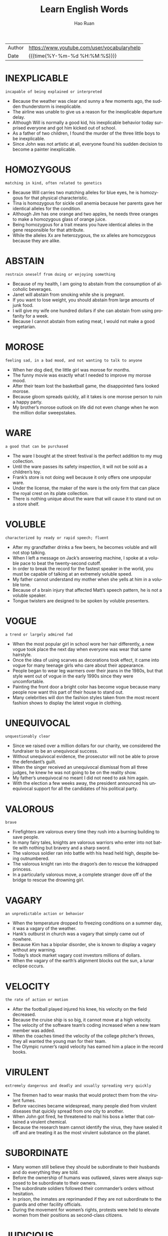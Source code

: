 #+TITLE:     Learn English Words
#+AUTHOR:    Hao Ruan
#+EMAIL:     haoru@cisco.com
#+LANGUAGE:  en
#+LINK_HOME: http://www.github.com/ruanhao
#+OPTIONS:   h:6 html-postamble:nil html-preamble:t tex:t f:t ^:nil
#+STARTUP:   showall
#+TOC:       headlines 3
#+HTML_DOCTYPE: <!DOCTYPE html>
#+HTML_HEAD: <link href="http://fonts.googleapis.com/css?family=Roboto+Slab:400,700|Inconsolata:400,700" rel="stylesheet" type="text/css" />
#+HTML_HEAD: <link href="org-html-themes/solarized/style.css" rel="stylesheet" type="text/css" />
#+HTML: <div class="outline-2" id="meta">
| Author | https://www.youtube.com/user/vocabularyhelp |
| Date   | {{{time(%Y-%m-%d %H:%M:%S)}}}               |
#+HTML: </div>


* INEXPLICABLE

  =incapable of being explained or interpreted=

  - Because the weather was clear and sunny a few moments ago, the sudden thunderstorm is inexplicable.
  - The airline was unable to give us a reason for the inexplicable departure delay.
  - Although Will is normally a good kid, his inexplicable behavior today surprised everyone and got him kicked out of school.
  - As a father of two children, I found the murder of the three little boys to be inexplicable.
  - Since John was not artistic at all, everyone found his sudden decision to become a painter inexplicable.

* HOMOZYGOUS

  =matching in kind, often related to genetics=

  - Because Will carries two matching alleles for blue eyes, he is homozygous for that physical characteristic.
  - Tina is homozygous for sickle cell anemia because her parents gave her identical alleles for the condition.
  - Although Jim has one orange and two apples, he needs three oranges to make a homozygous glass of orange juice.
  - Being homozygous for a trait means you have identical alleles in the gene responsible for that attribute.
  - While the alleles Xx are heterozygous, the xx alleles are homozygous because they are alike.

* ABSTAIN

  =restrain oneself from doing or enjoying something=

  - Because of my health, I am going to abstain from the consumption of alcoholic beverages.
  - Janet will abstain from smoking while she is pregnant.
  - If you want to lose weight, you should abstain from large amounts of junk food.
  - I will give my wife one hundred dollars if she can abstain from using profanity for a week.
  - Because I cannot abstain from eating meat, I would not make a good vegetarian.

* MOROSE

  =feeling sad, in a bad mood, and not wanting to talk to anyone=

  - When her dog died, the little girl was morose for months.
  - The funny movie was exactly what I needed to improve my morose mood.
  - After their team lost the basketball game, the disappointed fans looked morose.
  - Because gloom spreads quickly, all it takes is one morose person to ruin a happy party.
  - My brother’s morose outlook on life did not even change when he won the million dollar sweepstakes.

* WARE

  =a good that can be purchased=

  - The ware I bought at the street festival is the perfect addition to my mug collection.
  - Until the ware passes its safety inspection, it will not be sold as a children’s toy.
  - Frank’s store is not doing well because it only offers one unpopular ware.
  - Under the license, the maker of the ware is the only firm that can place the royal crest on its plate collection.
  - There is nothing unique about the ware that will cause it to stand out on a store shelf.

* VOLUBLE

  =characterized by ready or rapid speech; fluent=

  - After my grandfather drinks a few beers, he becomes voluble and will not stop talking.
  - When I left a message on Jack’s answering machine, I spoke at a voluble pace to beat the twenty-second cutoff.
  - In order to break the record for the fastest speaker in the world, you must be capable of talking at an extremely voluble speed.
  - My father cannot understand my mother when she yells at him in a voluble tone.
  - Because of a brain injury that affected Matt’s speech pattern, he is not a voluble speaker.
  - Tongue twisters are designed to be spoken by voluble presenters.


* VOGUE

  =a trend or largely admired fad=

  - When the most popular girl in school wore her hair differently, a new vogue took place the next day when everyone was wear that same hairstyle.
  - Once the idea of using scarves as decorations took effect, it came into vogue for many teenage girls who care about their appearance.
  - People began to wear leg warmers over their jeans in the 1980s, but that style went out of vogue in the early 1990s since they were uncomfortable.
  - Painting the front door a bright color has become vogue because many people now want this part of their house to stand out.
  - Many celebrities will don the fashion styles taken from the most recent fashion shows to display the latest vogue in clothing.

* UNEQUIVOCAL

  =unquestionably clear=

  - Since we raised over a million dollars for our charity, we considered the fundraiser to be an unequivocal success.
  - Without unequivocal evidence, the prosecutor will not be able to prove the defendant’s guilt.
  - When the singer received an unequivocal dismissal from all three judges, he knew he was not going to be on the reality show.
  - My father’s unequivocal no meant I did not need to ask him again.
  - With the election a few weeks away, the president announced his unequivocal support for all the candidates of his political party.

* VALOROUS

  =brave=

  - Firefighters are valorous every time they rush into a burning building to save people.
  - In many fairy tales, knights are valorous warriors who enter into not battle with nothing but bravery and a sharp sword.
  - The valorous soldier ran into battle with his head held high, despite being outnumbered.
  - The valorous knight ran into the dragon’s den to rescue the kidnapped princess.
  - In a particularly valorous move, a complete stranger dove off of the bridge to rescue the drowning girl.

* VAGARY

  =an unpredictable action or behavior=

  - When the temperature dropped to freezing conditions on a summer day, it was a vagary of the weather.
  - Hank’s outburst in church was a vagary that simply came out of nowhere.
  - Because Kim has a bipolar disorder, she is known to display a vagary without any warning.
  - Today’s stock market vagary cost investors millions of dollars.
  - When the vagary of the earth’s alignment blocks out the sun, a lunar eclipse occurs.

* VELOCITY

  =the rate of action or motion=

  - After the football played injured his knee, his velocity on the field decreased.
  - Because the cruise ship is so big, it cannot move at a high velocity.
  - The velocity of the software team’s coding increased when a new team member was added.
  - When the coaches timed the velocity of the college pitcher’s throws, they all wanted the young man for their team.
  - The Olympic runner’s rapid velocity has earned him a place in the record books.

* VIRULENT

  =extremely dangerous and deadly and usually spreading very quickly=

  - The firemen had to wear masks that would protect them from the virulent fumes.
  - Before vaccines became widespread, many people died from virulent diseases that quickly spread from one city to another.
  - When John got fired, he threatened to mail his boss a letter that contained a virulent chemical.
  - Because the research team cannot identify the virus, they have sealed it off and are treating it as the most virulent substance on the planet.

* SUBORDINATE

  - Many women still believe they should be subordinate to their husbands and do everything they are told.
  - Before the ownership of humans was outlawed, slaves were always supposed to be subordinate to their owners.
  - The subordinate soldiers followed their commander’s orders without hesitation.
  - In prison, the inmates are reprimanded if they are not subordinate to the guards and other facility officials.
  - During the movement for women’s rights, protests were held to elevate women from their positions as second-class citizens.

* JUDICIOUS

  =showing intelligence and good judgment=

  - Since I have a small budget, I have to be judicious about my purchases.
  - Because of the doctor’s experience, he was a judicious fellow who was well-respected by his colleagues.
  - The experienced software engineer is judicious when it comes to finding the best way to code a software application.
  - Judicious investors will only put their money into stocks which will provide them with hefty profits.
  - When it comes to choosing friends, be very judicious and choose wisely!

* IMPUDENT

  =very rude; not showing respect for other people=

  - If the panhandler hadn’t been so impudent, I might have given him a couple of bucks.
  - Even though Mary needed a new vacuum cleaner, the impudent attitude of the sales clerk made her decide to leave the store.
  - Matt is an impudent scoundrel who doesn’t seem to respect rules or people.
  - He never admitted that he had eaten the leftover pizza, but I could tell from his impudent smirk that he was the guilty party.
  - Because the couple in the corner booth had exhibited such impudent behavior, Derek was pleasantly surprised to see that they had left him a $20 tip.

* BOMBASTIC

  =one who is full of himself; a self absorbed person=

  - Because he is a bit too bombastic for me, I will not be voting for that politician again!
  - His bombastic rant made her rethink her decision to go on a date with him.
  - Bombastic by nature, Daryl did not fit in with the quiet chess players.
  - If you want to sell your energy drink, then you must use bombastic claims in your commercials.
  - Henry’s bombastic remarks about terrorism got him kicked off the airplane.

* ADULATION

  =great praise for someone, often more than what is deserved=

  - Although Jason was a famous celebrity, he was very uncomfortable with the adulation from his fans.
  - It is obvious that most of the billionaire’s adulation comes from people who are simply after his money.
  - The adulation and applause from the crowd made the former president smile.
  - My grandmother was a very religious woman who saved her greatest adulation for God.
  - When Bill made the game winning shot, his teammates showered him with adulation.

* REPUDIATE

  =to reject; refuse to support=

  - Because I want to avoid the conflict between my two sisters, I repudiate their argument.
  - The company will repudiate any claims of negligence.
  - Despite his claims of innocence, he did very little to repudiate the allegations made against him.
  - Jill is going to repudiate the bill because it is incorrect.
  - The actress used the interview to repudiate claims of alcohol abuse.
  - During his next speech, the president will repudiate blame for the economic situation.

* RUMINATE

  =to think deeply about something=

  - His sudden death made us all ruminate on the true value of time.
  - Before I make any major decisions, I need to ruminate on all the facts.
  - After I ruminate over my scholarship offers, I will make a decision regarding my college choice.
  - On New Year’s Eve, many people choose to ruminate about their lives.
  - Because most young people are only interested in having fun, they usually do not ruminate on their decisions.
  - The judges will ruminate over the evidence before deciding upon a verdict.

* ANTIPATHY

  =a feeling of dislike=

  - When Mary learned her boyfriend was married, her antipathy towards him filled her with rage.
  - Is your antipathy for me so great that you no longer care about my feelings?
  - The teenagers expressed their antipathy for the school by vandalizing the gym.
  - After serving in the war, he developed an antipathy to guns.
  - For the past five years, there has been a great deal of antipathy directed at automobile makers.

* METICULOUS

  =showing great attention to detail; very careful and precise=

  - Because Haley is a meticulous cleaner, every inch of her house is spotless.
  - Henry is known for being very meticulous with his personal hygiene.
  - Even though the celebrity was meticulous about matching her clothing with her accessories, she still made the worst dressed list.
  - Because of his meticulous skill, Dr. Jameson is considered to be one of the best surgeons in the country.
  - Because Sarah was meticulous about her appearance, she spent hours brushing her hair.

* COVET

  =to greatly desire something you lack=

  - As soon as the teen starlet wears an outfit in public, young girls around the world immediately covet the same outfit.
  - Because my brother has to spend more hours at his office than he likes, he tends to covet quality time with his family.
  - I am not surprised my jealous brother has started to covet my girlfriend.
  - The Bible says a man should not covet another man’s wife.


* CIRCUMVENT

  =to get around something=

  - The burglar tried to find a way to circumvent the alarm system.
  - Because the man wanted to circumvent the immigration laws, he snuck into the country inside of a shipping truck.
  - In order to sneak out of the house, the teenage girl knew she had to circumvent her parents who were in the living room.
  - The computer hacker knew he would have to circumvent the firewall in order to access the bank’s funds.
  - According to my lawyer, there is no way to circumvent having to spend two days at a ridiculous court hearing.
  - Often, pilots will circumvent the rain by flying above the clouds.

* EVOKE

  =to bring a feeling, a memory or an image into your mind=

  - In my opinion, some directors of horror movies really cross the line just to evoke a sense of terror in the audience.
  - He had no idea that his proposal would evoke such negative reactions from his colleagues.
  - Because I didn’t want my appearance to evoke a sense of pity, I decided not to wear black to the service.
  - He hoped that his stirring speech would evoke a strong sense of loyalty in his supporters and inspire them to recruit more followers to the cause.
  - Despite the soft, calm quality of the music, it failed to evoke the sense of peacefulness I so desperately needed after my crazy day at work.

* INEXORABLE

  =not able to be persuaded or stopped by any means; stubborn=

  - Because James hit a police officer while driving drunk, he knows it is an inexorable fact he will serve jail time.
  - Of course, the public is enraged by the inexorable rise in gas prices.
  - The inexorable truth is that Shelley is going to die within six months because she has cancer.
  - As economists look at the gloomy statistics, they recognize an inexorable debt increase.
  - The changing of the seasons is an inexorable event because there is nothing you can do to stop one season from leading into another.

* PRECEDE

  =to occur before something else=

  - As a Christian, Adam likes to see a marriage announcement precede the birth of a child.
  - Sometimes a tingling sensation in the arm will precede a heart attack.
  - I will gladly make the introduction that will precede our company president’s speech.
  - Congestion and fatigue are two symptoms that often precede a cold.
  - During the wedding ceremony, the bridesmaids will precede the bride down the aisle.

* ITINERANT

  =moving around from location to location=

  - The documentary follows the life of an itinerant homeless man who never sleeps in a location more than once.
  - Because the traveling salesman hated his itinerant lifestyle, he was happy to be nearing his age of retirement.
  - Jim loves the itinerant lifestyle of a musician because of the opportunities he has to travel from city to city.
  - Because Stan is an itinerant farm worker who follows the crops, he will not be in our neighborhood much longer.
  - Jane is an itinerant teacher who travels between schools teaching special education students.

* VOCIFEROUS

  =making a loud outcry=

  - The protestors were vociferous as they screamed outside of the government building.
  - Although I do not normally get involved in politics, I was a vociferous supporter of our new governor.
  - Voters are vociferous in their outrage about the proposed tax increase.
  - At the end of their vociferous argument, both Jane and Peter were angrier than ever.
  - Even though the police warned the vociferous celebrity to be quiet several times, the singer would not stop yelling.
  - My uncle is a vociferous man who loudly expresses his opinion on everything.

* GUILE

  =sly or cunning intelligence=

  - Although Britney pretends to be sweet and innocent, she has used her guile to become one of the most popular celebrities in the world.
  - The wealthy man used his money and guile to get into politics.
  - Vivian used guile to trick the old man into giving her his money.
  - Without guile, it will be hard for the young man to survive as a politician.
  - The man became the head of the mob by using his guile to defeat his enemies.

* FEROCITY

  =the condition of being ferocious=

  - Even though my Chihuahua is tiny, he snarls and barks with such ferocity that most people tend to stay away.
  - The tornadoes blew through the town with a ferocity that turned most of the magnificent, century-old homes into matchsticks.
  - As Joseph boasted about his participation in the fight, Mary Jane saw a look of ferocity on his face that she had never seen before.
  - There is probably nothing in the natural world to equal the ferocity of a mother protecting her young.
  - After half a day of battle, the soldiers had lost all their ferocity and were just fighting to survive.

* INSURRECTION

  =an organized uprising against an authoritative body=

  - After an insurrection removed the brutal royal family from power, a democratic government led the country.
  - During the insurrection, several convicts held a prison doctor hostage.
  - By way of an insurrection, the lower class overthrew the selfish aristocrats during the French Revolution.
  - If the insurrection against the tyrant fails, many innocent people will continue to be killed on a daily basis.
  - Fortunately a government agency discovered the group’s plan for insurrection before the highest politicians in the nation were murdered.

* PIPE DREAM

  =a goal or ambition generally regarded as unattainable=

  - At one time, man being capable of going into space was nothing more than a pipe dream, laughed at by the masses and the wise alike.
  - Due to the vast amounts of military power so many countries have today, the idea of any one country taking over the world is an impossible pipe dream.
  - It was once considered a pipe dream for man to fly, but now it is seen as something commonplace.
  - My cynical dad says that making a career out of music is a pipe dream, but I am determined to make a living doing what I love.

* INFAMOUS

  =well-known for having a negative reputation=

  - Because the back roads are infamous for ice patches in the winter, I suggest you stick to the highways on your trip.
  - The murder tour will take you to the sites of several infamous celebrity killings.
  - After eluding arrest for sixteen years, the infamous mobster was finally caught by police.
  - The intern was known for her infamous affair with the president.
  - The singer is infamous for her indecent costumes.

* EXPUNGE

  =to remove completely=

  - After Adam learned he had been wrongly convicted, he asked the judge to expunge his record.
  - Because the killer did not want to get caught, he tried to expunge all signs of his presence at the murder scene.
  - A beautiful day at the beach was more than enough to expunge my recall of a difficult week at the office.
  - A chip was put inside the spy’s brain to expunge his memory so he would never recall any of his missions.
  - Is there a way for me to expunge this tattoo of my ex-girlfriend?

* DISCRIMINATION

  =the tendency to treat individuals differently because of their race, gender, religion, etc.=

  - Carol is an attorney who works to help fight gender discrimination in the workplace.
  - When Ann learned her male peers were earning higher salaries than she was, she complained to her manager about discrimination.
  - The company was fined for racial discrimination after a review highlighted the absence of minorities in key positions.
  - Since the software firm does not tolerate any form of discrimination, its workforce is quite diverse.
  - Not recognizing a spiritual holiday at work is a type of religious discrimination.

* ELECTROMAGNET

  - Using a powerful electromagnet, the *wrecking yard* worker moved *scrap metal* from one side of the *lot* to the orhter.
  - When someone rings your doorbell, a tiny electromagnet uses electricy to pull a metal *clapper* against a bell.


* AGRARIAN

  - There are some *religious sects* who believe in an agrarian way of life and obtain all of their necessities from the land.

* ARID

  =incredibly dry; lacking water=

  - Because a camel can store water and food in its humps, it is well suited for journeys in arid areas like deserts.
  - The astronauts carried ample water supplies and were well prepared to deal with the planet’s arid conditions.
  - Because some regions of India are extremely arid, many households receive only a few gallons of water each day.
  - Since water is sparse in the arid region, many people in the area collect rainwater during the infrequent showers.
  - An irrigation system will allow farmers in the arid county to regularly water their crops.


* CONTEMPTUOUS

  - Often, I find myself *contemptuous of* those who pretend they cannot see the homeless problem.

* DIMINUTION

  =a lessening or reduction=

  - The diminution of military troops will leave our country more vulnerable to invasion.
  - When the jobless rate decreases, there is usually a diminution in crime as well.
  - The rising number of unwed mothers reflects a diminution of moral values.
  - Because of the diminution of gas prices, more people are hitting the highways this summer.
  - The diminution of cafeteria monitors has resulted in an increase in food fights at the high school.




* PARTISAN

  - The partisan press members *made a point of* =提出观点= criticizing every mode the president made.


* CAUSALITY

  - When the mayor noticed the *spike* in crime in the city, research showed the causality was due to his *lenient prison sentences* and large gang population.
  - People's long frindships can be the causality for these *platonic relationships* to turn into life-long marriages.


* HAUTEUR

  - Since April won the *beauty pageant*, she has *pranced* around the school with such hauteur that everyone has started to hate her.


* LIVID

  - The taxpayers are livid about the proposed *tax hike*.

* SUPERSEDE

  =to replace someone or something=

  - Hopefully the new class schedule will supersede the old one and give us more time to explore the complicated subjects.
  - In time, the features of the smartphone may supersede those of the personal computer.
  - In five years, the prince will supersede his father and become king.
  - Kate hopes she can supersede her boss and take his position in the company.
  - Since the new attendance forms supersede the previous documents, please shred all of the old forms.

* RESILIENT

  - Brick houses are more *resilient to* wind damage than *mobile homes*.
  - It's wonderful to see how resilient our community is *in wake of* the tornado outbreak.


* MAINSTAY

  - Rice is a mainstay for most Asian families as most meals include at least one *helping* =进餐时的一份食物=.


* BELLIGERENT

  - Since my sister is a belligerent driver who *honks her horn* constantly, I try to avoid riding anywhere with her.



* GREGARIOUS

  - Gregarious people are likely to hang out with friends every weekend while *reserved* individuals keep to themselves.
  - The gregarious 94-year-old *grooved to rap music*, a move that shocked the other retirees in the room.

* BENEVOLENT

  =caring; good-hearted=

  - Feeding the homeless is a benevolent deed.
  - How benevolent of you to help families that are in need during Christmas!
  - If you want to save lives without spending a dime, do the benevolent thing and donate blood.
  - With my income going down, I can no longer be a benevolent contributor to your fine organization.
  - Florence was a benevolent woman, volunteering all of her free time to charitable organizations.


* GAME-CHANGER

  - The invention of the tank was a major game-changer *for the face of* war, which had relied on cavalry before troops were mechanized.
  - The use of *plate armor* in medieval combat was a game-changer, forcing weapons to *stray away from* *noble blades* and *devolve into* smashing weapons that could defeat new armor designs.

* CAPRICIOUS

  =sudden behavior change=

  - Because of his capricious nature, Jeremy found it hard to keep a steady job.
  - Since he started taking the medication, Henry has been less capricious.
  - Even though the couple wanted to get married outside, they knew their ceremony depended on the capricious weather.
  - Despite the fact he was capricious, Sam was still an excellent poker player.


* BOUTIQUE

  - The boutique specializes in plus size clothing and *caters to* women with *curvier figures*.
  - The boutique clothing is priced higher because the small store sells *couture* items.


* [[https://www.youtube.com/watch?v%3DGrTb6T4G8jM&index%3D52&list%3DPL5oykh1rbQ4NfsEddIzO9poa7DlC5FOS9][BLANCH]]

  - When my tightfisted father saw the huge dinner bill, he seemed to blanch so much he soon resembled white chalk.
  - Since the teacher was *mugged* in the school parking lot, she will often blanch at the sound of lone footsteps behind her.


* [[https://www.youtube.com/watch?v=25u962A0BQU&index=53&list=PL5oykh1rbQ4NfsEddIzO9poa7DlC5FOS9][EPIPHANY]]

  - Just as I was about to fail the exam, I had an epiphany and remembered some of the facts I had learned.
  - Being in a car accident caused me to have an epiphany about the importance of chasing my dreams.


* [[HTTPS://www.youtube.com/watch?v%3Dfvwc5fRnERw&index%3D54&list%3DPL5oykh1rbQ4NfsEddIzO9poa7DlC5FOS9][BAIT AND SWITCH]]

  - It is illegal to bait-and-switch on customers in most countries, as you must sell exactly what you have advertised.
  - If you purchased an advertised Ferrari but received a run-down old car from the nineties instead, you’ve *fallen prey* to a bait-and-switch.


* [[https://www.youtube.com/watch?v=uEYlE0OCfWo&list=PL5oykh1rbQ4NfsEddIzO9poa7DlC5FOS9&index=55][RAMIFY]]

  - A huge loss at the casino would only ramify the already *dire financial issues* of the gambling addict.
  - As the group’s questions began to ramify and thwart the event, the author began to think Q and A session might better serve their interest.


* VACANT

  - The church has been vacant for several years, only filled with *cobwebs* and mice.


* ABERRATION

  - Shelley’s angry retort was an aberration from her normally quiet demeanor.
  - Even though Janice has a *medical aberration* which causes her to blink constantly, she is still a very attractive woman.
  - If you want to buy a cheap camera, look for one that has a *minor defect* or aberration because you can purchase cameras of this sort at discounted prices.
  - I have never seen a stranger aberration than a two-headed snake!


* WITHHOULD

  =To keep something from someone.=

  - If you withhold information from the judge, you could get thrown in jail for not telling all of the truth.
  - Brokers tend to withhold *special listings* for their own personal clients.

* ZEST

  =a great amount of enthusiasm=

  - Kate's zest for running keeps her very active.
  - Because I have a fear of heights, I do not have a zest for flying.
  - My teacher’s zest for math makes class fun and exciting for everyone.
  - At the age of eighty, my grandmother has a zest for life that allows her to live like a carefree teenager.
  - My mother's zest for Christmas is obvious to anyone who sees the three thousand lights surrounding our home.


* SHIRK

  - When the teacher saw Kate trying to shirk her schoolwork, he threatened to keep her in *at recess*.



* [[https://www.youtube.com/watch?v%3DoK6YtBRTDpg&index%3D61&list%3DPL5oykh1rbQ4NfsEddIzO9poa7DlC5FOS9][FERTILIZE]]

  - Gray's Garden Club President stated, "To fertilize a rose bush, you must add three cups of *cow manure* around the plant."
  - Today commercial farmers use high tech farming equipment to fertilize the land by plowing and mixing *chemical compounds* to it.
  - Gardeners add compost to the soil in order to fertilize it before planting the flowers in the ground.

* PYRE

  - During the search of the pyre in the killer’s yard, the police found scorched human bones.
  - Over the pyre of wood in the backyard, we roasted marshmallows and hot dogs.
  - Dead Vikings were sometimes cremated on a funeral pyre in a boat.

* RECURSIVE

* SURMISE

  - Because Helen is so dark, we can only surmise she spends a great deal of time in a *tanning bed*.
  - Jason knew it was wrong of him to surmise his brother had stolen his money without actual proof.

* DEPLORABLE

  - Because Bobby’s test scores are deplorable, he is not going to the football game on Saturday night.
  - During the winter storm, the road conditions were so deplorable school was cancelled for a week.
  - John’s deplorable behavior is going to get him arrested one day.


* EXCRESCENCE

  =A protrusion or growth usually in the form of a lump that is the result of sickness.=

  - After discovering a large excrescence that resembled a bubble on his leg, Miles went to the doctor to have it looked it.


* PERSECUTION

  =A campaign designed to harm someone because of a cultural, sexual, religious, or racial difference.=

  - The national *hate crime laws* were initially enacted to prevent the persecution of minorities.
  - In 1994, the Tutsi population in Rwanda endured a persecution from the Hutu radicals that led to the genocide of over a million people.



* DESPOTIC

  - Under orders from the despotic ruler, citizens *were denied* the freedom of speech.
  - The despotic emperor *stripped his subjects of* their most valuable possessions.

* ESURIENT

  - The esurient bear made a habit of ravaging campgrounds in search of leftover food.
  - Making three *deli stuffed sandwiches* (汉堡三明治) meant that the esurient woman didn’t have to wait until lunch to eat.
  - Sweet smells permeated the air and caused the esurient man’s stomach to *growl*.


* SENSIBLE

  - Matt’s sensible decision to not ride in a car with his intoxicated friends is the only reason he is alive today.


* TURBULENT

  - Race relations in the town were quite turbulent after the white police officer was not indicted for killing the unarmed minority.


* SCARCE

  - Food was scarce during the Holocaust because many people were not allowed to grow their own food and had to ration what they had.
  - The club only had a scarce amount of members since the *dues* were so high and the meeting location was far away from the center of town.



* STORK

  - *Waddling* near the ocean, a stork reached down and grabbed a fish swimming close to the shore.


* SHREWD

  - It *takes* a shrewd analyst to really *make a killing* in the stock market.

* TRANSFIXED

  =so interested, surprised, or afraid that you are unable to move=

  - Determined to win the race, he kept his eyes transfixed on the finish line.
  - As she walked down the aisle, the entire gathering sat transfixed on her.
  - The small child is easily transfixed by an animated movie, able to focus in for many hours.
  - Transfixed by fear, the child huddled in the corner and kept his eyes shut tight.

* SAGE

  =A wise individual who gives others helpful advice.=

  - In my family, my eldest sister has always been considered the sage we can all *turn to* with our relationship problems.


* FATUOUS

  - My brother was fatuous for sprinting across the wet kitchen floor.


* CONNUBIAL

  - Because he was confined in a *state penitentiary*, the inmate was not allowed *connubial visits* with his wife.


* RUBBLE

- Most of the town was *reduced to* rubble during the earthquake.

* CUNNING

  - The team was a sure *bet* to win the Super Bowl because both the coach and the quarterback had some cunning strategies that the other team had never seen.

* GENUINE

  =Real, authentic, and exactly as it appears.=

  - Throughout history many con artists have tried to *pass off* fake items as genuine holy relics.


* PERSPICACIOUS

  =Able to judge quickly and correctly what people and situations are really like.=

  - Even though the judge was normally a perspicacious woman, she found it hard to not be affected by the guilty man’s plea.



* ROGUE

  - Everyone assumed the rogue *talked* a female guard *into* helping him escape from prison.
  - Before Eric *turned his life around* (咸鱼翻身), he was a rogue who robbed convenience stores.
  - The devilish rogue laughed after he *conned* the widow *out* of her savings.





* MANIFEST

  =Easy to understand or recognize; obvious.=

  - The inexperienced chef *managed to* ruin the cake even though she had manifest instructions.

* AMID

  - Amid all the hostility and noise of the uprising stood an old man, who looked so calm and *collected*.
  - Standing amid the ruins of the once glorious palace, Harry *could not help but* feel overwhelmed by the magnitude of destruction.


* BULWARK

  - The rain *drenched* me because I did not have an umbrella or any other type of bulwark to protect me from the downpour.
  - If shots are fired at the presidential vehicle, the car’s bulletproof exterior will act as a bulwark.





* SAUNTER

  =To walk at a relaxed speed.=

  - Although the criminal was being chased by a police officer, he chose to saunter down the street as if he *did not have a care* in the world.

* CHAUVINISM



* CAROUSE

  =To take part in a drunken get-together.=

  - On most weekends the *fraternity brothers* carouse with the wild *sorority girls*.


* ATHWART

  - Because the boy thinks it’s cool to wear his hat athwart on his head, he often wears his cap sideways.
  - During practice, we learned how to throw the baton athwart so we could catch it crossways in our hands.
  - Cut the pie athwart so we can easily divide it into eight slices.


* CIRCUMSTANTIAL

  =Something that seems to be true but is not proven.=

  - The evidence against the suspect was purely circumstantial and was not enough to convict.
  - The teacher believed that she knew who stole the test scores but it was all circumstantial belief.
  - In law school, we learned that *circumstantial evidence* =间接证据= is *inadmissible* in a court of law.
  - The *media buzz* about the secret performer was circumstantial, as there had been no official announcement.

* ALUMNA


* OBSTREPEROUS

  =Noisy and difficult to control.=

  - The teenagers became obstreperous when their school team lost the football game.





* PESTER

  =To bother someone with several questions or requests to the point that it becomes a point of anger.=

  - Teenagers often pester their parents to cook them food, drive them places, or give them money.


* RELATIVELY

  - In comparison to the *rundown hotel* we stayed in last night, this place is relatively charming.


* PILLAGE

  =To take by force, normally during a war or battle.=

  - The general was a decent man and did not allow any of his soldiers to pillage items from towns they invaded.

* PECULIAR

  =odd; unusual=


* PLAGUE

  - At work, I try and stay away from my desk so my boss will not plague me about sales reports.

* PERTINENT

  =Relevant to a particular matter.=

  - If you perform a Google search, you will easily find a list of articles pertinent to the subject you were discussing.

* JUGGERNAUT

  - With billions of hits each day, Google is the juggernaut of search engines.
  - Who knew the reality show about the hillbillies would become a juggernaut as the most heavily watched program in the nation?


* EXILE

  - The unpopular boy sat in the back of the cafeteria *in exile from* the rest of the students.
  - The banished prince swore he would one day return from exile and reclaim the throne that was rightfully his.


* LAMBASTE

  - Trying to change his overly critical ways, the dater promised the matchmaker that he would not lambaste his date over small errors.
  - My overly analytical boss always finds some small error to lambaste me over.


* ERODE

  =To destroy something at a leisurely pace.=

  - People predicted the Internet would erode the future of newspapers, and for the most part, they were correct.
  - Your abusive words have begun to erode our relationship.
  - With the new eatery in town, our business is going to erode if we don’t offer competitive deals.


* EXTRADITE

  =To send an individual accused of a crime back to the area in which the crime took place.=


* DRUDGERY

  =Exhausting work normally performed by a lower class worker.=


  - The janitor normally ended his workday of drudgery by cleaning the toilets.
  - Because I hate the drudgery of yard work, I have a company that comes in every other week and *mows my lawn*.


* PROLETARIAT

  =The class that is at the bottom of the social ladder. (普罗阶级，无产阶级)=

  - Because the aristocracy cared nothing about the woes of the starving proletariat, a revolution occurred in France.
  - Since Henri’s lineage is proletariat, it is highly unlikely he will be approved as a suitable mate for the princess.
  - As *menial laborers*, the proletariat is sometimes looked down upon by the middle class.

* SYNTAX

* TERMINATE


* SLIPPERY SLOPE

  =A series of events in which one bad decision leads to a cascading number of negative consequences.=

  - Taking drugs is a slippery slope, and if you start you may find yourself addicted, which will lead to a life of dependency and pain.
  - A slippery slope is *called as such* because once you make one mistake, you keep on sliding and make more and more even though you try to stop.

* THY


* SINGULAR

  =Remarkable, extraordinary.=

  - Harriet Tubman’s singular *resilience* *shined through*, as she never gave up trying to help slaves escape to the north.


* SCANDAL

  - The tax credit scandal led to the arrest of a *high profile* CEO and his *shady* accountant.


* PUERILE

  =Silly or childish especially in a way that shows a lack of seriousness or good judgment.=



* RAMBUNCTIOUS

  =Hyper and energetic.=

  - Once the rambunctious *puppy* got home, he would run around the house nonstop before tearing apart a whole couch.
  - Making loud sounds and swinging fast from tree to tree, the rambunctious monkeys were *fun and loud* entertainment to watch.

* REPUBLIC

* REDRESS

  - The manager gave me a free meal as redress for the awful service I received in his restaurant.
  - The company hopes to redress the victim’s injury by paying out a million dollar *settlement*.
  - Do you think the airlines will provide any kind of redress for the people who were *stranded* in the airport for two days?

* PROSPERITY


* PUNGENT

  - When the pungent smell of rotten eggs filled the house, I *held my nose*.
  - When we saw the skunk prepare to squirt his pungent spray, we all ran for our cars.
  - Hopefully, the candle fragrance will *mask* the pungent scent from the restroom.

* MUTINOUS

  - Selling classified government documents is a mutinous action.


* PAXIS

  =Traditional conduct or practices (行为准则)=

  - As a doctor, Jack always strives to meet the praxis of not harming his patients further.
  - The stern monk *frowned against* actions that violated the praxis of his religion.


* PEDANT

  - After answering every question the teacher asked, the pedant *drew attention to himself* in front of the other students.
  - Whenever we had a problem or question to solve, our pedant next door would interject his solution every time.
  - *Rambling on and on*, the pedant never knew when to stop discussing any issue that entered his mind.


* INIMICAL

  - The dog and cat are inimical *to* each other.

* IRREFUTABLE

* LAUDABLE

  =deserving to be praised or admired=

  -  After the police *ransacked* my house because of a false accusation, I found it difficult to see them as laudable men worthy of my respect.


* MISSIVE

  - While sitting in class, Greg asked his classmate to pass a love missive to his dream girl.
  - The school secretary has placed a missive regarding new evacuation procedures in all staff mailboxes.
  - As soon as the general received the missive from his commander-in-chief, he launched an airstrike against the enemy.
  - The queen’s *courier* has arrived with an urgent missive for the king.
  - Because I *have a strong bond* with my parents, I usually mail them a long missive every week.


* JOSTLE

  =To compete or struggle for something.=

  - In the cafeteria, the students rush through the lines and jostle to get the best tables near the windows.
  - The reality show contestants will jostle to win a million dollars.
  - Even though the company president has not retired yet, the vice-presidents are already starting to jostle for his position.


* HEINOUS

  =Shockingly evil.=

  - Even as the death row inmate prepared to take his final breath, he still refused to apologize for his heinous deeds.


* INFALLIBLE

  - Since the psychic’s visions have all come true, we can only assume her *prophecies* are infallible.

* INCLUSIVE

* INDUBITABLE

* INDOCTRINATE

  - The *cult leader* will indoctrinate his followers with his beliefs.
  - As teachers, our job is not to indoctrinate our students but rather to teach them how to discover their own knowledge.

* INERTIA

* ENGENDER

  =To cause a feeling or attitude to exist.=

  - The best teachers are those who engender their students to believe in their own successes.
  - The restaurant hoped the act of giving out free ice cream would engender customer loyalty.


* ENUMERATE

  - I used my time at the podium to enumerate all of the benefits that *accrue from* daily exercising.









* DELEGATE

  =To give tasks or responsibilities to others.=


  - Because Janice cannot do all of the tasks, she has to learn to delegate work to her employees.


* ELEPHANTINE

  - His elephantine stature *hovered over my shoulders* as I complied with his orders.
  - Often his *elephantine build* was used to demean those he thought opposed him.


* COLOSSAL

  - Without a *forklift*, the workers won't be able to move the colossal object from the dock.

* ABOMINABLE

  =Horrible; terrible.=

  - The weather during our beach vacation was abominable, but we tried to have fun even in the midst of a horrible storm.


* CONTEMPT

  - After refusing to listen to the judge, the defendant was held *in contempt of court* and taken back to his jail cell.

* APTLY

  =In a fitting way.=

  - When my aunt labels my moody uncle as grumpy, she aptly *refers to* him.
  - It is aptly said you are what you eat.

* CONGRUENT

  =Matching in type or makeup.=

  - While the pillows are the same color, they are not congruent because one is shaped like a triangle and the other is *molded into* a square.
  - Triangles are considered congruent when they have the same angles.


* COMPROMISE

  - It took an experienced *moderator* to help the couple negotiate a child-custody compromise.


* ADULTERATE

  - Because I have worked hard to become a respected person, it would *concern me* greatly if someone tried to adulterate my reputation with lies.

* DISMAY


* FOOLHARDY

  =Making hasty decisions without regard to danger or possible consequences.=

  - Although Mark has done some foolhardy things in the past, he recently *topped* them all by stealing a police car.
  - Many cats make the foolhardy decision to climb a tree and then become afraid to climb back down.


* FRACAS

  - The husband and wife were fined by the judge for starting a fracas in court.
  - As soon as the cat saw the dog, a fracas *ensued* between the two animals.


* COLLYWOBBLE

  #+HTML: <img src="https://i.ytimg.com/vi/0CKStL85Yg4/hqdefault.jpg?sqp=-oaymwEZCPYBEIoBSFXyq4qpAwsIARUAAIhCGAFwAQ==&rs=AOn4CLCEtZzSYerEdqou6NhVCSEOZmZKdA"/>

  - Feeling collywobbles in her tummy, the nervous singer shook as she took the stage.
  - Shaking in his boots, the scared seaman couldn’t *shake* the collywobbles he felt while steering his ship through the hurricane.


* FLOTSAM

  #+HTML: <img src="https://i.ytimg.com/vi/2V61minxtQU/hqdefault.jpg?sqp=-oaymwEZCPYBEIoBSFXyq4qpAwsIARUAAIhCGAFwAQ==&rs=AOn4CLBVcDD_CSUNoIIjZY35v7aKg0BFCQ"/>

  =Objects or Individuals that are considered to be of no worth.=

  - According to the old saying, one man’s flotsam is another man’s treasure.
  - When you throw flotsam in the ocean, you damage the marine ecosystem.
  - The spoiled heiress belittled her maid and treated her *as though* she was flotsam.


* LOGISTICS


* HABEAS CORPUS

  #+HTML: <img src="https://i.ytimg.com/vi/A9ARaLpP4AQ/hqdefault.jpg?sqp=-oaymwEZCPYBEIoBSFXyq4qpAwsIARUAAIhCGAFwAQ==&rs=AOn4CLC_111nKz83UVo18xhGoioJNr4apA"/>

  =A legal order demanding that a prisoner be brought before a judge to make sure that he or she is not being held illegally.=

  - Habeas corpus rights meant that the court had to tell the attorney why they were holding the prisoner in jail.
  - Suspension of habeas corpus allowed the government to hold the terrorists captive with no recourse.


* RIGID

  #+HTML: <img src="https://i.ytimg.com/vi/vm9T2zFbf8c/hqdefault.jpg?sqp=-oaymwEZCPYBEIoBSFXyq4qpAwsIARUAAIhCGAFwAQ==&rs=AOn4CLAOrcvJrOj_9_75a_jG84lCuagArg"/>

  =Unwilling to alter one’s behaviors or views.=

  - Because the business owner refuses to let his employees *take off* on major holidays, he is viewed as a rigid employer.
  - My father was rigid in his conservative beliefs and never *wavered from* them during his lifetime.
  - While the judge was *on the bench*, he was extremely rigid and always sentenced criminals according to the laws of the land.


* ZENITH

  #+HTML: <img src="https://i.ytimg.com/vi/Rr8yBEt-CnM/hqdefault.jpg?sqp=-oaymwEZCPYBEIoBSFXyq4qpAwsIARUAAIhCGAFwAQ==&rs=AOn4CLDHnGMCLo5t3BdNkqVU6TTmz8sTiA"/>

  =The strongest or most successful period of time.=

  - The singer reached her zenith when she sold over twelve million records in 2013.
  - Mike’s second promotion in eleven months confirms he is *at the zenith of* his career.


* PATHOLOGICAL

  #+HTML: <img src="https://i.ytimg.com/vi/_d4KSHxykCA/hqdefault.jpg?sqp=-oaymwEZCPYBEIoBSFXyq4qpAwsIARUAAIhCGAFwAQ==&rs=AOn4CLCQIkPunrz8sRgkxj5WWGtdgtB-iw"/>

  =In an unusual or unhealthy manner.=

  - Because Will is a pathological gambler, he will steal from his family to continue his habit.
  - Beth’s pathological fear of heights won’t allow her to sleep in a hotel room unless it’s on the ground floor.


* CANARD

  #+HTML: <img src="https://i.ytimg.com/vi/MyOlcpfrFM8/hqdefault.jpg?sqp=-oaymwEZCPYBEIoBSFXyq4qpAwsIARUAAIhCGAFwAQ==&rs=AOn4CLAMBDpQE5aVZHTXeKLDzUmYhP5jsA"/>

  - In order to sell magazines, the *tabloid* will knowingly print a canard that is not supported by facts.
  - To *get back at* her ex-boyfriend, Jane made up a canard about him selling drugs.


* UTILITARIAN

  - Since April is a *flight attendant* and travels often, her apartment has a utilitarian design that allows her to efficiently perform her chores.


* STASIS

  #+HTML: <img src="https://i.ytimg.com/vi/9c2REj2QxxQ/hqdefault.jpg?sqp=-oaymwEZCPYBEIoBSFXyq4qpAwsIARUAAIhCGAFwAQ==&rs=AOn4CLBrzraV6dbm2SvbLOmh09FeF_GrKQ"/>

  - During stasis, the bear will sleep while its body *feeds off* stored resources.
  - The *settlement meeting* reached a stasis when the divorcing husband and wife stopped talking to each other.
  - The voting deadlock has created a stasis on the *legislative floor*.


* DEROGATE

  #+HTML: <img src="https://i.ytimg.com/vi/MDASexi4hx0/hqdefault.jpg?sqp=-oaymwEZCPYBEIoBSFXyq4qpAwsIARUAAIhCGAFwAQ==&rs=AOn4CLDVwYm5wgQiud5DCNtN9JhNfLjxZA"/>

  =To offend or criticize a person or thing.=

  - If you don't want to derogate the locals during your travels, you should avoid being an obnoxious tourist.
  - Since my supervisor doesn't like me, she is constantly trying to derogate my work in front of our boss.


* MORBID

  #+HTML: <img src="https://i.ytimg.com/vi/LiCKO48HWVo/hqdefault.jpg?sqp=-oaymwEZCPYBEIoBSFXyq4qpAwsIARUAAIhCGAFwAQ==&rs=AOn4CLA8ebsEtaz7Cc3vtmHYkTPXoOG8dw"/>

  =Associated with subjects that are unpleasant, like death.=

  - Tom’s morbid curiosity with death drove him to work in the coroner’s office.
  - Although Hank didn’t know *the deceased*, he attended the funeral to explore his morbid interest in grieving families.
  - The morbid pictures of the victim should never have been put on the front page of the newspaper.

* OPEROSE

  #+HTML: <img src="https://i.ytimg.com/vi/yy5UaaPO4EI/hqdefault.jpg?sqp=-oaymwEZCPYBEIoBSFXyq4qpAwsIARUAAIhCGAFwAQ==&rs=AOn4CLBct9cI8ub8hqiQGOwCZWddDEM0-Q"/>

  - In order to provide enough food for the family, the poor child had the operose task of cleaning every square inch of a building by herself.
  - The operose climb up the mountain involved hours of drills and strength training prior to the expedition.


* STATUS QUO

  #+HTML: <img src="https://i.ytimg.com/vi/dQSXLJYtRys/hqdefault.jpg?sqp=-oaymwEZCPYBEIoBSFXyq4qpAwsIARUAAIhCGAFwAQ==&rs=AOn4CLDXr2N_Ig1IEqDsGN_F6GGbji0GXQ"/>

  =The way things are.=

  - Many conservatives believe homosexual marriages are a threat to the moral status quo that is based on the principal of marriage between a man and a woman.
  - A lack of desire to change the status quo is the reason for the poor voter *turnout* at last year’s election.


* SUPERANNUATED

  #+HTML: <img src="https://i.ytimg.com/vi/edzKbQfIAzo/hqdefault.jpg?sqp=-oaymwEZCPYBEIoBSFXyq4qpAwsIARUAAIhCGAFwAQ==&rs=AOn4CLBPxj_Zr7TZAsd0dx4qOI7hxttqvQ"/>

  =Out of date and no longer useful.=

  - We realized the baking soda we used in baking was superannuated when our cake didn’t *rise*.
  - The information on my website was superannuated and needed updating.



* EFFRONTERY

  #+HTML: <img src="https://i.ytimg.com/vi/WrWz_Hy9Rew/hqdefault.jpg?sqp=-oaymwEZCPYBEIoBSFXyq4qpAwsIARUAAIhCGAFwAQ==&rs=AOn4CLAxGnjx7Z5iW6pDwQMU3Vc5NddLPw"/>

  =Shameless boldness.=

  - After eating two steak dinners, Charles had the effrontery to tell the waitress he was broke.


* MENDICANT

  #+HTML: <img src="https://i.ytimg.com/vi/7q3zgyeHnQo/hqdefault.jpg?sqp=-oaymwEZCPYBEIoBSFXyq4qpAwsIARUAAIhCGAFwAQ==&rs=AOn4CLC-VwbU93tnOidF7tT1m9KlZ0auFA"/>

  =An individual who begs for a living=

  - The mendicant hoped pedestrians would drop money in his *bucket*.
  - Rather than search for a job, Jimmy chooses to live as a mendicant who *panhandles* his way through each day.
  - The alcoholic mendicant begged for money to buy *booze*.


* INNOCUOUS

  #+HTML: <img src="https://i.ytimg.com/vi/6ie2jQ95spQ/hqdefault.jpg?sqp=-oaymwEZCPYBEIoBSFXyq4qpAwsIARUAAIhCGAFwAQ==&rs=AOn4CLAaPHT_b1BzXHLJFpxtj7uM0KuVlA"/>

  =Not harmful or offensive.=

  - In the *ring* the wrestler appeared dangerous, but in reality, he was really innocuous.


* SAGACITY

  #+HTML: <img src="https://i.ytimg.com/vi/DMQ8zGNrFSI/hqdefault.jpg?sqp=-oaymwEZCPYBEIoBSFXyq4qpAwsIARUAAIhCGAFwAQ==&rs=AOn4CLArfGuiKrf1dYIubz5EeHNFb4GXRw"/>

  =Ability to make good judgments and decisions.=

  - His lack of sagacity has led to the closing of his business.
  - In order to deal with *disputes*, a police officer must have sagacity.

* REPARATION

  #+HTML: <img src="https://i.ytimg.com/vi/xKvs-yxedyE/hqdefault.jpg?sqp=-oaymwEZCPYBEIoBSFXyq4qpAwsIARUAAIhCGAFwAQ==&rs=AOn4CLCqXJxzkA-oXOXue0wlRT2HZEnQsg"/>

  =Something done or paid in expiation of a wrong.=

  - Even though reparation was made after his mother broke her hip in the *rehab center*, Mark was not satisfied.
  - Rather than fining the *graffiti* artist, the judge ordered him to make reparation by painting the entire building.



* SUBJUGATE

  #+HTML: <img src="https://i.ytimg.com/vi/sU0GbgslG4s/hqdefault.jpg?sqp=-oaymwEZCPYBEIoBSFXyq4qpAwsIARUAAIhCGAFwAQ==&rs=AOn4CLAv5OARbCod5nDF-DoUEhsNo3CidA"/>

  - Is your goal to take away our freedom and subjugate us by military force?


* CHORTLE

  #+HTML: <img src="https://i.ytimg.com/vi/jawmt14yZd4/hqdefault.jpg?sqp=-oaymwEZCPYBEIoBSFXyq4qpAwsIARUAAIhCGAFwAQ==&rs=AOn4CLB3JgF4J1N7JhaMtP0rHRUY0Hr_Pg"/>

  - When the professor made a *dry joke*, not a single student thought it was worth the effort of a chortle.


* MOMISM

  #+HTML: <img src="https://i.ytimg.com/vi/TULw4tqCs58/hqdefault.jpg?sqp=-oaymwEZCPYBEIoBSFXyq4qpAwsIARUAAIhCGAFwAQ==&rs=AOn4CLBEy4F8tCxknfzzs094sZx_vYk62Q"/>

  =Excessive attachment to or domination by one’s mother.=

  - Momism led the *helicopter mother* to follow her son everywhere he went.
  - A victim of momism, the college student’s obsessive mother was more worried about his life _than she was her own_.
  - The *overly attached* mother showed momism *at its finest* when she wore white to her son’s wedding in an effort to outshine the bride.


* QUASAR

  #+HTML: <img src="https://i.ytimg.com/vi/_O62Cy1o5T0/hqdefault.jpg?sqp=-oaymwEZCPYBEIoBSFXyq4qpAwsIARUAAIhCGAFwAQ==&rs=AOn4CLD2RsXnlZ_oltNVHdcuoHXUiJ2NHA"/>

  =An incredibly distant celestial object made of a vivid mass of light and energy.=

  - Because a quasar is so bright, it overshadows the light *given off* by celestial objects *in its vicinity*.
  - Although a quasar is a heavenly body packed with power and illumination, it still can’t be seen without technological assistance.


* DEARTH

  #+HTML: <img src="https://i.ytimg.com/vi/7aECqtedSHg/hqdefault.jpg?sqp=-oaymwEZCPYBEIoBSFXyq4qpAwsIARUAAIhCGAFwAQ==&rs=AOn4CLCNGF3DBJU9_oD7bH5bBpM31ffNEA"/>

  - As soon as the popular celebrity began wearing purple nail polish, there was suddenly a dearth of purple nail polish in stores.


* CIPHER

  - She developed a secret cipher to write her diary in so that if anyone ever tried to read it, it would look like a *jumble* of letters.


* DECRY

  #+HTML: <img src="https://i.ytimg.com/vi/mYTQgT_EnrE/hqdefault.jpg?sqp=-oaymwEZCPYBEIoBSFXyq4qpAwsIARUAAIhCGAFwAQ==&rs=AOn4CLCxWH5BRGEr80jyuzVUAKgfsE6aqA"/>

  =To denounce as damaging or bad.=

  - People who prefer physical newspapers decry the high-tech advances that have put many traditional newspaper publishers out of business.


* STYGIAN

  #+HTML: <img src="https://i.ytimg.com/vi/qhTQL1JtMkg/hqdefault.jpg?sqp=-oaymwEZCPYBEIoBSFXyq4qpAwsIARUAAIhCGAFwAQ==&rs=AOn4CLB6oy2ZQaS92nqVSgxHbVIAdFPgpA"/>

  - The entrance to the forest held a stygian quality which *sent shivers down my spine*.
  - His novels were focused on the afterlife and its stygian features.
  - My girlfriend loves horror, *gore* (血腥) and all things stygian.


* INTERLUDE

  #+HTML: <img src="https://i.ytimg.com/vi/kfYyH4l0HzY/hqdefault.jpg?sqp=-oaymwEZCPYBEIoBSFXyq4qpAwsIARUAAIhCGAFwAQ==&rs=AOn4CLAxX4vjfijj7np0TWPVkL-rP0vvSA"/>

  - During the short interlude, the presidential contestant walked off of the stage and began to *mingle with* the audience.


* PARALLAX

  #+HTML: <img src="https://i.ytimg.com/vi/-iVsMk3XVU8/hqdefault.jpg?sqp=-oaymwEZCPYBEIoBSFXyq4qpAwsIARUAAIhCGAFwAQ==&rs=AOn4CLDokKmdrkXvrhN-k-I3e0RIl4e9zg"/>

  - Our sights from the plane are unalike because our distinct *seating assignments* trigger a parallax.


* EQUANIMITY

  #+HTML: <img src="https://i.ytimg.com/vi/PxS3Remf9EA/hqdefault.jpg?sqp=-oaymwEZCPYBEIoBSFXyq4qpAwsIARUAAIhCGAFwAQ==&rs=AOn4CLB75j_u_wj6vbqt2GUW_0Sv4VkaRA"/>

  - If my mother does not take her antidepressants, she has a hard time *upholding* her equanimity and often *bursts into tears*.
  - People *engage in* meditation to strengthen their ability to preserve their equanimity in times of stress.


* TROGLODYTE

  #+HTML: <img src="https://i.ytimg.com/vi/_3y-OBKzbco/hqdefault.jpg?sqp=-oaymwEZCPYBEIoBSFXyq4qpAwsIARUAAIhCGAFwAQ==&rs=AOn4CLDUmh4Y_01iTz4IXFyRISzZRl4zRg"/>

  =A reclusive individual that shuns society and actively enjoys solitude.=

  - After spending years as a recluse, the troglodyte climbed from his *bunker*, dusted off his clothes, and made his way into society.


* ENORMITY

  #+HTML: <img src="https://i.ytimg.com/vi/Ce8IdVzKNl4/hqdefault.jpg?sqp=-oaymwEZCPYBEIoBSFXyq4qpAwsIARUAAIhCGAFwAQ==&rs=AOn4CLAUuKeRErYYsXzoeGNN4kqDlUShhw"/>

  =An offense or disaster of great magnitude.=

  - When the hurricane struck the island nation, the residents were stunned by the enormity of the destruction.
  - The enormity of the fire threatened to *engulf* the city.
  - When the president learned of the enormity of the city’s water crisis, he sent aid workers to provide food and water to needy citizens.


* EMULOUS

  #+HTML: <img src="https://i.ytimg.com/vi/c-kUluolWZs/hqdefault.jpg?sqp=-oaymwEZCPYBEIoBSFXyq4qpAwsIARUAAIhCGAFwAQ==&rs=AOn4CLDIFNVOJH3Zwi8Zt8mxkGF-7FvMTg"/>

  =Full of jealousy that leads one to be eager to copy another.=

  - The teen's emulous personality led her to copy the other girl's style instead of embracing her own sense of fashion.
  - *Giving into* his emulous hunger to be like the cool kids, the boy began smoking and drinking to *fit in*.
  - Marla was labeled a copy-cat because of her emulous jealousy.
  - Naive and emulous, the boy quickly got involved with *gangbanging* so he could be like the *rappers* he envied on T.V.
  - The desperately emulous woman hoped that acting and dressing like the other neighborhood moms would help her *fit in with their clique*.


* NUGATORY

  #+HTML: <img src="https://i.ytimg.com/vi/_GHT_9O9dYM/hqdefault.jpg?sqp=-oaymwEZCPYBEIoBSFXyq4qpAwsIARUAAIhCGAFwAQ==&rs=AOn4CLBn3u51RBYTapXj9O1AymyvyyZBog"/>

  - Buying the pass was nugatory since we still had to wait over an hour to get into the *attraction*.


* CHAGRIN

  #+HTML: <img src="https://i.ytimg.com/vi/MWTyU2ok8uU/hqdefault.jpg?sqp=-oaymwEZCPYBEIoBSFXyq4qpAwsIARUAAIhCGAFwAQ==&rs=AOn4CLC5vSf3xLn_mNhThvjgI-9g8PlzMQ"/>

  =A feeling of being frustrated or annoyed because of failure or disappointment.=

  - *To her chagrin*, Jill placed second in the beauty pageant.
  - After finishing third in the race, I *swallowed my chagrin* and congratulated the winner.
  - Despite her father’s chagrin, Jill wore the *revealing dress* to the dance.


* LINIMENT

  #+HTML: <img src="https://i.ytimg.com/vi/jusM3DJsrqc/hqdefault.jpg?sqp=-oaymwEZCPYBEIoBSFXyq4qpAwsIARUAAIhCGAFwAQ==&rs=AOn4CLBi5LfTHcWTK_ESMOeE0hvvPa1Yqg"/>

  =A topical solution used to alleviate stiffness or pain.=

  - At the drugstore, Ben asked the pharmacist to recommend a liniment for alleviating *joint stiffness*.
  - When I visit my grandfather at the *nursing home*, I usually take him liniment for his achy knees.


* GALLIMAUFRY

  #+HTML: <img src="https://i.ytimg.com/vi/dY2eMcZ0ttQ/hqdefault.jpg?sqp=-oaymwEZCPYBEIoBSFXyq4qpAwsIARUAAIhCGAFwAQ==&rs=AOn4CLCuNIgOSMiMQ5PzOOWv1_66tcJPLA"/>

  =A confused mess of things.=

  - When I returned home after work, I found that my dog had *torn into* the pillows on the couch and left the living room in a fluffy state of gallimaufry.
  - The excuses of the young children was *a gallimaufry of* nonsense, each of them saying something different that made no sense.
  -  A strong wind *blew through the air*, *buffeting* the stack of papers I held from my hands and scattering them in a gallimaufry that disorganized them all.


* VERVE

  #+HTML: <img src="https://i.ytimg.com/vi/jhXX8sTiI-I/hqdefault.jpg?sqp=-oaymwEZCPYBEIoBSFXyq4qpAwsIARUAAIhCGAFwAQ==&rs=AOn4CLCDKZkbF2jP8IsPG7em233wCIAh5A"/>

  =A combination of passion and energy that is typically found in artistic expression.=

  - Johnny Depp is known for eccentric performances that burst with verve and energy.
  - Marius *professed* his love to Cosette with such verve and passion that she *swooned*.
  - The ballerina moved with verve and spirit that made her seem weightless and ethereal as she spun across the stage.

* PARLOUS

  #+HTML: <img src="https://i.ytimg.com/vi/o7mloqivNbM/hqdefault.jpg?sqp=-oaymwEZCPYBEIoBSFXyq4qpAwsIARUAAIhCGAFwAQ==&rs=AOn4CLCEZ60j3zlB04GxdTV02I8-A6D6gA"/>

  =Unsafe, risky.=

  - As a result of the parlous riots, the city has imposed a nightly curfew.

* ERE

  #+HTML: <img src="https://i.ytimg.com/vi/dNxDTsv6LYA/hqdefault.jpg?sqp=-oaymwEZCPYBEIoBSFXyq4qpAwsIARUAAIhCGAFwAQ==&rs=AOn4CLBy8xufFJ8dIUyc2IXm4mvkH0SIIw"/>

  - The southern belle hoped Jeff would *ask for her hand* (求婚) in marriage ere nightfall so that she could go to bed early that night.

* INSENSATE

  #+HTML: <img src="https://i.ytimg.com/vi/MtRgZnVhNQU/hqdefault.jpg?sqp=-oaymwEZCPYBEIoBSFXyq4qpAwsIARUAAIhCGAFwAQ==&rs=AOn4CLDhW8LvksHZcgtadKmqzctveaZreg"/>

  =Lacking logic and reasoning.=

  - The insensate *simpleton* decided to put his hand on the electric fence even though there was a sign that made it obvious he shouldn’t.
  - Nearly all animals are insensate in nature, lacking the ability to consider things in a logical or reasonable *light*.


* CORDIAL

  #+HTML: <img src="https://i.ytimg.com/vi/xeWLqrduH2Y/hqdefault.jpg?sqp=-oaymwEZCPYBEIoBSFXyq4qpAwsIARUAAIhCGAFwAQ==&rs=AOn4CLD5ZWOn6U8lfg_cUX9H8EnQ98-aMQ"/>

  =Warm and sincere.=

  - If you treat people in a cordial manner, they will treat you well also.


* EMPOWER

  #+HTML: <img src="https://i.ytimg.com/vi/NKstoKmfizU/hqdefault.jpg?sqp=-oaymwEZCPYBEIoBSFXyq4qpAwsIARUAAIhCGAFwAQ==&rs=AOn4CLBYAj-oCf6ytcbOX5Rwo5Hw_6b5lg"/>

  - Because I am not feeling well and cannot attend the shareholder’s meeting, I will empower my husband to vote for me *by proxy*.


* DEDUCE

  #+HTML: <img src="https://i.ytimg.com/vi/WUS_QlCsYf8/hqdefault.jpg?sqp=-oaymwEZCPYBEIoBSFXyq4qpAwsIARUAAIhCGAFwAQ==&rs=AOn4CLAkrN-woe9OHV8br3sHXZkePUIWTw"/>

  - As soon as the police saw the *planted evidence*, they were able to deduce the homeowner had faked the robbery.


* ANTITHESIS

  #+HTML: <img src="https://i.ytimg.com/vi/uGbwRhOEvhY/hqdefault.jpg?sqp=-oaymwEZCPYBEIoBSFXyq4qpAwsIARUAAIhCGAFwAQ==&rs=AOn4CLDCKjspKHAJlHaSsUV_MPs8ZpEHqQ"/>

  =The total opposite of an object or person.=

  - In the movie, Robert’s character of an abusive husband is the antithesis of the caring spouse the actor really is.
  - During his *sermon*, the minister asked his clergy members to practice the antithesis of hate and love even their worst enemies.


* CORTEGE

  #+HTML: <img src="https://i.ytimg.com/vi/7ZIVVztkAnI/hqdefault.jpg?sqp=-oaymwEZCPYBEIoBSFXyq4qpAwsIARUAAIhCGAFwAQ==&rs=AOn4CLB_ZUjEaUgRbGmymmoR1Hipk0cDsg"/>

  =An individual’s entourage or a grave procession=

  - Whenever the celebrity travels, she is followed by a cortege of her staff members.

* CRITERION

  #+HTML: <img src="https://i.ytimg.com/vi/Hpr2p5o63wQ/hqdefault.jpg?sqp=-oaymwEZCPYBEIoBSFXyq4qpAwsIARUAAIhCGAFwAQ==&rs=AOn4CLAo79SGCw4V8t4v3KJx_5VktQOJow"/>

  - The lone criterion for entering the nightclub is a valid identification card that *attests* the *bearer* is at least twenty-one years of age.


* DISCERN

  #+HTML: <img src="https://i.ytimg.com/vi/Xxp3jZvpOBo/hqdefault.jpg?sqp=-oaymwEZCPYBEIoBSFXyq4qpAwsIARUAAIhCGAFwAQ==&rs=AOn4CLBDx9QCcVYzl5bZqABd1nw5H2CKyA"/>

  - A detective’s job is to discern who is guilty of a particular crime by evaluating the evidence.

* ABOUND

  #+HTML: <img src="https://i.ytimg.com/vi/6kp2K467kLE/hqdefault.jpg?sqp=-oaymwEZCPYBEIoBSFXyq4qpAwsIARUAAIhCGAFwAQ==&rs=AOn4CLC8nDUPsqnAHtf0Ip-Q21hwxTFnhw"/>

  - At the beginning of the school year, computer deals abound on the Internet.
  - *Walking trails* abound in the beautiful park in the middle of the city.
  - During spring break, *bikini-clad* girls abound on the beaches.
  - Inside of the luxury *apartment complex*, tennis courts and swimming pools abound.


* SQUADRON

  #+HTML: <img src="https://i.ytimg.com/vi/zLDWcoQguZc/hqdefault.jpg?sqp=-oaymwEZCPYBEIoBSFXyq4qpAwsIARUAAIhCGAFwAQ==&rs=AOn4CLCgMWyK3UfPRsDsvbHdac8mxyEXMg"/>

  =A unit of the military that consists of ships, aircraft, or fighters=

* PERCEPTIVE

  #+HTML: <img src="https://i.ytimg.com/vi/rr3_skx6QZc/hqdefault.jpg?sqp=-oaymwEZCPYBEIoBSFXyq4qpAwsIARUAAIhCGAFwAQ==&rs=AOn4CLCwGF4pNpmJDJJyFSUFyvkz7IA8lA"/>

  - As the experienced *shoplifter* *swiped* a necklace from the open case in the jewelry store, the perceptive owner of the store realized what he did.
  - The perceptive child spotted the danger in stepping down off the wet stair so he held tightly to the *rail*.


* DELINQUENT

  #+HTML: <img src="https://i.ytimg.com/vi/EH-m6CtF5Eg/hqdefault.jpg?sqp=-oaymwEZCPYBEIoBSFXyq4qpAwsIARUAAIhCGAFwAQ==&rs=AOn4CLBStC8f9sdSsNRUmk_JckTYub7L1A"/>

  =Late in paying what is owed or past due=



* GALVANIZE

  #+HTML: <img src="https://i.ytimg.com/vi/0kfiLseuneo/hqdefault.jpg?sqp=-oaymwEZCPYBEIoBSFXyq4qpAwsIARUAAIhCGAFwAQ==&rs=AOn4CLA8FDN-pR8J-Cj4jGyuvdsWN2QPPQ"/>

  =To inspire people to work towards change=

  - Do you think the child’s death will galvanize town residents to the point they will stand up to drug dealers?


* ENTROPY

  #+HTML: <img src="https://i.ytimg.com/vi/ZNaYnTZ3quc/hqdefault.jpg?sqp=-oaymwEZCPYBEIoBSFXyq4qpAwsIARUAAIhCGAFwAQ==&rs=AOn4CLCQT1VTI3s5PJN1RtcWA4yoPZcmpQ"/>

  =A gradual fall into a state of chaos or disorder=

  - Sue prevents her small apartment from falling into entropy by storing items in containers and on shelves.
  - When the dictator died unexpectedly, the country *slid into* entropy.


* MODALITY

  #+HTML: <img src="https://i.ytimg.com/vi/8SBr1H1s5XY/hqdefault.jpg?sqp=-oaymwEZCPYBEIoBSFXyq4qpAwsIARUAAIhCGAFwAQ==&rs=AOn4CLBWd7KV5GLWUNQNUBakmci2KX56oQ"/>

  =The way in which something is executed=

  - John gets multiple assignments done by working in a productive modality that allows him to combine tasks.
  - The modality of the ballerina’s movement *centers on* her skill and expertise.
  - Sarah has had so much success with her teaching modality that other teachers often ask her about the process.


* DEMARCATE

  #+HTML: <img src="https://i.ytimg.com/vi/w2WYKBJRPgE/hqdefault.jpg?sqp=-oaymwEZCPYBEIoBSFXyq4qpAwsIARUAAIhCGAFwAQ==&rs=AOn4CLCMd200OyuWh7qcu8CSBZWOgttmjg"/>

  =To mark the limits or boundaries of something=

  - The fence was put in place to demarcate one piece of property from the next.
  - We will demarcate the land, but first we need maps to show where the *boundary stakes* should go.


* REPOSITORY

  #+HTML: <img src="https://i.ytimg.com/vi/p2XVOLI7th0/hqdefault.jpg?sqp=-oaymwEZCPYBEIoBSFXyq4qpAwsIARUAAIhCGAFwAQ==&rs=AOn4CLBj_y6wSvEmRDktOdhg_ho2zBfloA"/>


* ILLICIT

  #+HTML: <img src="https://i.ytimg.com/vi/xtMRToG1qFA/hqdefault.jpg?sqp=-oaymwEZCPYBEIoBSFXyq4qpAwsIARUAAIhCGAFwAQ==&rs=AOn4CLAonOFeBcmdiQDQ8Tdw7J9F3EPFvA"/>

  - In the prison, inmates are prohibited from having illicit items such as drugs, alcohol, and weapons.


* SONOROUS

  #+HTML: <img src="https://i.ytimg.com/vi/g8A-cC8yPrw/hqdefault.jpg?sqp=-oaymwEZCPYBEIoBSFXyq4qpAwsIARUAAIhCGAFwAQ==&rs=AOn4CLDlkhbPNTW-Q8NvIONU7jv_79rKFQ"/>

  =Able to produce a deep sound=

  - Because Hank has a sonorous pleasant-sounding voice, he is often paid to narrate television commercials.
  - *More than anything*, the deaf girl wished she could hear the sonorous sound of the tuba.


* LIMERENCE

  #+HTML: <img src="https://i.ytimg.com/vi/ZUZuOYtGvKU/hqdefault.jpg?sqp=-oaymwEZCPYBEIoBSFXyq4qpAwsIARUAAIhCGAFwAQ==&rs=AOn4CLBK-dZ_arUc-qrzPNSqtjMXm0FDuw"/>

  #+BEGIN_EXAMPLE
    The overwhelming need to be with or receive similar feelings from another person that
    manifests in physical trembling and pain when the other person is not around.

    深恋感
  #+END_EXAMPLE


  - When Romeo first laid eyes on Juliet, he was struck with such limerence that his need for her became like a drug that could only be satisfied by returned feelings.
  - Limerence is beyond infatuation or a simple crush. It is the inability to function without the one you desire.


* CACHINNATION

  #+HTML: <img src="https://i.ytimg.com/vi/NLyZZhLggWw/hqdefault.jpg?sqp=-oaymwEZCPYBEIoBSFXyq4qpAwsIARUAAIhCGAFwAQ==&rs=AOn4CLBMPO0EtqmRejdVFJkBE-dYkyKT4g"/>

  =Convulsive, loud laughter=

  - The evil witch continued her wild cachinnation as she pretended to be conversing with a funny demon.
  - Debra has a sense of humor that is so hilarious that it always leaves people *doubled over* (前仰后合) in cachinnation.


* VIRILITY

  #+HTML: <img src="https://i.ytimg.com/vi/qTtbSM6wN8U/hqdefault.jpg?sqp=-oaymwEZCPYBEIoBSFXyq4qpAwsIARUAAIhCGAFwAQ==&rs=AOn4CLBnDNXPeG3KriTBBRZLBSHq4w5S_w"/>

  - Because of her virility, the girl was referred to as a *tomboy* by most of her friends.


* COQUETRY

  #+HTML: <img src="https://i.ytimg.com/vi/ox78iaviK84/hqdefault.jpg?sqp=-oaymwEZCPYBEIoBSFXyq4qpAwsIARUAAIhCGAFwAQ==&rs=AOn4CLAC9uaocLbmGVtyqudF4RNwv8yf6w"/>

  =Behavior that is flirty in nature=

  - It was hard for Rick to ignore his wife’s shameless coquetry with other men.
  - During the party, Anna displayed her coquetry by *batting her eyes* (抛媚眼) at every man in the room.


* SIMILE

  #+HTML: <img src="https://i.ytimg.com/vi/xYntonU77cM/hqdefault.jpg?sqp=-oaymwEZCPYBEIoBSFXyq4qpAwsIARUAAIhCGAFwAQ==&rs=AOn4CLDupyo-uVPSyrcGcGj8Vx5hn5NOTA"/>

  #+BEGIN_EXAMPLE
    A comparison that generally uses 'like' or 'as' to make lofty
    or exaggerated descriptions of a person or object
  #+END_EXAMPLE


  - Snow White’s entire description is made from a simile for each feature: hair as black as night, skin as white as snow, lips as red as blood.
  - The students were instructed to write a simile using ‘like’ or ‘as’ to compare their best friend to an animal.
  - Deana hated when her boyfriend complimented her with a *cheesy* simile because she was sick of being as pretty as a peacock.


* IRE

  #+HTML: <img src="https://i.ytimg.com/vi/hsITXOB-kXo/hqdefault.jpg?sqp=-oaymwEZCPYBEIoBSFXyq4qpAwsIARUAAIhCGAFwAQ==&rs=AOn4CLBT2PaoGMyz8DcnrBKBN1CMd5FULw"/>

  =Hostility triggered by a grievance or insult=

  - If my neighbor continues to let his dog *poop* in my front yard, he is going to feel the *full force* of my ire when I toss the canine waste on his porch.


* INORDINATE

  #+HTML: <img src="https://i.ytimg.com/vi/hyL4rarzgd8/hqdefault.jpg?sqp=-oaymwEZCPYBEIoBSFXyq4qpAwsIARUAAIhCGAFwAQ==&rs=AOn4CLCyV6a7aSfF4s4HRIur5oWM8pg48g"/>

  =Excessively large=

  - Since Bill is a salesman, he spends an inordinate portion of his day on the telephone.
  - Some dogs are very hyper and require an inordinate amount of attention from their owners.


* BOYCOTT

  #+HTML: <img src="https://i.ytimg.com/vi/YVDGd3XHpmw/hqdefault.jpg?sqp=-oaymwEZCPYBEIoBSFXyq4qpAwsIARUAAIhCGAFwAQ==&rs=AOn4CLCHRbDU1k8QbKpfyonGlYz4TmAf7w"/>

  =To remove support as a form of complaint=

  - If I receive bad service at a restaurant, I boycott the *establishment* and never eat there again.



* BREVITY

  #+HTML: <img src="https://i.ytimg.com/vi/Ir5fgtYasIU/hqdefault.jpg?sqp=-oaymwEZCPYBEIoBSFXyq4qpAwsIARUAAIhCGAFwAQ==&rs=AOn4CLAq7AeTh1RWphqP6i_VoN7o5syySA"/>

  - As the couple married after knowing each other only four days, the brevity of their marriage did not surprise anyone.
  - Using twitter to communication is an exercise in brevity because you can only use 140 characters to express a thought.


* CONFIDANT

  #+HTML: <img src="https://i.ytimg.com/vi/qX9tusljrHI/hqdefault.jpg?sqp=-oaymwEZCPYBEIoBSFXyq4qpAwsIARUAAIhCGAFwAQ==&rs=AOn4CLA47FqcfRaB7QONAqbiijaK_2e9pw"/>

  - Helen was not Eileen’s confidant and the two never shared private details about their lives, they did *talk in passing*.


* CALIBER

  #+HTML: <img src="https://i.ytimg.com/vi/VeJafV5n9rQ/hqdefault.jpg?sqp=-oaymwEZCPYBEIoBSFXyq4qpAwsIARUAAIhCGAFwAQ==&rs=AOn4CLBsYqWb6vFFHwAbaPFeRw-Dv8tJXg"/>

  =The worth of an individual’s character or his level of ability, 才干=

  - Only soldiers of the uppermost caliber are invited to join the elite squad of infantryman.
  - According to the store owner, the right caliber of salesman is one who can sell at least four major appliances each day.



* CELESTIAL

  #+HTML: <img src="https://i.ytimg.com/vi/zJ-Q2D9C3RI/hqdefault.jpg?sqp=-oaymwEZCPYBEIoBSFXyq4qpAwsIARUAAIhCGAFwAQ==&rs=AOn4CLAlv4egGtNuF_U6RrwBuuYL-elJuA"/>

  - Angels are said to be celestial creatures that help guide humans through troubling times.
  - My grandmother is eager to die because she knows she will join my grandfather in the celestial kingdom of heaven.


* PARRY

  #+HTML: <img src="https://i.ytimg.com/vi/UTjTpv5Bxes/hqdefault.jpg?sqp=-oaymwEZCPYBEIoBSFXyq4qpAwsIARUAAIhCGAFwAQ==&rs=AOn4CLD-D1YyqMkk5bUB3uPAp5IM7cZkzA"/>

  - The boxer put up his fists to parry his opponent’s punch.
  - She put on her sunglasses to parry his *probing eyes*.
  - Each time Riley *lunged* with his sword, Arthur would parry the blow by blocking it with his own blade.


* SUPINE

  #+HTML: <img src="https://i.ytimg.com/vi/dRDic0oXjpE/hqdefault.jpg?sqp=-oaymwEZCPYBEIoBSFXyq4qpAwsIARUAAIhCGAFwAQ==&rs=AOn4CLBjqMC7NCoqoDbYSoDVG8EHfjslLQ"/>

  - During back massages, most clients recline face down instead of supine.
  - After being sprayed with the poison, the roach *flipped* onto its back in a supine position and died.


* SYZYGY

  #+HTML: <img src="https://i.ytimg.com/vi/dN9c0C2oHv0/hqdefault.jpg?sqp=-oaymwEZCPYBEIoBSFXyq4qpAwsIARUAAIhCGAFwAQ==&rs=AOn4CLBn3lK8tzhyvWwR2w0CYXxcrKUK0g"/>

  - In dystopian books, the syzygy of the sun, moon, and stars often created a cataclysmic disaster that decimated the population and destroyed all energy sources.


* CHURLISH

  #+HTML: <img src="https://i.ytimg.com/vi/8klVY4q-xX4/hqdefault.jpg?sqp=-oaymwEZCPYBEIoBSFXyq4qpAwsIARUAAIhCGAFwAQ==&rs=AOn4CLDfxAME8lkzapOlKnBvWgLttsv9cg"/>

  =Rude; impolite=

  - Linda decided never to call that babysitter again because the nanny-cam showed that she acted churlish with the children.
  - I admit that I wake up churlish every morning, but my mood improves drastically after I have my cup of coffee.


* NONCHALANT

  #+HTML: <img src="https://i.ytimg.com/vi/4wbgMK5zebY/hqdefault.jpg?sqp=-oaymwEZCPYBEIoBSFXyq4qpAwsIARUAAIhCGAFwAQ==&rs=AOn4CLCX7QatGYGXBpT0egovCzqg0FzDBw"/>

  - Although James is always stressed out about something, he *comes across as* (给人的印象是) nonchalant and without worries.


* ADUMBRATE

  #+HTML: <img src="https://i.ytimg.com/vi/KBRbuNeZfoc/hqdefault.jpg?sqp=-oaymwEZCPYBEIoBSFXyq4qpAwsIARUAAIhCGAFwAQ==&rs=AOn4CLBdX793Ir0rlR8wHMEJnyQzApUCEw"/>

  =To create an outline or a faint shadow=

  - With assistance from the victim, the *sketch artist* will adumbrate a picture of the robbery suspect.
  - When my mother lit the candle in the darkness, it was nice to see the light adumbrate our shadows on the wall.
  - The purpose of the summary is to *adumbrate* the movie’s plot.


* TRANCE

  #+HTML: <img src="https://i.ytimg.com/vi/S6Ifw4-a4YA/hqdefault.jpg?sqp=-oaymwEZCPYBEIoBSFXyq4qpAwsIARUAAIhCGAFwAQ==&rs=AOn4CLAuN9r7Fn1pusHZBaFLnBGyRYuw0w"/>

  =A dazed state where one wanders without active knowledge that they are doing so=

  - Sleepwalkers are often found in a trance state where they wander aimlessly without conscious thought.
  - The audience was so *enraptured* by the Bolshoi ballerinas that they watched in a rapt trance, unable to move or look away from the beauty.
  - She swayed from side to side in a trance as the hypnotic techno beat echoed around her.


* INCHOATE

  #+HTML: <img src="https://i.ytimg.com/vi/4ZAuP9KreBY/hqdefault.jpg?sqp=-oaymwEZCPYBEIoBSFXyq4qpAwsIARUAAIhCGAFwAQ==&rs=AOn4CLBzfD3MX8HTxZ3c8Z8WXMAxmG8ykA"/>

  - Because our company just recently opened its doors, we are inchoate and are not offering all of our services yet.
  - While my best friend *turned in* the required five page essay, I *handed in* an inchoate assignment which consisted of only three pages.

* SYNECDOCHE

  #+HTML: <img src="https://i.ytimg.com/vi/pcdrhILEJbc/hqdefault.jpg?sqp=-oaymwEZCPYBEIoBSFXyq4qpAwsIARUAAIhCGAFwAQ==&rs=AOn4CLALcneFs2zkNCtlGIaF_SVCzp7yQg"/>

  =A figure of speech in which a part is used for the whole or the whole for a part, 借代=

  - I often use the synecdoche "plastic" when referring to my credit cards.
  - A common synecdoche used in everyday life is *boots on the ground*, where boots refers to a group of soldiers.
  - A popular synecdoche for pirate ship is black sail.


* INCONSPICUOUS

  #+HTML: <img src="https://i.ytimg.com/vi/0vs_8XTxXDg/hqdefault.jpg?sqp=-oaymwEZCPYBEIoBSFXyq4qpAwsIARUAAIhCGAFwAQ==&rs=AOn4CLAOAB0Yl67wn8tYUd4dzw-1ITHDQA"/>

  - When the shoplifter walked out of the store, he did his best to appear inconspicuous.
  - Sheila and Keith tried to appear inconspicuous as they *snuck out of* the school building.


* EUDEMONIC

  #+HTML: <img src="https://i.ytimg.com/vi/dSs9QD1Ouuk/hqdefault.jpg?sqp=-oaymwEZCPYBEIoBSFXyq4qpAwsIARUAAIhCGAFwAQ==&rs=AOn4CLAi_V-DRQOBXAj8Wi9umsbV0SggXw"/>

  - The eudemonic smile on her face radiated happiness throughout the auditorium.


* CONTRETEMPS

  #+HTML: <img src="https://i.ytimg.com/vi/xJiX9r4vv2Q/hqdefault.jpg?sqp=-oaymwEZCPYBEIoBSFXyq4qpAwsIARUAAIhCGAFwAQ==&rs=AOn4CLAF-YFuOD0-Fai3vIHIVaik5L5I7Q"/>

  =An ill-timed or humiliating incident=

  - Falling in the school cafeteria was a contretemps the shy girl would never forget. (难堪)
  - The illegal border crossing is a contretemps that could *stall* the signing of the peace treaty. (不合时宜)


* TODO GESTALT

  #+HTML: <img src="https://i.ytimg.com/vi/t1B4dNchOLY/hqdefault.jpg?sqp=-oaymwEZCPYBEIoBSFXyq4qpAwsIARUAAIhCGAFwAQ==&rs=AOn4CLA9oeosQ02AFLnNsz08fzeCcyCnbw"/>

  - Gestalt is a German word that when translated into English means “shape” or “form”.


* IMPREGNABLE

  #+HTML: <img src="https://i.ytimg.com/vi/7130HX34cNU/hqdefault.jpg?sqp=-oaymwEZCPYBEIoBSFXyq4qpAwsIARUAAIhCGAFwAQ==&rs=AOn4CLDu7ngS5vrZsSNVWToZz9B2y4cO-w"/>

  - The soccer team won the championship because of its impregnable defense.
  - Whenever the popular celebrity *went on errands*, an impregnable team of bodyguards accompanied her.
  - Although the burglar tried for two hours to open the safe, he could not solve the impregnable code.


* PHONETIC

  #+HTML: <img src="https://i.ytimg.com/vi/S_FpBBAFS5w/hqdefault.jpg?sqp=-oaymwEZCPYBEIoBSFXyq4qpAwsIARUAAIhCGAFwAQ==&rs=AOn4CLC4imehZBwOaXHU6RiP7QJaXfDVAQ"/>

  - While the students read aloud, Mrs. Lewis listens and corrects any phonetic mistakes they make.



* PAUPER

  #+HTML: <img src="https://i.ytimg.com/vi/2V-ukHc0Q-4/hqdefault.jpg?sqp=-oaymwEZCPYBEIoBSFXyq4qpAwsIARUAAIhCGAFwAQ==&rs=AOn4CLAum9nTHiKuKR9_VOOIQnKbZcXaVQ"/>

  =A person who lives in poverty=

  - John was basically a pauper after his wife took all his money in the divorce.



* HUMANITARIAN

  #+HTML: <img src="https://i.ytimg.com/vi/Cq8YmJF4w3U/hqdefault.jpg?sqp=-oaymwEZCPYBEIoBSFXyq4qpAwsIARUAAIhCGAFwAQ==&rs=AOn4CLDtobs0rclT3RxlZzD4I4O569Bnfg"/>

  - Because he had raised money for the hospital, they *threw* a celebratory dinner to honor the humanitarian.


* APOCRYPHAL

  #+HTML: <img src="https://i.ytimg.com/vi/SK2YX4xDkeU/hqdefault.jpg?sqp=-oaymwEZCPYBEIoBSFXyq4qpAwsIARUAAIhCGAFwAQ==&rs=AOn4CLDzNCtfR6Fa26Kg8VEjQyiRmC8a7w"/>

  =Well-known but probably not true=

  - Because the truth about the singer’s upbringing is unknown, most people just *pass on* apocryphal stories about his life.


* AFFLUENCE

  #+HTML: <img src="https://i.ytimg.com/vi/q5IJ7RbJSZo/hqdefault.jpg?sqp=-oaymwEZCPYBEIoBSFXyq4qpAwsIARUAAIhCGAFwAQ==&rs=AOn4CLAhviFbRecK25DhbwaTbG49xBIWXA"/>


  =A situation in which one has a great amount of wealth=

  - When the economy crashed, many people of affluence became poor.
  - Gail *credits* her early retirement and affluence to working hard and saving carefully.


* EXTRANEOUS

  #+HTML: <img src="https://i.ytimg.com/vi/m98ldEPyi-M/hqdefault.jpg?sqp=-oaymwEZCPYBEIoBSFXyq4qpAwsIARUAAIhCGAFwAQ==&rs=AOn4CLAkz3U_4rBw1DShcKVItsEAvnU36Q"/>

  =Not essential or coming from the outside=

  - If you have any extraneous money after you’ve taken care of the month’s bills, you should consider investing it or putting it into savings.
  - If you *slip off your diet*, the *extraneous calories* will make you gain all the weight you lost.


* DOPPELGANGER

  #+HTML: <img src="https://i.ytimg.com/vi/vKXpjcHwkqM/hqdefault.jpg?sqp=-oaymwEZCPYBEIoBSFXyq4qpAwsIARUAAIhCGAFwAQ==&rs=AOn4CLBjzVNLOSpkc4XeOc5bYHGQ4JIJXQ"/>

  - They say that everyone has a doppelganger in the world somewhere that looks exactly like them.
  - Many political figures have a doppelganger to pretend to be them if they believe they will be in danger.


* DENIGRATE

  #+HTML: <img src="https://i.ytimg.com/vi/fa9t-cEuv6M/hqdefault.jpg?sqp=-oaymwEZCPYBEIoBSFXyq4qpAwsIARUAAIhCGAFwAQ==&rs=AOn4CLAWlRIVi13vIje664oAvil2YuVt_A"/>


  - During the election, the crooked politician did everything in his power to denigrate his rival.


* DEMEANOR

  #+HTML: <img src="https://i.ytimg.com/vi/geVHEC8qDms/hqdefault.jpg?sqp=-oaymwEZCPYBEIoBSFXyq4qpAwsIARUAAIhCGAFwAQ==&rs=AOn4CLBJgdPiW0L4pHsZKfSvmZBDKtESWQ"/>

  - When Helen is working as a *hostage negotiator*, she always has such a calm demeanor.
  - When Lee drinks too much, his demeanor completely changes.


* DOSSIER

  #+HTML: <img src="https://i.ytimg.com/vi/41ouIufkKDQ/hqdefault.jpg?sqp=-oaymwEZCPYBEIoBSFXyq4qpAwsIARUAAIhCGAFwAQ==&rs=AOn4CLC3Fq2PRxD9VbyJvFGE5EKDllgYvQ"/>

  =A collection of documents about a particular person, event, or subject=


* DELUGE

  #+HTML: <img src="https://www.youtube.com/watch?v=Dp_mWw1rzEA&index=245&list=PL5oykh1rbQ4NfsEddIzO9poa7DlC5FOS9"/>

  =A large number of things occurring in the same instance=



* MALLEABLE

  =Capable of being easily changed or influenced=

- When my uncle drinks a great deal, he is always quite malleable to suggestions.
- The malleable politician frequently changed his position on gun policy.


* EXUBERANT

- Even though Johnny was not a very good basketball player, he had such an exuberant attitude that he *came across as* one of the stars of the team.


* INTRACTABLE

  =棘手的=

- When the hyperactive child did not take his sedative, he was intractable and difficult to manage.
- Additional police officers were *called to the scene* when the crowd became intractable.
- It took six *paramedics* to handle the intractable task of lifting the eight hundred pound woman.


* LEER

  =To stare at a person with an unpleasant expression that is often sexual in nature=

- When Jill looked up from her phone, one of the drunk men at the bar had began to leer at her by smiling *suggestively*.
- During spring break, you can always find groups of *horny* college boys leaning over hotel balconies to leer at bikini-clad girls.
- Kim doesn’t like to go in the store because the *counter clerk* will sometimes leer, and his stare makes her uncomfortable.


* FRISSON

  =An intense emotion that comes on suddenly=

- As Amber walked to the podium to make her speech, a frisson of nervousness swept over her.
- When Helen saw the snake, she felt a frisson of terror.


* IMPUNITY

- In exchange for her testimony, the accomplice received impunity from the prosecution.
- Because the internet is basically a lawless civilization, many people commit crimes online with impunity.
- Because of a deal I made with prosecutors, I am free to honestly admit my crimes with impunity.


* LAGNIAPPE

- Every year, the dealership gives free oil changes as a lagniappe to those who purchase new vehicles.
- Each large purchase came with a small *trinket* or lagniappe as a gift of thanks.



* FACET

- For a gem to be truly valuable, each facet must be as smooth as the others.
- The diamond was cut to have many facets, giving it a certain glimmer in natural sunlight.


* PREEMINENT

- Florence worked exceptionally hard to *earn admittance* into a preeminent medical school.
- Ken practices his clarinet several times a day in hopes of joining a preeminent orchestra.


* PROPENSITY

- Because Peter is a professional food critic, he has the propensity to be very critical of his wife's cooking.
- My father’s propensity for eating unhealthy foods led him to become obese.


* PROTRACT

  =To prolong in time or space=

- Not wanting to hurt her boyfriend’s feelings, the young woman continued to protract their inevitable breakup.
- The fiancée demanded to know why her future husband wanted to protract their engagement.


* PROVOCATIVE

- In order to get attention, the young woman wore a *provocative dress* to the party.
- The purpose of the *con artist’s* provocative speech is to inspire us to give him our life savings.


* QUEUE


* SUFFICE

- *Suffice it to say* the increase in gas prices will reduce the number of families driving across the country during the holidays.


* RELINQUISH

- While your natural instinct may tell you to resist, you will be safer if you just relinquish your valuables to a mugger.
- The *antics* of the tiny Chihuahua forced the English bulldog to relinquish the bone.
- No matter how many setbacks you have to face, don’t relinquish your dream of getting into veterinary school.


* RUE

- My wife will rue the day she ever cheated on me!
- John will rue the fact he chose not to repay the vicious *loan shark*.
- As the man pointed his gun at the front door, he knew the home invaders would rue the day they tried to rob him.


* REFUTE

  =To prove wrong by argument or evidence=

- Because I had once been a teenager myself, I was able to refute all of my son’s arguments for staying out late.
- Although the scientist conducted the experiment six times, he was not able to obtain results that would refute the theory.


* TRAVERSE

  #+HTML: <img src="https://i.ytimg.com/vi/HF7hdYKNe9k/hqdefault.jpg?sqp=-oaymwEZCPYBEIoBSFXyq4qpAwsIARUAAIhCGAFwAQ==&rs=AOn4CLAgjok0EU-VGuO4f7t6E_GUc4oh5Q"/>

  =To travel a 'rough' path=

  - Individuals who are serious about becoming doctors should be prepared to traverse a demanding educational journey.
  - The settlers had to traverse unsafe terrains to reach ground that was suitable for farming.


* SORDID

  =Very bad or dirty=

  - If people learn of the politician’s sordid past, they will not vote for him.
  - *To get publicity*, the actress created a sordid but fake tale about childhood abuse.


* SECULAR

  =Not driven by religious principles=

  - Since Bill was not a *spiritual man* (属灵人), he *went out of his way* (不辞辛苦) to attend a university with a secular focus.
  - Most teachers are told to avoid giving their personal religious opinions and to instead focus on secular facts about the world.
  - Even the most secular people turned to the church after the hurricane destroyed most of the city.
  - As soon as the teenagers leave the church, they *toss off* their Christian values and go in search of secular pleasures.



* GRANDILOQUENT

  =Prone to using sophisticated language in order to impress people=

  - The city girl’s grandiloquent talk was confusing to the people in the country town.
  - Bill’s grandiloquent conversation made him seem *out of place* among the uneducated workers.


* GREENHORN

  - The greenhorn bowler’s ball spent a lot of time in the *gutter*.

* GUFFAW



* HIGHFALUTIN

  =Conceited or arrogant=

  - “You probably don’t want to live in this neighborhood,” the *realtor* pointed to the mansion, “because these highfalutin homeowners only speak to people who make over a million dollars a year.”
  - The highfalutin celebrity would drive one of her many luxury cars around town just to show them off.


* LOGOPHILE

  =A lover of words=

  - To be author, you have to be a logophile because love of words goes hand-in-hand with crafting an engaging story.


* LUGUBRIOUS

  - Franklin *despised* his job at the ketchup plant so he always had a lugubrious look on his face at work.



* PARAMOUR

  =姘头=, =side chick=


* LIONIZE

  - I hate when people lionize dead celebrities that were *vilified* during their lifetimes.
  - Listening to the *emcee* lionizing the president of his company, Barry could not help feeling a little bit jealous of his superior.
  - Larry *walked out* (罢工) in protest when Rick began to lionize a man that went to prison for operating a *Ponzi scheme*.


* ANTICIPATE

  - When camping, you should anticipate the need for bug *repellant*.


* MACHINATION

  =A scheme that is usually created for bad reasons=

  - Many spy movies *revolve around* a bad guy’s machination to take over the world.


* MITIGATE


* BAWDY

  - I am not sure why Carol chose to dress as a bawdy prostitute for a child’s costume party.
  - During the bachelor party, Jim’s intoxicated friends made several bawdy predictions about his honeymoon night.
  - My children are not allowed to listen to music with bawdy lyrics.


* REDOLENT

  - When my husband came home late, his clothing was redolent *with* the scent of a strange woman’s perfume.
  - My beachfront hotel room was redolent *with* the wonderful smell of the ocean.



* EXPEDIENT

  =suitable to the circumstances; appropriate=

  - Given the fact the police will be looking for us soon, it is expedient we leave this apartment quickly!
  - While I could have taken the train to New York City, I found it more expedient to fly there.
  - While the patient has no insurance, it is expedient that the hospital staff take all life-saving methods, regardless of their costs.
  - There has to be a more expedient means of counting the beans than by taking them out of the jar one by one.
  - My mother is a chatty woman and is quite skilled at getting rid of nosey neighbors in an expedient manner.


* CORROBORATE

  =to strengthen or support with other evidence; make more certain=

  - The chocolate on James’ face was enough to corroborate the theory he was the one who stole the brownies.
  - Even though she knew her husband was lying, Meredith still agreed to corroborate his story in court.
  - My coworkers can corroborate the fact I was at work all day.


* OPULENT

  =extravagant and rich=

  - Because the movie star made over ten million dollars a film, she was able to maintain an opulent lifestyle.
  - The couple spent over eighty thousand dollars on opulent kitchen appliances.


* GERMANE

  =relating to a subject in an appropriate way=

  - The president will only respond to media questions that are germane to the economic crisis.
  - If you post anything other than germane comments beneath this article, you will be banned from the site.


* GELID

  - Gelid air from the Arctic Ocean made even the penguins shiver.
  - Gelid temperatures stopped many beach goers in as the *cold snap* =寒潮= swept through the area.



* HARANGUE

  =a loud and aggressive speech; verbal attack=

  - As usual, the priest made his usual harangue about the dangers of listening to rap music.
  - During last month’s meeting, the PTA president gave a harangue against the new superintendent.


* HEGEMONY

  =the predominant influence of one group over another, 霸权主义=

  - Although the principal has hegemony status *over* the students, she is a kind woman who treats all of the children as if they were her own.
  - My sister’s possessive boyfriend had a strange hegemony *over* her.
  - When the dictator was *chased out of* the country, his hegemony *over* the people came to an end.


* LEVITY

  =a lack of seriousness=

  - When I watch movies, I prefer films with levity, not *tearjerkers*.
  - As a student, I really liked Mrs. Walters because she was not too stern and always used levity in her lessons to make the class less formal.


* EXPLOIT

  - For hefty paychecks, the *paparazzi* were willing to exploit the grieving widow at her husband’s funeral.
  - Fuel suppliers will exploit the national oil shortage by raising prices to increase their *bottom lines* =底价=.


* GRATUITOUS

  =uncalled for; unwarranted; unnecessary; 无谓的=

  - Even though I had been looking forward to seeing the movie, I walked out of the theater after thirty minutes because of so much gratuitous foul language.
  - He’s always looking for gratuitous attention from his classmates by pulling all sorts of reckless stunts.


* LUCID

  =easy to understand or thinking clearly, 清醒=

  - After *staying up* for twenty hours, I was far from lucid.
  - Because the medicine made Lisa drowsy, she was not very lucid.


* GADFLY

  =an annoying person who is a nuisance by constantly criticizing others, 牛虻=

  - The television commentator is a gadfly whose main purpose on the show is to criticize others.
  - Criticizing his staff’s work constantly, the rude gadfly was *less of a principal and more of a pest*.


* INTEGRITY


* BERATE

  =to yell at; to criticize or scold someone in a loud and angry way=

  - Because the *bailiff* had brought the message that the jury could not reach a decision, the judge called them into the courtroom to berate them about how a *hung jury* =不能做出一致决断的陪审团= was a waste of taxpayers’ money.
  - During his *first term of office*, the President was constantly having to berate Congress for obstructing his proposed legislation.
  - The police officer *flagged down* the truck and began to berate the driver for driving his *rig* =大货车= through the quiet neighborhood.


* CAPITULATE

  =to give in; to surrender under certain terms=

  - I will not capitulate on this deal unless I receive the stock options I have requested!
  - I never thought my brother would capitulate and allow me to drive his car for a week.


* SUBLIME

  - Because of a bad case of laryngitis, the soprano wasn’t able to sing, but her understudy received a standing ovation for stepping into the role and delivering a sublime performance.


* APLOMB

  =confidence and skill shown, especially in a difficult situation; keeping your cool=

  - Although the awards host could not read the *television prompter* =提字器=, he still performed his *opening number* =第一首曲子= with aplomb that made him the hit of the evening.


* DISSEMBLE

  =to disguise or conceal behind a false appearance=

  - While it may be easier to dissemble your true feelings from others, it is always best to be honest with those you love.
  - In an attempt to dissemble his affair *from* his wife, Matt bought a cell phone which he kept hidden in his car.



* GOSSAMER

  =a light and thin material=

  - Because I love sunlight, I only have gossamer curtains in my home.
  - When the butterfly landed on my arm, I could almost see through its gossamer wings.
  - In the sunlight, the spider’s *gossamer web* appeared translucent.


* COMMENSURATE

  =in proportion, equal=

  - You will get a salary increase commensurate *with* your additional responsibilities and work.
  - Because Albert is a smart young man, I think he should quit working in fast food and find a career commensurate *with* his high IQ.


* COMPLIANT

  - The teacher was shocked when her normally rebellious class became compliant.
  - If your restaurant does not become compliant *with* the health department codes, it will be closed down.
  - My friend recently bought a *shock collar* =电震项圈= to make her dog more compliant.


* PLAUSIBLE

  - Do you really think telling the judge you were on an alien spaceship is going to *go over well* as a plausible *alibi*?



* MOTIF

  - *Unrequited love* =单相思= is a frequent motif in the playwright’s works.


* DEBONAIR

  =confident and stylish; suave=

  - On the day of his wedding, my brother looked debonair in his tuxedo.
  - With his dirty hair and *rumpled* clothing, the homeless man looked far from debonair.
  - The debonair man knew he could win the woman over with a smile and a few *choice words* =swear words, 脏话=.


* EMANCIPATE

  =to give freedom to someone=


* PROLIFERATE

  - On cleaning day, Meg gets angry when she sees the way the *dust bunnies* =灰尘团= tend to proliferate if she doesn’t vacuum every single day.
  - Rumors of a breakup began to proliferate when Lynn was spotted *about town* =在城里= with a different man.


* IDEOLOGY

* SPOILS SYSTEM

  =美国当选总统把官职分给支持者的政党分肥制=

  - Some argue that President Trump has a spoils system in place because all of the open political offices are given to his unqualified friends.
  - Ancient Rome was a spoils system in which those who made monetary contributions to the rulers earned positions in the government.


* SELFLESS

  =thinking only of others and not of oneself=


* CONSIDERATE

  - While Jill’s husband was stationed =派驻= overseas, a considerate teenager mowed her lawn.


* EXTRICATE

  =to free or remove something or someone=

  - If the magician does not extricate himself from the water tank in the next forty-five seconds, he will die.


* INVARIABLY

  =必定=

  - Every day, at least one *telemarketer* invariably calls while we are enjoying a quiet dinner.
  - Max was a little too *handy with* =善于使用= the *snooze button* on his alarm clock, so he was invariably late for work every day.

* LENIENT

  =lax, not strict=

  - The lenient judge is merely going to give Cal a *stern warning* =严正警告=.



* LIAISON

  =联络人=


* CHARITABLE

  - Though she pretends to be charitable, the stingy woman hates giving money away.


* LOFTY

  =great and worthy of praise=

  - The football players have set a lofty goal *in their bid* to win all their home games this year.


* BASTION

  =an individual or object dedicated to a belief or idea=

  - The elderly hotel owner continued to be a bastion for a quiet vacation and refused to put telephones and televisions in his hotel rooms.
  - Many people consider radio to be the final bastion of analog amusement.

* AWOL

  =擅离职守=

  - By *going AWOL*, the Navy seaman put himself at risk for being dismissed from the military.
  - The soldier went AWOL from his post, but eventually showed back up for duty.

* ADAPT

  - Kelly found it difficult to adapt to being a paparazzi target after going unnoticed for so many years.
  - After Lou lost one arm in a car accident, he had to adapt to a prosthetic limb.


* RECREANT

  =变节=

  - The recreant police officer was *brought up* =带上法庭= on charges of disobeying orders.
  - It was discovered that a recreant employee had *divulged* secret company information to competitors.


* ORDINANCE

  - When the ordinance is passed, people will be fined for not keeping their front lawns neatly cut.
  - The town ordinance requires all individuals to clean up after their dogs when accompanying them on property they do not own.


* PRIMAL

  =basic; instinctive=

  - In this primal stage, the crying baby can only focus on his most basic needs.
  - Although we no longer live in caves, many of the most primal instincts of our ancestors still exist.


* REGALIA

  =特别服饰=

  - The church was covered in regalia for the *Christmas pageant* =圣诞游行=.
  -  When I watched the Olympics, I enjoyed the Opening Ceremony with all the country’s regalia.


* NOTWITHSTANDING

  =despite; regardless=

  - Notwithstanding the fact he was grounded =禁足=, Phil went to the cookout.


* MONOPOLY

  - Anti-trust laws have been enacted to prevent companies from disrupting fair trade by obtaining a monopoly in a specific industry.


* MONGREL

  - Although he wasn’t a pure-breed, the neighborhood mongrel was both feared and loved by all of the children.


* MOIETY

  - If the medicine makes you feel drowsy, you should only take a moiety of the dosage before going to work and the other half when you get home.
  - Fortunately, the *bill collector* =收账人= is willing to accept a moiety of my debt and is giving me more time to pay the remaining half.


* MEDDLE

  =to interfere in something that is not your concern=

  - The government should never meddle with religious affairs.
  - The machine is working fine so please do not meddle with the settings.


* PERPENDICULAR


* PARVENU

  =an individual who moves from a lower economic and social class to a higher one while remaining an outsider; 暴发户=

  - When the parvenu won the lottery, he joined a country club in an attempt to *fit in with* the other well-off citizens.


* ZANY

  =unique and amusing=

  - My cat behaves in a zany manner after inhaling *catnip* =猫薄荷=.

* VIM

  =energy; enthusiasm=

  - After losing a few pounds, the dieter was energized again with vim and vigor.


* UNBEFITTING

  =not suitable or compatible=

  - The tacky looking dress was unbefitting for a royal duchess.
  - Since he still wanted to *play the field* =滥交情人=, the bachelor’s lifestyle was unbefitting with marriage.


* SOVEREIGN

  - Once I reach legal age, I will be a sovereign individual and will have control over my own life.


* FROTH

  =worthless or pointless ideas or discussions=

  - This conversation was *filled with so much froth* that even an hour later we discussed nothing important whatsoever.
  - Most talk between politicians is filled with froth, and no one discusses anything of any real value.


* PARALLELOGRAM

  =平行四边形=


* OBJURGATE

  =to admonish or yell firmly at someone or something=

  - After the toddler had a *temper tantrum* =耍小孩脾气= in the store, the angry mother would objurgate her son in his face for ten minutes.
  - After viewing the yellow stain on the new carpet, the dog owners objurgate the little puppy which caused him to *tuck his tail* =夹起尾巴= and cower under the bed.


* ALTER EGO

  =第二自我=

  - Bruce Wayne's alter ego is Batman.

* SURROGATE

  =代理人=

  - The degree given during commencement was a surrogate for the real document.
  - Many people thought the painting was a surrogate for the original piece.


* BACCHANALIAN

  =relating to or given to reveling and drunkenness=

  - Everyone was giving each other *high fives* and *downing* =喝= *shots* =酒= at the bacchanalian extravaganza.
  - William was overwhelmed by the wild bacchanalian *revelry* in Time Square on New Year’s Eve.


* AD HOMINEM

  =人身攻击=

  - During the debate, the politician’s ad hominem attack *went after* his opponent’s hair and makeup instead of her policies.
  - Ad hominem *mudslinging* =中伤, 抹黑= is discouraged and those involved in the election are being asked to avoid *personal jabs*.
  - Because of his ad hominem and personally targeted taunts, the lawyer is known as a legal bully in the court room.
  - The TV advertisements were full of ad hominem *slurs* that went after the candidates personally instead of their political stances.


* AFORESAID

  =previously mentioned=

  - After *pleading* =(向法庭)陈述= my case to my mom, I went to my dad and repeated the aforesaid points in hopes that he would let me go to the mall.


* GAGGLE

  =一群吵闹的人, 鹅群=

  - The mall is always filled with a gaggle of people going every which way and making a whole bunch of noise.


* RECTITUDE

  - When the *valedictorian* =（毕业典礼上）致告别辞的最优生= made her speech, she encouraged her classmates to seek out lives filled with honesty and rectitude.


* TOPOGRAPHY

  =地形图=


* HEADSTRONG

  =固执=

  - Although Ted can be a bit headstrong at times, he is usually open-minded and willing to take advice from others.


* MENAGERIE

  =a diverse collection=

  - The zoo has a menagerie of exotic animals.
  - The president expected a menagerie of questions from the group of reporters.
  - Sarah has no decorating budget so her apartment will probably be filled with a menagerie of *yard-sale* buys.

* SYNTHETIC

* SELDOM

* SOPORIFIC

  - Even though I drank five cups of coffee, I still could not stay awake during the soporific presentation.
  - Because of the medicine’s soporific properties, the doctor told me to only take it at bedtime.


* SURFEIT

  =an overabundant supply=

  - Because Katie ate *a surfeit of* candy bars, she now has a tummy ache.
  - The aid workers were not prepared for the surfeit of calls that came in after the hurricane.


* SMUG

  =extremely satisfied with oneself=

  - After scoring a touchdown, the smug player did his celebratory dance.


* BICENTENNIAL

* CONCERTED

  =齐心协力的=

  - Because of the concerted effort of the allied forces, the war quickly came to an end.


* INDOMITABLE

  =not capable of being defeated=

  - It was the little girl’s indomitable will and courage that allowed her to climb out of the window and escape her kidnappers.
  - Jason’s indomitable spirit gave him the strength to battle back from the crippling disease that made him bedridden.


* MACHIAVELLIAN

  =马基雅维里式的政治人物，不择手段的=

  - According to researchers, winning politicians display a Machiavellian personality that makes it easy for them to tell untruths.
  - During the war, the spy used Machiavellian strategies to steal military secrets.


* MACHISMO

  =男子气概=

  - Machismo kept all of the women interested in the manly doctor.


* EXQUISITE

  - With the sun shining down and a cool breeze in the air, there was no more exquisite weather they could have hoped for.
  - He believed that this exquisite necklace would help him wow his girlfriend.


* OBTUSE

  - Are you so obtuse that you will give away all your money to a fake charity?
  - Because the man was obtuse after a night of partying, he was unable to pass his driver’s test.


* MISCONSTRUED

  =to interpret something the wrong way=

  - Carla had no idea that her intended compliment had been completely misconstrued by her aunt.
  - When writing up policy, it’s important to be very specific in every detail so that nothing can be misconstrued now or in the future.


* OBSOLETE

  =no longer useful=

  - Many people believe the Internet has made the postal service obsolete.
  - Once Frank spent all of his lottery winnings, he became obsolete to his family members.
  - The young restaurant manager refuses to hire people over the age of fifty because he considers them obsolete in the workplace.


* IMPLACABLE

  =not capable of being appeased, 坚决的=

  - The students were not happy about their teacher’s implacable policy of not accepting late homework.
  - Even after being offered a free gift card, the angry customer remained implacable.
  - Although the lawyer apologized for being late to court, he was still fined by the implacable judge who did not appreciate his tardiness.
  - After Sandra learned her son had wrecked her car, she was implacable and not willing to listen to any explanations.
  - Since the homeowner did not want to pay additional taxes, he was implacable in his opposition to the proposed tax increase.


* CONTINGENT

  =依情况而定=

  - The job offer was contingent upon the return of a clean background review.
  - According to my supervisor, the job promotion is contingent upon my ability to pass the management exam.
  - The cashier told me the free cheeseburger was contingent upon the purchase of a medium drink and fries.
  - In most situations, your ability to get a loan is contingent upon your credit history.
  - While I am interested in the new house, my desire to purchase is contingent upon the type of people who live in the neighborhood.


* DILATORY

  =intended to cause delay=

  - My father used a dilatory strategy to keep me out of the house while my mother arranged my surprise birthday party.
  - Unhappy with her job, the secretary performed every task at a dilatory speed.


* ACRID

  =bitter and unpleasant in taste or smell=

  - The acrid fumes from the plant made my eyes water.
  - Because the firemen wore masks, they did not have to deal with the acrid fumes coming from the burning building.


* INDOLENT

  =lazy=

  - Jackson lost his job because he was an indolent employee who did nothing but sleep at his desk all day.
  - Because I enjoy being indolent, there is nothing I find more pleasant than relaxing in bed.
  - My indolent daughter waited until the last possible day to start her lengthy research paper.


* OBSTINATE

  - Although the little boy knew he was wrong, he was too obstinate to apologize to his parents.
  - The salesman was obstinate about the car’s price.
  - Obstinate and unyielding, the judge refused to *give* the defendant *credit* for time served.


* ANOMALY

  - Since my son has a history of failing classes, his good grades are a welcome anomaly.
  - It was quite an anomaly when the temperature reached 101 degrees in December in Michigan.


* ICONOCLAST

  =someone who attacks the beliefs, customs, and opinions that most people in a society accept=

  - Out of the twelve jurors, there was only one iconoclast who thought the defendant was guilty.
  - Because Jared was an iconoclast and dared to question the company’s mission, he was fired from his job.


* CAMARADERIE

  =good friendship and trust among members of a group=

  - Because of the camaraderie they shared, the soldiers trusted each other with their lives.
  - Best friends have a deep camaraderie which is often unexplainable to others.
  - The football players had a sense of camaraderie which made them an unbeatable team.


* APATHETIC

  =having little or no interest or concern=

  - Because Jane was apathetic about completing her schoolwork, she did not graduate on time.
  - Although James was apathetic about his classes, he loved playing football.
  - The apathetic men were unwilling to do anything to save their families from the kidnappers.



* ONEROUS

  - When Jack agreed to help his father cut the grass, he did not realize the chore would be so onerous.
  - Despite his rigid training, the athlete was unprepared to handle the onerous terrain.


* OBLIVION

  =the condition of being unaware or uninformed, 无意识状态=

  - After I was given the sedative, I was in complete oblivion and unaware of my surroundings.
  - The novel put me in such a state of oblivion I forgot to prepare dinner for my family.

* ASYNCHRONOUS


* BRAVADO

  =a show of defiance or courage, 故作勇敢, 虚张声势=

  - Compared to the other contestants on the reality show, Monica wasn’t able to adopt a show of bravado and eat the bowl of squirming insects.
  - While Tom knew he must be holding the *worst hand* at the table, he decided to bluff and hoped that the other players would not see through his false bravado.
  - Although Marina suspected they were lost, she displayed a false bravado so that the hikers would assume they were on the right path.


* DEPRECATORY

  =belittling, critical=

  - The man’s deprecatory remarks about his wife’s weight led her to be depressed and insecure.
  - Insisting that he stop with the deprecatory remarks, the teacher escorted the *patronizing* =自认高人一等的= student out of the classroom.
  - *Laughing off* =置之一笑= my neighbor’s deprecatory comments, I refused to let his sneering and mocking shake me.


* DE FACTO

  =in use regardless of actual status, 实际上存在的（不一定合法）=

  - Although Jim and Sarah have never married, they consider their thirty-year relationship to be a de facto marriage.
  - To many, it seems as though school tests are a de facto method of *segregating* =区别对待= the students.


* CUMBERSOME

  - As soon as Pam got the new couch home, she realized it was so cumbersome it took up most of the den.


* COTERMINOUS

  =having the same border or covering the same area as something else=

* CONCATENATION


* COGNIZANT

  =knowledgeable of something, especially through personal experience=

  - Because I have been on a tight budget for two years, I am very cognizant of the importance of using coupons to get the best deals.
  - I am fully cognizant of the effects of sedatives on one’s ability to drive.
  - As a starving writer, Elaine is very cognizant of the fact that success does not come overnight.
  - Perhaps an overnight stay in a prison will help the young criminals become more cognizant of the disadvantages of breaking the law.
  - My teenage daughter will not become cognizant of the dangers of driving until she gets her license.

* AURA

  =a unique sensation or feeling that stems from an object, person, or place=

  - The angel’s aura made me feel calm and hopeful.
  - Because Jim has an aura of negativity surrounding him, he does not have a lot of friends.
  - Gina uses a large number of herbal oils to spread a soothing aura throughout her house.
  - As I stepped inside the temple, I was embraced by a peaceful aura that made my mental burdens disappear.
  - Under the spotlight, the star’s aura seemed even more alluring.



* AMATEUR

  - I attend many *amateur nights* at comedy clubs, hoping to make my big break.


* PENSIVE

  =expressing or revealing sad thoughtfulness=

  - Since he attended his ex-wife’s wedding, Bob has been quite pensive.
  - As the widow left the cemetery, her pensive stare was enough to make the mourners cry.
  - Because James was sick of his wife’s pensive look, he finally answered her question.
  - After losing his job, Alex became more pensive than ever.
  - Even though the woman seemed happy, the bartender could not help but notice the sad and pensive look on her face.


* ORTHODOX

  =common, familiar=

  - The minister called me an *upstart* =狂妄自大的新手= when I dared to question his orthodox views.
  - During the orthodox sex education class, the teacher repeated the same lecture she had been repeating for ten years.
  - The tenured economic professors who had taught their orthodox ideas for years did not appreciate questions from the newly hired professor.
  - While my brother is quite adventurous and likes to try new things, I hate change and prefer to maintain an orthodox lifestyle.
  - Unfortunately, the new bacterium is resistant to the usual *roster* =花名册= of orthodox antibiotics.


* MONOCLE

  - The cartoon character wears a monocle on a *cord* around his neck so he can easily increase the vision in his nearsighted eye.
  - When the old man wanted to look at something small, he would hold his monocle up to one of his eyes.
  - The archaeologist held the monocle in front of his face so he could view the tiny symbol on the back of the artifact.
  - Although the photographer had perfect vision, he was often seen zooming in on his photographs with a monocle.
  - When the man was reading, his monocle fell out of his eye and shattered on the floor.


* DIGRESS

  =not staying on topic; to go off on a tangent=

  - Jerry would digress every time his parents asked for his report card.
  - During our debate on religion, Tim would often digress onto a separate *rant* on oil consumption.
  - As your new class president, I will end homework, lower student crime, and mandate hours of recess, but I digress.
  - Every time we asked about Jane's father, she would give me a bogus answer and digress onto something else.


* EPONYMOUS

  =a title or name that is derived from another name, 齐名, 同名=

  - When John Cleave introduced his shoe collection, he did not surprise anyone with its eponymous title, Cleave.
  - Many talk shows have eponymous titles that contain their hosts’ names.
  - When the comedian *debuted* his eponymous sitcom, he drew an audience of over ten million people with his self-titled show.
  - Comets are known to bear the eponymous names of their discoverers.
  - There are many fashion designers who make their *clothing lines* eponymous by naming the lines after themselves.


* LOBBYIST

  - As a lobbyist for a gun manufacturer, Harry tries to persuade legislators to vote against strict gun control bills.
  - The lobbyist took the senator’s secretary out to lunch to see if he could learn more about the legislator’s position on the issue.

* NOMADIC

  =having a life of drifter=

  - When I worked on the food truck, I felt I had a nomadic existence because the truck was constantly moving.
  - John is a nomadic blues singer who goes from bar to bar in hopes of being discovered by a music producer.


* PULLEY

  - To raise a flag on a pole, the use of a pulley is mandatory in order to move the flag up and down.
  - As the temperature rose, many townspeople began to use the pulley to bring water up from the well.


* CONNIVE

  =to conspire or plan=

  - The billionaire did not believe his greedy children would connive to murder him.
  - Because some of the gang members were tired of their leader, they met in secret to connive a plot to kill him.
  - Do you believe the government would connive social concerns to distract the public from key financial issues?
  - To protect their businesses, the drug dealers are working together to connive a way to get rid of the police chief.
  - The principal asked the student if she had helped connive the theft of the exam answers.


* FLORID

  =to have a red or rosy complextion=

  - When my father gets florid, his face looks like a wrinkly, red tomato.
  - The police officer was florid after being *held up* =劫持= by a six-year old boy with a water pistol.
  - After reclining on the beach all day without suntan lotion, Jackson had a florid complexion.
  - After being embarrassed by a marriage proposal at the basketball game, my sister had a florid face.
  - Jane’s normally ashen face was florid because of her sunburn.
  - Santa Claus is a chubby man with a florid face.


* TRUNCATE

  - Although the director loved all of his *film footage*, he had to truncate the movie so its runtime would be less than forty-five minutes.
  - Jill had to truncate her presentation so it would not exceed five minutes.
  - Because twitter has a character limit, I had to truncate my post so it would meet length requirements.
  - Bill will truncate the huge Christmas tree so it will fit in our small living room.
  - Can you believe my wife chose to truncate my rant by *hanging up on* =挂电话= me?


* RELAPSE

  =to fall backwards, usually in relation to a person’s health=

  - After the relapse, I had to return to my sickbed.
  - Bill had been sober for ten years, but then he had a relapse and started drinking again.
  - To avoid having a relapse, the patient should rest and take his medications.
  - You should stay away from drug users if you don’t want to relapse into addiction.
  - Kelly could relapse into depression if she doesn’t see her therapist regularly.

* SISYPHEAN

  =西西弗斯式的，不可能完成的=

  - It took the accountant nearly a month to accomplish the Sisyphean job of organizing my financial records.
  - When I had a cold and couldn’t stop sneezing, it seemed as though my days were a Sisyphean cycle of wiping my nose.
  - Rick couldn’t complete the Sisyphean task of tidying his yard because his daughters kept playing in the leaves.


* RECRUDESCENCE

  =a return of something after a period of inactivity or abatement=

  - I thought my *shingles* =带状疱疹= outbreak subsided, but I experienced a recrudescence of the virus.
  - After being in *remission* =(重病的)缓解期= for several years, the recrudescence of my cancer was confirmed.
  - The school was in turmoil after a recrudescence of chicken pox threatened to temporarily close the building.
  - Though it was peaceful for a while, a recrudescence of tension *brewed* =酝酿= between the feuding families.
  - Following the election, a recrudescence of human rights activists reignited their protests.


* POMPOUS

  =having or exhibiting self-importance=

  - The millionaire was a pompous man who believed he should never wait in line for anything.
  - Although my family is very wealthy, I am not pompous and do not consider myself better than anyone.
  - Because the movie star was pompous, she spent most of her time looking in the mirror.
  - The celebrity is so pompous she only drinks water imported from Switzerland.


* SEAMLESS

  =smooth and without interruption；成功的=

  - His seamless execution of the challenging task surprised his coworkers and caught the attention of the *higher-ups* =高层=.
  - *Pulling off* =成功完成=  a seamless event, the new producer was proud of the party’s success.
  - Although there were some *hiccups* along the way, the project seemed seamless *on the outside* =总体上=.
  - The sheer amount of visitors attending the grand opening caused the museum curator to doubt the possibility of a seamless gathering.
  - *Grinning from ear to ear*, the artist thanked her band for helping pull of a seamless final performance.


* TELEPATHY

  - Many people believe twins have telepathy and can talk to each other without speaking.
  - In the book, the mutant used his telepathy to read the minds of his enemies.
  - My wife and I must share telepathy because we are always reading each other’s thoughts.
  - Using telepathy, the movie detective could learn if a suspect was telling the truth simply by looking into his eyes.
  - The magician said he would use telepathy to read an audience member’s mind.


* SUPPLIANT

  =pleading, begging=

  - Meek and suppliant, the best man admitted he had forgotten the ring and begged the bride and groom for forgiveness.
  - Because she was in the mood for lobster, Barbara made a suppliant request for her date to order it for her.
  - The farmers and other members of the community gathered in the church and knelt together to say a suppliant prayer for rain.
  - Even though it was his third drunk driving offense, Baxter made a suppliant plea to the judge for mercy.


* SALACIOUS

  - Brad had never really thought of his office flirting as salacious behavior, so he was stunned when several women brought charges of sexual harassment against him. (use harvey winestein photo)
  - The salacious content of some popular novels has led parents to demand that they be removed from school libraries.
  - If you don’t want to lose your job, you need to put an end to the salacious conversations with women at the *water cooler*.
  - Because his best friend was a salacious *womanizer* =玩女人的人=, Brett decided not to ask him to stand up for him at his wedding.


* RATIFY

  - Unfortunately, half of the legislators refuse to ratify a bill that would increase funding for public schools.
  - If the president chooses to ratify the budget proposal, the new budget will go into effect in January.
  - The oil producing countries will not ratify an agreement that limits their ability to raise fuel prices.
  - Because one state has chosen not to ratify the amendment, the amendment will not be added to the U.S. Constitution.


* QUADRANT

  - One quadrant of the classroom was set up with a computer lab while the other areas were filled with desks, a reading center, and the teacher’s personal space.
  - An injury to the right-front quadrant of his head caused migraines that affected the other three parts as well.
  - Dividing the cabin into four parts, the camp leader assigned a specific quadrant to each scout.
  - The fourth and final quadrant of the famer’s field was dedicated to the growing of wheat.

* PICTURESQUE

  =having the attributes of a painting or picture=

  - The picturesque postcard made me dream I was on the beach.
  - On the trip up the mountain, people always stop and take photos of the picturesque scenery.
  - The picturesque hotel has been on the cover of numerous travel magazines.
  - During the tour, the guide will take you to many picturesque locations so be sure and have your camera ready.
  - The Hawaiian island is viewed as one of the most picturesque places in the world.


* PERIPATETIC

  =travelling from place to place=

  - Toddlers are a very peripatetic bunch, and I have yet to see a 2 year-old who will sit still unless he’s asleep.
  - Rather than limit myself to one destination, I like to take a more peripatetic vacation where I move around from place to place.
  - Even though Ernest is forced to remain in his cell, his peripatetic imagination takes him to places far away from his limited world.
  - I haven’t been able to train my dog to stop his peripatetic behavior of running away in search of adventure.
  - Rather than hang around the well-organized tour group, I decided to do some peripatetic wandering around the city on my own.


* PERSPICACITY

  - The cat’s perspicacity allowed it to notice even the slightest movement in the grass.
  - Students rarely act up in Mrs. Henderson’s class because of her strong perspicacity to recognize the guilty party.
  - Despite Helen’s poor vision, she is able to easily navigate through her home by using her perspicacity to keep track of small details.
  - The doctor’s perspicacity allowed him to recognize symptoms his patients did not even know they had.
  - The detective’s perspicacity allowed him to easily recognize the criminal in the crowd.


* PILFER

  =to take illegally in small amounts=

  - The maid hoped she could pilfer her wealthy employer’s jewelry bit by bit so the thievery would go unnoticed.
  - At night, the hungry orphan would sneak into the kitchen and pilfer tiny amounts of food.
  - To avoid being caught, the teenage boy would only pilfer small amounts of cash from his mother’s purse.
  - The inmates often pilfer utensils from the kitchen to make weapons.
  - As I read the novel, I realized the author’s story was simply *a mesh of* =一系列= plots he had chosen to pilfer from other writers.
  - On the crowded sidewalk, it was easy for the pickpocket to pilfer the tourists' wallets.
  - Because the cook did not feel he was paid enough, he would often pilfer food supplies from the restaurant and take them home.


* LIEN

  =留置权（扣押某人财产直至其偿清债务）=

  - The bank has a lien on the truck until the buyer fulfills his financial obligations.
  - Since Alvin refuses to make his child support payments, the government has issued a lien on his salary.
  - Bill will have a lien on his house until he pays his federal taxes.
  - Because Gerald owes money to the finance company, his car still has a lien on it.
  - The creditor will not remove its lien from the yacht until the actor pays his debts.



* INTERMITTENTLY

  =not consistent; starting and stopping at random times=

  - Unfortunately, my neighbor’s car alarm went on and off intermittently throughout the night.
  - It is difficult for me to cook dinner when the power keeps going off intermittently.
  - Because the weather is changing intermittently, one hour it’s raining and the next hour it’s bright and sunny.
  - The fighting between the two nations has continued intermittently with the countries agreeing to truces on religious holidays.
  - Since my aunt has sleep apnea, she often breathes intermittently in her *slumber*.


* MULTIFARIOUS

  =having great variety; numerous=

  - Coming from a small town of only four hundred residents, Jonas was shocked by the millions of people who made up the multifarious population of the big city.
  - The multifarious bookstore had a gigantic selection of books on a large number of subjects.
  - While the school has a multifarious student population, it is actually located in an African American part of town.
  - The multifarious buffet on the cruise shop offered something for everyone.
  - If efforts are not made to protect the world’s few remaining rainforests, the bird population in these areas will cease to be multifarious.


* MISERLY

  =tight with money; stingy=

  - The miserly billionaire complained about paying two dollars for a cheeseburger.
  - Even though my aunt is wealthy, she is miserly and refuses to help me pay for college.
  - The miserly man never buys anything unless he has a coupon for it.
  - Because my father is miserly, I know he will not increase my allowance.
  - The miserly teenager would not loan her sister money for lunch.


* INTRAMURAL

  =taking place within an organization or group=

  - The intramural teams at our school only participate in games against each other.
  - Since Ann manages the company’s intramural bowling league, she will soon post the sign-up sheet for the six teams.
  - Intramural fighting within Congress is the reason the new budget hasn’t been approved.
  - Because of the company’s intramural conflict, many upper managers are leaving the firm.
  - The human resources' department beat the tech support team in our firm's intramural soccer tournament.


* INDIFFERENT

  - As political aides, we are going door-to-door in hopes of getting indifferent voters to come out to the polls.


* HULLABALOO

  =an uproar or fuss=

  - After they won the national championship, there was a hullabaloo throughout the arena.
  - The last day of school was a hullabaloo with both teachers and students celebrating.
  - When it began to storm during the concert, a hullabaloo followed as people ran for cover.
  - We called the police because of the hullabaloo occurring next door.
  - The reunion was a hullabaloo of people hugging their loved ones, excitedly.


* EXODUS

  - One would think that the repeated occurrence of tornadoes in an area would prompt an exodus of the residents to a location with a more stable climate.
  - Seconds after Bobby positioned the magnifying glass between the sun and the ant hill, thousands of frantic ants began a hurried exodus in search of safer ground.
  - Because of the exodus of so many refugees from the flooded areas, the town’s public shelters were filled to overflowing.
  - Despite our doubts, our summer exodus in the family van proved to be a wonderful adventure.
  - The second book of the Old Testament is named Exodus after the story of the thousands of Israelis who followed Moses to escape bondage in Egypt.


* CUPIDITY

  =excessive desire or greed=

  - John’s cupidity led him to try and rob the bank.
  - Because of my wife’s cupidity, she is now sitting in jail for making counterfeit money.
  - Cupidity often leads people to take things that do not belong to them.
  - When the president was arrested for theft of company funds, he made no attempt to apologize for his cupidity.
  - Even when Frank won the lottery, he was still *consumed* =吞噬= by cupidity and continued to count every penny.


* CRITIC

  - The newspaper critic expressed how much he enjoyed the play but also wrote an article *downing* the actors.


* CARNIVORE


* AMOUR

  =a secret lover=

  - Kissing his amour goodbye, the lovesick man could not bear to part from.
  - Hoping his wife would not find out about his amour, the cheating husband always made secret trips to visit his lover.
  - With her amour finally in her arms after a long deployment, the young woman hoped that they would never have to part again.
  - Meeting his amour on a secret rendezvous was the only way he could see the mistress.
  - Although she could never be with her amour in public, the devoted lover hoped that one day they could be together.


* PHENOTYPE

  =the physical appearance of an organism resulting from its genetic makeup and environmental influence; 表现形式=

  - The chameleon is able to alter its phenotype to blend into its surroundings.
  - In the advertisement, the rancher described his bull’s phenotype as massive and tough.
  - The woman is hoping to adopt a child who shares her phenotype of blonde hair and blue eyes.
  - As a result of breeding, the giraffe’s phenotype has changed from a mammal with a short neck to a mammal with an extended neck.


* MATRON

  =an older, serious-minded married woman who usually has a high social position=

  - The matron was highly regarded for her philanthropic endeavors in her community.
  - When he rang the doorbell, the postman was met with the matron of the house.
  - Since she married a doctor, the matron was often spearheading fundraisers for the hospital.
  - The arts fundraiser was hosted by a retired matron who enjoyed the arts.
  - The aging matron was looking for a committee to take over running the social events in the community.


* DENSITY


* DICHOTOMY

  =a difference between two opposite things or ideas=

  - His dichotomy of heaven and hell became an excellent essay on the contrast between paradise and eternal suffering.
  - If we ignore the gender dichotomy between the two candidates, we can easily tell they are both equally qualified for the security position.
  - The main highlight of his mural is the visual dichotomy illustrating the difference between the moon and the sun.
  - In his play, the writer dramatizes the dichotomy of conflicting emotions felt by a man torn between two women.
  - The huge dichotomy between the rich and the poor is one factor which separates the country.


* BIAS

* ABOLISH

  =to put and end to=

  - The Supreme Court believed it was time to abolish the outdated amendment.
  - Many historians point out that Abraham Lincoln did not abolish slavery out of compassion but rather as a political move.
  - *In light of* =考虑到= illegal activities, they were forced to abolish their business.
  - The dictator hoped to abolish any education that contradicted his philosophy.

* INEFFABLE

  =incapable of being expressed in words=

  - Obviously, my wife’s request for a divorce has left me in an ineffable mood.
  - The joy I experienced at the birth of my first child was ineffable.
  - The movie’s shocking ending left us all in an ineffable daze.
  - Because of the mansion’s largeness, I found writing its description to be an ineffable task.
  - Because Mark had not seen his wife in a long time, he felt an ineffable joy when she walked off the boat.


* ACCRUE

  =to increase=

  - The benefits of following a healthy lifestyle will accrue over time.
  - I enjoy using this credit card because the more I use it for purchases, the more mileage points I can accrue.
  - I thought I was getting a good deal, but as the hidden fees began to accrue I found I was actually paying more.
  - We really have to clean out the storeroom because the more surplus junk we accrue, the less room we have for anything.


* BELIE

  =to give a false impression of=

  - Jason tried to belie the fact he was a lousy worker by showing up early at the office.
  - In an attempt to belie the vehicle’s high mileage, the car salesman turned back the speedometer on the car.
  - Because the large man wanted to belie his gentle personality, he often spoke in a rough tone of voice.
  - Janice hoped her smile would belie the sadness she felt.
  - In order to belie the truth about his illness, Jack always pretends to be healthy and happy at work.


* DIATRIBE

  =abusive speech or piece of writing=

  - Upset about his demotion, Ed made an angry diatribe about his employer.
  - Because Sheila was unhappy with the administration, she launched a lengthy diatribe against the board during lunch.
  - The candidate made a diatribe against his opponent.
  - As a part of her diatribe against local police officers, Mary launched a Website for police complaints.
  - Since the essay contained no objectivity at all, everyone assumed it was simply the critic's personal diatribe.


* AESTHETIC


* CORPULENT

  =having a large bulky body=


  - Isn’t it amusing how a man as corpulent as Santa Claus can fit through a tiny chimney?
  - If I stopped eating so much junk food and exercised more, I would be less corpulent.
  - The foolish mailman tried to fit the corpulent package in the tiny mailbox.
  - Because the piano is too corpulent to fit through the front door, we will have to bring it in through the garage.
  - Frank used an editing program to give himself a less corpulent look in the photograph.


* AUDACITY

  - I can’t believe my ex-wife had the audacity to ask me to spend time with her boyfriend!
  - After robbing the bank, the robber had the audacity to leave an insulting note for the police.
  - Can you believe Maggie had the audacity to threaten to call the police on her noisy neighbors?
  - My sister Sarah once had the audacity to jump on the stage with her favorite singer.
  - Only Frank had the audacity to call our boss a bully.


* FRACTIOUS

  =hard to manage or control=

  - The inexperienced teacher found the fractious students difficult to control.
  - During the concert, police officers were *on hand* =在场= just in case the crowd became fractious.
  - The fractious child would not listen to a word his mother said.
  - As a new manager, Hank is not used to dealing with fractious employees who do not follow directions.
  - The fractious dog would not obey its owner’s commands.


* CREDULOUS

  =ready to believe, especially on slight or uncertain evidence=

  - At the age of eleven, Pierce was so credulous he believed in the tooth fairy.
  - *For the most part* =大多数情况下=, credulous individuals will believe anything they are told.
  - Because my brother is a credulous consumer, he is a salesperson’s dream.
  - My uncle is a credulous man who once paid a fortune for an imaginary gold mine.
  - If you do not stop being so credulous, someone is really going to take advantage of you one day!


* PRUDENT

  =marked by wisdom or sound judgment=

  - It is not prudent to go swimming during a hurricane.
  - Even though my aunt thinks it is hard to quit smoking, she knows it is a prudent decision to stop the bad habit.
  - Since so many car accidents have happened at that intersection, it would be prudent for the city to put a stop sign in the area.
  - Because Warren has made many prudent investments over the years, he is now a very wealthy man.
  - As parents, we must teach our children to make prudent choices about their futures.


* ADEPT

  =very good at doing something that is not easy=

  - Mark is an adept juggler who can easily manager four balls in the air without dropping one.
  - Although Stephanie seems to have a hard time in science, she is adept at solving math equations.
  - Karen is an adept *seamstress* who can turn a pair of curtains into a beautiful evening gown.
  - Because Sarah has been swimming since she was a baby, she is now an adept swimmer.
  - Since Matt rarely plays baseball, he is not adept in the sport.


* VAPID

  =lacking liveliness; dull=

  - Because we did nothing but sit in the hotel room, our vacation was vapid and uninteresting.
  - Nathan was not impressed by the vapid cartoons his little brother enjoyed watching.
  - For a teenage girl, there is nothing more vapid than having your mom participate in your *sleepover* =朋友家过夜=.
  - Since Bill was nervous, his first standup routine was confusing and vapid.
  - To me, baseball is a vapid sport that quickly puts me to sleep.


* SUPERFICIAL

  - Since John chooses his dates solely on their superficial qualities, he could care less about their personalities and goals.
  - Mark only has a superficial knowledge of American history so he is not a good choice to help you with your college research paper.
  - Whenever Billy participates in a chat with someone he does not like, he only pretends to have a superficial interest in the conversation.
  - The wooden floor looks somewhat strange because the stain has only gone so far as the superficial *grains* =表面质地，触感= of the board.



* MYRIAD

* ARBITRARY

  =chosen or done at random=

  - In spite of the cold weather, we made an arbitrary trip to the beach.
  - When the judge started making arbitrary rulings that were not based on law, he was reprimanded by the governor.
  - If your bank charges you arbitrary fees, you should look for a new place to store your money!
  - Because he was upset about his divorce, the police officer made a number of arbitrary arrests.
  - Because the group could not come to a decision on lunch, Katherine made an arbitrary choice and ordered pizza.


* HUBRIS

  =having too much pride and personal worth=

  - Feeling unbeatable because of her hubris, Carolyn did not prepare well for the contest and lost.
  - The leader of the cult had so much hubris he believed the government would never be able to capture him.
  - Filled with hubris, the rabbit lost the race to the turtle.
  - Overcome by hubris, the teenager pulled a gun on the six police officers.
  - Although the priest had taken a vow to help others, his own personal judgment was blinded by hubris.

* DUBIOUS

  =causing doubt=

  - Because Larry had a drinking problem, I was dubious about going to a bar with him.
  - When questioned about the night of the murder, the suspect's memory was dubious.
  - In such a crazy world, it is hard not to be dubious *of* a stranger’s intentions.
  - How many times must I warn you about opening dubious emails?
  - The teacher was dubious of Johnny’s homework excuse.

* RESONATE

  =to move a person in an emotional manner=

  - The speaker hopes her inspirational story will resonate with audience members and *spur* them to chase their dreams.
  - Since the book focuses on Mexico’s independence, it seems to resonate more powerfully with my Mexican students.
  - The movie about the origin of Hanukkah will resonate strongly with members of the Jewish faith.
  - Although the writer hoped his books would resonate with all of his fans, he was glad a few people were moved by his efforts.


* HYPERBOLE

  =an extravagant exaggeration=

  - During the hurricane, it seemed as though the hyperbole, “raining cats and dogs”, was almost accurate.
  - The main element of the product’s commercial was a hyperbole describing rapid weight loss.
  - If the politician uses one more hyperbole in his speech, I will know he is exaggerating about all his claims.
  - When Henry made a hyperbole on the stand, the judge gave him a warning and reminded him to stick to the facts.


* WISTFUL

  =sad and reflective=

  - At the end of the school year, many teenagers are wistful as they contemplate a summer of not seeing their best friends every day.
  - Even though Jimmy is leaving the company for a better job, he is still wistful about saying goodbye to his coworkers.
  - When I visit my mother’s grave, I feel wistful.
  - Listening to the sorrows of the blues music always puts Dean in a wistful mood.
  - At the end of the dramatic movie, the wistful audience sat in silence as they all pondered the tragedy they had just witnessed.


* DEFT

  =skillful and clever=

  - Although I have studied the guitar for over a year, I still do not consider myself to be a deft guitarist so I will not be performing in the annual concert.
  - The deft carpenter was able to take a few old boards and turn them into a beautiful bookshelf.
  - Even though I enjoy baking at home, I am not deft enough to be a professional baker.
  - Because Jake is a deft electrician, it will not take him long to rewire the electrical outlets in the bathroom.
  - The deft musician was able to play the harmonica and the piano at the same time.


* QUIXOTIC

  =unrealistic and impractical=

  - It is quixotic to think you can get away with walking into the prison and breaking out your boyfriend.
  - Henry knew running for class president was a quixotic idea, but he was not going to let his enemy run unopposed.
  - The idea of an obese person participating in a triathlon is a quixotic notion.
  - When the kidnappers received their *ransom* money, they were still stuck in the city because their quixotic getaway plan had failed.
  - Everyone told Jennifer her dream of being a Hollywood star was quixotic, but she proved them wrong when she became a ten million dollar actress.


* PREVARICATE

  =to speak or act in an evasive way=

  - When teenagers talk to their parents about their bad grades, it is not unusual for them to prevaricate.
  - In hopes of avoiding questions about his recent car accident, the actor tried to prevaricate during his interview.
  - Even after she had been sworn in for her testimony, the witness continued to prevaricate about her relationship with the defendant.
  - Because Marie’s first reaction is to prevaricate, I have a hard time believing anything she says.
  - In most cases, it is easier to tell the truth than to try and prevaricate your way out of a sticky situation.


* RECALCITRANT

  =stubborn=

  - Despite being offered treats by his parents, the little boy was still recalcitrant about doing his homework.
  - Training the recalcitrant puppy was quite a challenge.
  - Our recalcitrant boss refuses to listen to the union representative’s proposal.
  - Annette is so recalcitrant that every discussion we have turns into an argument.
  - Because of its two recalcitrant members, the committee got very little work done.


* EXONERATE

  =to prove that someone is not guilty of a crime or responsible for a problem=

  - As your lawyer, I will do everything I can to exonerate your restaurant *of* the food poisoning accusations.
  - By looking at the surveillance tapes, the store manager was able to exonerate the morning cashier *of* the register theft.
  - Do you feel the DNA evidence pointing to another suspect is enough to exonerate my brother?
  - Only by identifying the real cause of the house fire can we exonerate you *from* the arson charge.


* HAPHAZARD

  =random, chaotic, incomplete=

  - Steven’s notes were a haphazard jumble of thoughts and I couldn’t make any sense out of them.
  - Compared to her mother’s organized system, Jen’s approach to housekeeping was haphazard, at best.
  - While her life had been characterized by a series of haphazard events, Cynthia somehow managed to develop into a very organized, structured businesswoman.
  - Because of the haphazard mixture of fabric pieces and the way they’re laid out, they call this a crazy quilt.
  - Her haphazard method of arranging the furniture made the den look cluttered and somewhat disturbing


* EXASPERATED

  =very annoyed=

  - Since I am a hard worker, I get exasperated when I am placed on a team with lazy people.
  - The exasperated bus driver refused to leave the school until all of the students were quiet.
  - Even though Bill likes his doctor, he becomes exasperated when he has to wait two hours to see him.
  - The exasperated teacher asked the principal to suspend a difficult student.
  - Hank gets exasperated when his neighbors play loud music late at night.


* EVANESCENT

  =lasting only for a short time=

  - We would have all missed the evanescent moment if not for the photographer’s speed and skill.
  - Even though April seemed interested in taking piano lessons now, her mother knew her interest was only evanescent and would soon disappear.
  - Rainbows are evanescent because they do not stay around for long periods of time.
  - When the temperature rises, the snow becomes evanescent as it turns into water.
  - The lightning was evanescent and disappeared just as quickly as it appeared.
  - Unfortunately, the best dreams are always evanescent and end at sunrise.
  - Your childhood years are evanescent so appreciate each moment before you have to grow up and get a job


* GULLIBLE

  =easily fooled or cheated=

  - Unfortunately, the elderly woman was gullible enough to provide the con man with all of her financial information.
  - When the car salesman told me the price of the car was double its actual value, he obviously assumed I was a gullible idiot.
  - The stores hope to trick gullible consumers into buying expensive products that are no better in quality than their lower-priced counterparts.
  - Being in love with Hank has made Janet so gullible that she pays all his bills while he *sits around* =无所事事= all day.


* EPICURE

  =a person who takes particular pleasure in fine food and drink=

  - Since Hank is an epicure, he refuses to consume any food that is not prepared by a gourmet chef.
  - Although I am not a wine epicure, I do enjoy a glass of delicate wine every now and then.
  - If the main judge likes your food, you can be happy knowing a real epicure has found pleasure in your efforts.
  - Because Mary considers herself to be an epicure, she will not eat any meal that comes from a fast food restaurant.
  - The head chef is an epicure who has spent over twenty years perfecting his signature dishes


* MILIEU

  =the environment in which one experiences life=

  - As the son of a legendary pianist, Henry grew up in a musical milieu.
  - Because my father grew up in a military milieu, he knew he wanted to join the armed forces when he graduated from high school.
  - When Eileen’s millionaire father declared bankruptcy, she and her family were forced into a different social milieu.
  - Jane’s marriage before sex belief stems from her upbringing in a religious milieu.
  - The homeless girl surprised everyone when she focused on her education and earned a place in a collegiate milieu.

* CUMBROUS

  =difficult to handle or manage=

  - Since the professor had once taught higher level classes, his students dreaded his cumbrous tests.
  - Once a few employees quit the company, the workload became cumbrous since replacements were not hired yet.
  - With blood on his hands, the man found it difficult to choose his words for his cumbrous explanation.
  - Without practicing, the rookie runner found the marathon to be cumbrous.
  - The cumbrous methods for learning physics was made apparent to the teacher after the first test.


* MEPHITIC

  =bad-smelling; having a foul odor especially of gas or vapor=

  - The car’s mephitic fumes choked up the passengers in a nearby sedan.
  - Passing by the mephitic industrial hole, the children held their noses to avoid the stench.
  - Burning trash produced a mephitic odor that was extremely foul.
  - Because the food wouldn’t digest in his stomach, the man developed mephitic gas that smelled horrible.
  - The mephitic landscape was a rotting wasteland that smelled like burning flesh.


* ALABASTER

  =雪花石膏=

  - Her smooth, white skin resembled alabaster sculptures.
  - Historians originally thought Michelangelo carved his sculptures from alabaster because of their brilliant white color and smooth texture.
  - Famous structures like the Egyptian pyramids and the Sphinx are made of a combination of hard, translucent minerals like alabaster.
  - Tombs of ancient Roman warriors were made from large slabs of alabaster because the soft material was both sturdy and easy to carve.
  - Archaeologists thought the vase was made of harsh stone but after careful cleaning it was revealed to be the smooth, white of alabaster.


* NAMESAKE

  =an individual or thing that is named after another person or thing=

  - Since Frank wanted his son to be his namesake, he gave him his first name.
  - The college’s new library is the namesake of the billionaire who funded the building’s development.
  - When the old man learned his grandchild would be his namesake, he was thrilled the child would bear his name.
  - Lambeau Field is the namesake of Curly Lambeau, the man who founded the football team that calls the venue its home.

* OSTRACIZE

  =to exclude someone=

  - As a teacher, your job is not to ostracize your students but to show them support so they can become contributing members of society.
  - Sadly, the rich children ostracize the other girl because she comes from a poor family.
  - Bill knew his community would ostracize him after his release from prison so he moved to another town.
  - The main purpose of civil rights laws is to deter those who choose to ostracize others because of physical differences.
  - Unfortunately, teenagers will ostracize their peers and make them feel unwanted for the simplest reasons.


* OMNIPOTENT

  =having virtually unlimited power or influence=


  - In some cultures, gods are considered to be omnipotent and all-powerful.
  - My teenager daughter likes to believe she is omnipotent in our household.
  - Because the dictator was omnipotent, he did whatever he wanted without any negative consequences.
  - If the superhero can fight off twenty men at one time, then he must be omnipotent.
  - When I was a small child, I believed my father was omnipotent and capable of doing anything.


* INSOLENT

  =rude or impolite=

  - If you were not so insolent to people, you would have a greater number of friends!
  - Betsy is an insolent girl who acts as though she has no manners at all.
  - The school bully constantly makes insolent remarks to younger students.
  - When the insolent young man yelled my name, I ignored him and walked towards my car.
  - After I responded to the judge in an insolent voice, I was asked to leave the courtroom.
  - My strict teacher does not tolerate insolent behavior in her classroom.


* INCREDULOUS

  =unbelievable; can not accept as true=

  - Because Leslie is such a tiny woman, people find it incredulous she is a police officer.
  - The lottery winner was incredulous and could not believe his good fortune.
  - After trying for five years to become pregnant, Janet was incredulous when she finally received the unexpected news from her doctor.
  - The incredulous man could not believe he survived the car wreck without a single scratch.
  - When my teenage daughter told me she had used my credit card to purchase a three hundred dollar pair of sneakers, I was incredulous.


* ACTUATE

  =to trigger a movement or action=

  - The evil mastermind will actuate the bomb by pressing the red button.
  - The teenager touched the screen to *actuate the mobile app*.
  - To actuate the marathon, the race supervisor will fire the starting gun.
  - In case of an emergency, the pilot will actuate the *floor lighting* on the plane.
  - An increase in fuel prices will actuate a decrease in gas purchases.

* SATCHEL

  =a bag, often with a strap=

  - Tossing his satchel over his shoulder, the mailman continued down his route.
  - Without a satchel, the professor struggled to carry all of the books and exam papers to his vehicle.
  - Trading her satchel for a *sturdier* bag, the student hoped that her books would be easier to carry to and from class.
  - Rushing down the busy sidewalk, the journalist reached into his satchel and retrieved the recorder he would need for his next interview.


* TIRADE

  =a long and angry speech=

  - Because Carrie is normally a *laidback* person, she shocked everyone with her tirade.
  - When the airline representative told me my luggage was lost, I responded to the announcement with a tirade.
  - When the player got kicked out of the game, he started a tirade which lasted until security *escorted him off the court*.
  - The drunk driver did not realize his tirade was being captured by a camera in the police officer’s car.
  - If my daughter does not get everything she wants for Christmas, she will launch a tirade.


* CAGEY

  =uncommunicative; unwilling or hesitant to give information; 守口如瓶=

  - Coca Cola acted in a very cagey fashion when I attempted to find out the ingredients of their soft drinks.
  - The *tight lipped* and cagey White House spokesmen knew that if he let one wrong word slip, a catastrophe could result.
  - Although Molly enjoyed the date, she was *turned off* =使某人扫兴，或使某人在性方面不喜欢对方= by how cagey Bruce was when it came to talking about his family.
  - The wine manufacturer acted in a cagey manner when it came to disclosing exactly what goes into creating one of their fine bottles of wine.
  - Unlike Tom who is uncommunicative and cagey, his brother Frank is a loudmouth who will spill any secret.


* TOMFOOLERY

  =foolish or overly silly behavior or actions=

  - My sister is far too serious to play pranks on any of our neighbors, so I had to engage in that tomfoolery by myself.
  - My mother frowns on all types of tomfoolery, from the making of funny faces to the calling of silly names.
  - People who do not take themselves or anyone else seriously are most likely to engage in ridiculous tomfoolery like putting *clear tape* =透明胶带= over a doorway.
  - My favorite type of tomfoolery is the kind that makes everyone around me laugh, even if I look silly or foolish.
  - A clown’s entire act is based on tomfoolery and silliness, such as smashing pies in people’s faces and laughing in an overly ridiculous manner.


* ZILCH

  =zero or nothing=

  - Even after years of algebra my understanding of exponents is pretty much zilch.
  - He waited hours for her to respond to his text message but every time he checked his inbox there was still zilch.
  - She knew zilch about camping, so when she was asked to help put up the tent she fumbled with poles.
  - The college student was so incredibly poor by the end of the semester that not only did he have zilch in his bank account, he couldn’t even afford ramen.
  - Despite several hours of studying the French Revolution, when he got his midterm questions he remembered zilch.


* NESCIENCE

  =unawareness or ignorance; 不可知=

  - Because of a nescience of allergic reactions, many people with allergies don’t carry the proper emergency medicines.
  - Peter’s nescience of current events causes him to speak unwisely about trending topics.
  - In court the judge explained nescience of the laws was not an acceptable defense for criminal behavior.
  - The suspect claimed nescience when questioned about the robbery.
  - Since Amy knew about her surprise party, she assumed nescience when she entered the room.


* QUELL

  =to calm or reduce=

  - The principal *tapped* =轻拍= the microphone to quell the noise in the auditorium.
  - Before Sarah gives a speech, she always drinks a shot of whiskey to quell her nerves.
  - In order to quell unemployment, the government is giving more business loans.
  - Because Hiriam wants to quell his urge to smoke, he is now using nicotine patches.
  - The old man drinks warm milk to quell his upset stomach.


* FURTHERMORE


* REIGN

  =the timespan during which an individual or government is in power=


* OUTLIER

  =an outsider=

  - In her family out Democrats, Jamie was an outlier because she chose to be conservative.
  - Jenna was a known outlier because she was the only person in her southern town to openly proclaim being an atheist and listening to reggae.
  - The scholarship student was treated as an outlier by her wealthy peers.
  - During a criminal investigation, detectives typically question the outlier because they’re seen as reclusive, lonely, and likely hold a grudge.
  - After a wolf is defeated in battle, he becomes an outlier and is no longer welcome *in the pack*.


* SCANT

  =a tiny scant=

  - We have to ration the water because we only have a scant amount.
  - Since food provisions were in scant supply, we could only eat once a day.
  - The student didn’t understand the math concept because she paid scant attention during the lecture.
  - Because my salary is scant, I only have a few dollars left after I pay my bills.
  - After the football team left the buffet, there was scant food for the other customers in the restaurant.


* CONDESCENDING

  =showing you are more important than others=

  - A condescending little brat walked into daycare today and called all of the younger kids a "LOSER!"
  - Saying that I won't *amount to much* =了不起= is cruel and condescending.
  - You are condescending to believe that men deserve more rights than females.


* GIRTH

  =腰围，腰身=

  - After the lumberjack sawed the tree off leaving a stump, measurement of the tree’s girth revealed to be the largest size in the area.
  - The girth of the *boa constrictor’s* mouth confirmed the zoo witnesses’ beliefs that the snake could devour the bird in one gulp.
  - Because the *prom dress* =舞会礼服= could not be worn by the teenager due to her girth being larger than the fabric bought, she ended up crying.

* GRANDSTAND

  =大看台=

  - The NASCAR enthusiasts *peered* =仔细看，端详= from the *shaded* grandstand and watched the cars speed around the track.
  - The grandstand was full of hundreds of eager spectators dying to watch the *monster trucks* =大脚车= crush tiny cars.
  - Luckily the grandstand was covered by a *metal awning* =铁皮雨棚= that protected the concert-goers from the downpour.
  - The grandstand stood over eight stories high and had a mechanical *metal roof* =金属屋顶= that extended over thousands of seats.


* PREPOSTEROUS

  =contrary to nature, reason, or common sense=

  - His idea of selling dead bugs for big money is totally preposterous!
  - Although you are a fast runner, it is preposterous to think you can catch that car on foot.
  - Anyone who drives under the influence is behaving in a preposterous manner.
  - While everyone knew Ellen had some unusual habits, her preposterous claim of being an alien really concerned some people.
  - If you believe that preposterous story, then you are sure to believe my story about the dog that gave birth to a peacock.


* SEMAPHORE

  =a mechanical gadget with arm, lights, or flags that is used as a signal=

  - The railroad’s semaphore was broken, causing the car to miss the warning and come over the tracks.
  - A semaphore with moving arms and lights was placed on the road to caution drivers.
  - Flags and lights attached to a semaphore were used to alert the racers of the final lap.
  - Repairing the semaphore on the track made it safe for the trains to travel, as it alerted drivers of *oncoming* =迎面而来的= *Pullmans* =卧铺车=.
  - Conventional semaphore signals have replaced the discs and crossbars over time.


* ZEITGEIST

  =the spirit or identity of a specific time period; 时代精神=

  - Every December, Time Magazine attempts to capture the zeitgeist of an entire year in a single magazine issue.
  - The zeitgeist of the years preceding the war was a desire for isolation since no one wanted to get involved in an international crisis.
  - The fashion designer’s *new line* takes us on a reflective journey through the zeitgeist of the 1930s.
  - The classic book about slavery depicts the zeitgeist of an era in which men felt entitled to own other men as property.


* PALAVER

  =unnecessary talk that wastes time=

  - Although we were supposed to have a lecture, the teacher spent the entire period with palaver about his vacation.
  - I was late for work after my chatty grandmother held me up with palaver about past economic times.
  - The man became impatient in line as he listened to the woman’s palaver with the cashier.
  - The exhausted father became disturbed by the sound of the children’s nonstop palaver from the backseat of the car.


* CONCUPISCENCE

  =an intense desire, often describing a sextual craving=

  - Jared shouldn't get married until he can *rein in* =控制= his concupiscence and control his sexual cravings.
  - Because the teen had a fixation with his concupiscence for sex, he watched a lot of porn movies.
  - Karen was so afraid of her concupiscence she wouldn’t kiss her boyfriend because she doubted her ability to control her desires.
  - Did you know Father Frank is *in counseling* =咨询= to deal with the concupiscence that has caused his adult magazine addiction?
  - Mark must attend weekly meetings in order to control his concupiscence for gambling.

* WOEBEGONE

  =sad, tearful, or miserable in appearance=

  - A look of woebegone was evident on the face of the losing player.
  - Because he was not allowed to go with his father, the little boy was terribly woebegone.
  - All of the children were woebegone at the loss of their dog.
  - Because he was not allowed on the field trip, the student was very woebegone.
  - The mother could tell that her son was woebegone when she told him that he was grounded.


* FUSILLADE

  =a huge quantity of firings that occur rapidly=

  - A fusillade of hornets chased after the man who accidentally disturbed their nest.
  - The media directed a fusillade of questions to the disgraced politician.
  - A fusillade of fireworks lit up the sky and converged in the shape of the country’s flag.
  - Before the trial started, the defense fired a fusillade of motions to have the case dismissed.
  - When the intoxicated customer was refused bar service, he shot off a fusillade of foul words at the bartender.

* CONSULATE

  =领事馆=


* HELIOCENTRIC

  - When I think of the heliocentric theory I refer to my wife as my sun because she is the center of my world.
  - Unlike geocentric theory which views the Earth as the world’s center, the heliocentric theory believes the sun holds that position.
  - The term “heliocentric” is derived from two terms, “helio” meaning sun and “centric” meaning center.

* HORTATORY

  =supportive, encouraging=

  - Right before the big exam, our teacher gave a hortatory pep talk praising our academic abilities.
  - The coach gave his players a hortatory speech to inspire them to play well.
  - Since the president’s speech about the economy wasn’t very hortatory, people had little reason to be hopeful about their finances.
  - The hortatory gift of a personalized nameplate made me feel welcome at my new job.
  - At the close of his sermon, the minister made a hortatory plea to encourage his parishioners to donate to a nearby homeless shelter.


* LEVIATHAN

  =a person or thing that is humongous=

  - The leviathan that just docked in port is the biggest ship ever built in the United States.
  - In the ocean, the whale is considered a leviathan because of its tremendous size.
  - The media leviathan owns forty percent of the television stations in the country.
  - When the tiny teenager saw the leviathan he had to wrestle, he ran from the school gym.
  - Because the elephant weighs over ten thousand pounds, he is considered to be the leviathan of the zoo.


* PROGENITOR

  =any of a person's direct ancestors; an ancestral form of a species=

  - Some scientists suggest that because we share similar DNA, the human’s closest progenitor is chimpanzee.
  - Sharing a common progenitor meant that the two best friends were also *3rd cousins* =第三代堂兄弟=.
  - The hybrid plant originally descended from its progenitor, a blueberry bush.
  - Although he was a distant progenitor, everyone said the boy had his great grandfather’s smile.
  - Because their *beaks* are similar in shape, it is likely that the species share a common progenitor.


* RAPACIOUS

  =aggressively greedy=

  - Because of its rapacious appetite, the shark is often considered to be more of an eating machine than a living creature.
  - Our rapacious neighbors have *maxed out* =刷爆= five different credit cards because they always have to have something newer and better.
  - Even though Bruno is always happy to give you a loan at a ridiculously high interest rate, if you don’t pay him back on time he becomes a rapacious bill collector.
  - She inherited fortunes from her previous four husbands, who all died under mysterious circumstances, so it’s pretty clear that Delilah is nothing but a rapacious black widow.


* REPUGNANT

  =repulsive or offensive=

  - Because of your repugnant behavior, I no longer want to be friends with you.
  - In many countries, your poor behavior would be considered repugnant.
  - That repugnant smell from the kitchen is making me *gag* =作呕=!
  - There is nothing I find more repugnant in a relationship than dishonesty.
  - The movie was so repugnant that most of the audience walked out of the theater before the film was finished.


* EXIMIOUS

  =exceptional, distinguished=

  - Not willing to settle on the venue, the bride looked for an eximious location that would top any other she had seen.
  - The eximious school was known for its exceptional academics and outstanding sports program.
  - Desperately wanting to be a part of the eximious choir, the songstress hoped that her performance had been good enough to join such a distinguished group.
  - One eximious player stood out from all the rest and was named MVP of the year.
  - Because he is an eximious chef, the distinguished cook charges hundreds of dollars an hour to cater.

* MASTICATE

  =to chomp with teeth; chew=


  - My mother told me to never talk while I masticate my food.
  - Because Daniel did not masticate his food well, he almost choked on a piece of chicken.
  - It was gross watching the old man masticate his tobacco and then spit it out on the sidewalk.
  - If we do not find my grandmother’s artificial teeth, she will not be able to masticate her sandwich.
  - I masticate my food slowly so I can enjoy every bite.


* LUDICROUS

  =something viewed as humorous because of its ridiculousness=

  - The ludicrous movie is about a dog that becomes the president of a country.
  - The idea of comparing Lee’s pizza driver salary with the earnings of a professional athlete is ludicrous.
  - Although Haley knew it was ludicrous to wear shorts in the freezing weather, she still put on her favorite cutoff jeans.
  - Because John is too lazy to work, his dream of becoming a billionaire is quite ludicrous.
  - To many people, the idea of talking about oneself *in the third person* =以旁观者姿态，第三人称= is ludicrous.


* MUTABILITY

  - Because of the weather’s mutability, I never leave home without a jacket and an umbrella.
  - With the mutability of my work schedule, I’m not sure I’ll be able to attend the concert.
  - The mutability of the weather has caused us to reschedule our picnic several times.
  - Everyone knows a politician will use the mutability of the truth to his advantage.
  - The mutant’s mutability allows her to transform into any person she sees.


* ORIFICE

  =an opening or cavity through which things move=

  - Your mouth is an orifice through which food and beverages travel into your body.
  - Because my son is an infant, his temperature is taken through his anal orifice.
  - The odor coming from my brother’s *rear orifice* smells like rotten eggs.
  - During intercourse, a man inserts his penis inside of the woman’s vaginal orifice.
  - Oxygen is being delivered through the patient’s nasal orifice.


* OSCULATE

  =to caress with one's lips or kiss=

  - As a teen, I don’t enjoy seeing my parents osculate each other because their *smooching* is gross.
  - Mara hopes working in the *kissing booth* will afford her the chance to osculate her dream guy.
  - While dogs don’t osculate people with their lips, they do lick to show affection.
  - My grandmother can’t osculate me without leaving a bunch of spit on my cheek.
  - When Tina was a little girl, her father would osculate her on my forehead before *tucking her in* for the night.

* PANOPLY

  =an impressive collection or exhibition=

  - The designer’s exciting panoply of dresses won over the fashion critics.
  - Because the Orient is a luxury hotel, its panoply of premium services and *amenities* =便利设施= is unrivalled in the hotel industry.
  - The orchestra’s panoply of sounds blended together to create a moving song that brought tears to my eyes.
  - Phil will not sell his panoply of stamps because it is worth over a million dollars.

* PELF

  =money=

  1. The penny-pincher refused to part with any of his pelf, choosing to only spend on things that were absolutely necessary.
  2. Most taxpayers like refunds but get irritated when there is any extra pelf is taken from their check.
  3. The gang member was angry when he found out his partner in crime spent all of the pelf they had stolen from the bank.
  4. Tax-dodgers often stash their pelf in offshore accounts where it cannot be detected.
  5. Pelf in the form of paper and coins was found aboard the pirate’s stolen booty.


* PENUMBRA

  =something that conceals, encloses, or cloaks something else=

  - A penumbra of snow covered the city during the blizzard.
  - After the newspaper published a story about the senator’s *extramarital* affair, a penumbra of indignity enclosed the politician’s career.
  - During an eclipse, one heavenly body will act as a penumbra when it begins to cover the outline of another celestial body.
  - April was so blinded by the penumbra of love she didn’t realize her affection for Hank was one-sided.

* PEON

  =an individual with no authority who earns a small salary despite having exhausting job duties=

  - The ship’s captain assigned the worst duties to the peon.
  - Since Rex is a peon, he earns a small salary for doing exhausting tasks.
  - The arrogant billionaire would never notice the peon who mows his lawn.
  - Although the maid was quite intelligent, she was still just a peon to the lady of the house.
  - The office peon does a great deal of menial work while barely earning minimum wage.


* AVUNCULAR

  =kind or friendly, like an uncle=

  - Senator Smith’s avuncular personality led the media to refer to him as “Uncle Paul”.
  - Because Richard has an avuncular nature and is great with children, he will be a wonderful father.
  - All of the kids really seemed to like the avuncular man who played the mall Santa Claus.
  - When I recall my high school years, I cannot help but think of Mr. Mills, my avuncular English teacher, who went out of his way to help me become a stronger writer.
  - Ray is very fortunate to have a boss who treats him in an avuncular manner and not just like an employee.


* ELAN

  =vigorous and lively enthusiasm=

  - Displaying energetic elan, the dancer’s dynamic enthusiasm wowed the crowd.
  - Completing the task with elan, the spirited intern hoped her enthusiasm would earn her a position with the company.
  - The singer’s technique was lacking, but the elan of her vivacious performance helped her shine above the other competitors.
  - No other author at the conference was able to write with such elan or vigor.
  - Replacing the *bubbly* receptionist’s elan wouldn’t be easy since none of the new hires were as energetic.


* SPRY

  =full of energy and get-up-and-go, 干劲十足=

  - The spry old woman runs three miles every morning.
  - Since Bill was feeling rather spry, he decided to walk the seven miles to work.
  - Can you believe my spry 90-year-old grandmother wants to jump out of an airplane?
  - While the old man is paralyzed below his waist, his mind is spry and filled with stories waiting to be shared.
  - The eighty-year-old former football player is still spry enough to *play catch* =玩投接球= with his grandsons.

* ASSAY

  =含量测定=

  - The laboratory conducted an assay to quantitatively measure the presence of ore in the composition.
  - The drug supplement will undergo an independent assay to find out whether or not it actually accomplishes what it claims to do.
  - Every assay conducted by the pharmaceutical company is considered to be one step forward, leading toward the marketing of the drug.
  - Before allowing the nuclear plant to go live, an extremely thorough assay was conducted that lasted for two weeks.
  - A crude oil assay provides vital data that is important to its producers, refiners and oil traders.

* BEDLAM

  =a condition of chaos=

  - The dog created bedlam in the house as he ran around trying to catch the cat.
  - Bedlam appeared to reign in the overcrowded school cafeteria.
  - When the team won the championship the fans ran onto the court, and bedlam ensued.
  - There is bedlam in the downtown area because all the traffic lights are down.
  - Although we tried to keep the party for our *quadruplets* organized, we gradually realized the event had descended into bedlam.

* BEVY

  =a sizable group of things or individuals=

  - In hopes of receiving a bevy of presents, Hank invited a lot of people to his birthday party.
  - My essay grade was low because I had a bevy of mistakes in my paper.
  - Because my mother wrote a bevy of items on her grocery list, I was in the store for nearly two hours.
  - The popular songstress is expected to win a bevy of awards at the music ceremony.
  - Since the city has a bevy of nightspots, there’s always a crowd of people walking the streets in the evening hours.


* PANACEA

  - The software patch is supposed to be a panacea for all of the security risks in the program.
  - If you believe money is the panacea for all difficulties, you will be shocked to learn you cannot purchase happiness with cash.
  - The weight loss company wants you to believe their latest product is an instant panacea for obesity.
  - Alcohol is an antidepressant and not a panacea for emotional troubles.


* LISSOME

  =bending and moving about without any difficulty=

  - The lissome figure skater moved effortlessly on the ice.
  - After a back injury Kent is no longer lissome so he is unable to participate in the wrestling match.
  - The lissome *break dancers* =霹雳舞者= twisted and bent their bodies in a mesmerizing routine.
  - During the show, the lissome monkeys swung from one stand to another.
  - The magician promotes himself as “the most lissome man alive” and regularly distorts his body to fit inside of small objects.


* PROFLIGATE

  =wildly extravagant or wasteful=

  - Tim made a lot of profligate purchases after winning the lottery.
  - After the millionaire saw evidence of his new wife's profligate spending, he quickly filed for a divorce.
  - While our employees have not received a pay raise in four years, our company president recently made a profligate statement by getting a private jet.
  - Entertainment magazines are filled with the profligate ways in which celebrities waste money.
  - During the mayor’s campaign, he swore to put an end to profligate government spending.


* CONFLATE

  =to blend two or more thing into one whole=

  - Every time she gets a cold, Sandy seems to conflate it with some other illness.
  - To conflate art and science, teachers must design activities that blend the two.
  - My grandmother tries to conflate my first name with my sister’s name and morphs it into one moniker.
  - I was able to conflate the two processes into one, blending it down into a solid formula.
  - The scientist tried to conflate the two chemicals, but they exploded instead of blending.


* DALLIANCE

  =a relationship, usually romantic or sextual, that is taken lightly=

  - Since Jill and Frank were both married to other people, their workplace dalliance did not last very long.
  - Teenagers have shallow hearts so it is not surprising that they enter into one dalliance after another.
  - When Mitch learned his fiancee had a dalliance with another man, he cancelled the wedding.
  - Unfortunately Gail's youthful dalliance ended in a teen pregnancy.
  - After Lori's dalliance with the world leader, she became so famous she got her own television show.


* DULCET

  =comforting and sweet=

  - It does not take long for the baby to be comforted by his mother’s dulcet singing.
  - Last night I fell asleep listening to the dulcet sounds of soft jazz.
  - The candles and the piano player’s dulcet music made the restaurant appear very romantic.
  - By eight o’clock, the sounds of traffic were drowning out the dulcet bird chirps.
  - Unlike my teenage son who enjoys rock music, I prefer the dulcet tones of instrumental tunes.


* EMOLLIENT

  =something which softens and lubricates the skin=

  - The dermatologist told his patient to start using an emollient (like lotion) to soothe her dry, winter skin.
  - Coconut oil was a suggested emollient for *stretch marks* =妊娠纹=.
  - The company’s secret lip balm recipe contained a patented emollient.
  - Wanting softer skin, the woman asked the esthetician for a recommendation on an emollient.

* EFFLORESCENCE

  =something in bloom=

  - We watched her efflorescence from a girl into a young woman.
  - The efflorescence of my cherry tree is a highlight of springtime.
  - I watered the flower beds to encourage the efflorescence of tulips.
  - Because it only blooms for a short time, we went to watch the corpse flower’s efflorescence.
  - Famous for her gardening skills, the woman was inviting people to view her garden’s efflorescence.


* EVOCATIVE

  =bringing something to mind; 唤起感情的=

  - Keith’s cowboy hat is evocative of his former life in Texas.
  - Looking at my evocative wedding photo made me cry at the thought of my failed marriage.
  - The evocative picture of my high school reminded me of four of the worst years of my life.
  - Seeing an evocative picture of my mother brought back fond memories of our last days together.
  - As soon as the elderly woman heard the evocative music of her youth, she tried to get out of her wheelchair and dance.


* PIVOTAL

  =of crutial significance=

  - Good customer service is pivotal to a successful business.
  - When I received my license to practice medicine, I knew I had reached a pivotal moment *in my quest* =追求= to help others.
  - As soon as the pivotal character of the film died, I grew bored with the movie and left the theater.
  - Because educated teachers are pivotal to student learning, educators can now take free classes to enhance their content knowledge.
  - When the scientist created the antibiotic, he had no idea how pivotal his creation would become to the world of medicine.


* INAUSPICIOUS

  =unlucky; not likely to be successful=

  - As I looked at the dark clouds in the sky, I knew today was an inauspicious day for a picnic.
  - Jill was unhappy when the fortune-teller told her she was destined to be inauspicious in love.
  - The restaurant owner decided to close his café after a few inauspicious months.
  - Since I hit a car backing out of my driveway, I would definitely describe my first driving experience as inauspicious.
  - When William overslept and missed an important meeting at work, he had an inauspicious day that began with him being screamed at by his boss.


* FETID

  =having an extremely unpleasant odor=

  - As soon as the detectives opened the door and smelled the fetid odor, they knew there was a dead body in the house.
  - I refuse to use the fetid public bathroom that looks and smells as though it has not been cleaned in months.
  - Since Matt did not follow the instructions, his chemistry experiment produced a fetid scent that led to the evacuation of the laboratory.
  - Kurt has a sensitive stomach and will vomit when he smells anything fetid.
  - Because the milk has a fetid odor, you should not drink it.

* EGOCENTRIC

  =self-centered; not concerned about other individuals=

  - The egocentric man never remembered his wife’s birthday but got angry when she forgot his.
  - During recess, the egocentric girl did not want to share toys with the other students.
  - Carol is so egocentric she believes she is the cutest girl in the school.
  - Because Jane is egocentric, she spent all her money on Christmas presents for herself.
  - The egocentric actress refuses to be photographed without makeup.


* CONCURRENT POWERS

  =governing powers that are shared by both two different divisions=

  - Because they have concurrent powers, both federal and state governments have the authority to tax citizens.
  - Since both the federal and state governments have the power to build roads, they are said to have concurrent powers.
  - The U.S. Constitution gave concurrent powers to the federal and state governments in an effort to make some responsibilities shared.
  - Establishing a court system and punishing criminals are concurrent powers given to both the federal government and the state administrations.

* COERCE

  =to make someone do something by using force or threats=

  - The bully tried to coerce the small kids *into* giving him their lunch money.
  - As the students argued, the teacher tried to coerce them into silence with the threat of a *detention* =放学后留校=.
  - If someone tries to coerce you into committing a crime, you should immediately call the police.
  - In some movies, the bad guys will often try and coerce the bank presidents into robbing their own banks.
  - The union will try and coerce management into giving pay raises by threatening an employee strike.

* ANTERIOR

  =nearer the front=

  - Marc’s anterior teeth are yellow, although his molars are pearly white.
  - The anterior stairway was blocked off, so we entered through a back entrance.
  - The eyes, nose and mouth are located in the anterior of the human body.
  - The massive foyer situated at the anterior of the hotel is full of chandeliers and mirrors.

* MYOPIC

  =particularly biased in one direction=

  - If you only question one race of people in your survey, your responses will be myopic.
  - Asking for different opinions is one way to come up with a solution that is broad and not myopic.
  - The conservative talk show host has a myopic viewpoint and is never willing to listen to his guests’ perspectives.
  - In the racist’s myopic mind, no other race is equal to the white race in terms of superiority.
  - Adam has a myopic mindset that prevents him from socializing with people who do not share his religion.

* ALFRESCO

  =outdoor, open to the atmosphere=

  - The park has a really nice restaurant where you can dine alfresco while watching the birds as they come pecking at your food.
  - The wedding was served alfresco, which turned out to be a bad idea when it started to rain late in the day.
  - Growing up, I dreamed of how awesome it would be to sleep alfresco while under a clear and *star-studded* sky.
  - Bob drives twenty miles every Sunday to visit a flea market where vendors *hawk* =沿街叫卖= their wares in an alfresco setting, rain or shine.
  - We jumped into Charlie’s Jeep Wrangler and drove into town for alfresco drinks under the hot sun.


* MILITATE

  =to influence or have an effect upon; 决定了=

  - The rain will militate a change of venue for our picnic.
  - During the meeting, the principal’s attitude will militate whether or not teachers feel like giving their honest opinions.
  - My girlfriend’s prison sentence is going to militate the length of our relationship.
  - In business, the demand will usually militate the product’s price.
  - Kara’s failure to graduate from high school is sure to militate her ability to get a decent job.


* DOTE

  =to be excessively fond of=

  - My grandmother loves to dote on her grandchildren and sends us many gifts.
  - When my father was wooing my mother, he would dote on her by writing her love poems.
  - Our teacher was unfairly showing attention to certain students when she would dote on them in class.
  - We were looking for a babysitter who would dote on our children as much as we would.
  - I would dote on my girlfriend by catering to her every *whim*.

* MAGNATE

  =a wealthy and influential business person=

  - Due to his status as a political magnate, many people were eager to vote for him in the next election.
  - William Randolph Hearst was a magnate in the newspaper industry.
  - Because he was a magnate in the fashion industry, he was always in need of reliable assistants.
  - My grandfather was considered a very influential and wealthy oil magnate.
  - The magnate suffered a terrible fate when he booked a ticket on the Titanic.

* PRIVY

  =allowed to share in confidential information; 准许知情=

  - The psychologist is privy to his patient’s thoughts and emotions.
  - Since I am quite young, I am not privy to my parents’ intimate conversations.
  - Janice cannot be privy to my conversation with Beth because she tells everything she hears.
  - As the president’s chief adviser, Richard is privy to many of the executive officer’s deepest thoughts.
  - The little boy tried to be privy to his big brother’s conversation by *planting* his ear against the bedroom wall.


* VALOR

  =courage in the presence of danger=

  - The soldier’s valor earned him a medal of honor.
  - On the outskirts of town, there is a military cemetery built specifically for those soldiers who exhibited valor in battle.
  - The guardsman did not show valor when he deserted his post during the skirmish.
  - Although the rookie fireman was nervous and scared, he displayed valor by rescuing the old man from the fire.
  - After the police officer was killed *in the line of duty* =在执行任务时=, he received an award of valor that was accepted by his wife.


* INCIDENCE

  =the number of times something happens, usually of something bad; 发生率=

  - Overweight people tend to have a high incidence of sleep apnea.
  - The incidence of *hay fever* =花粉症= skyrocketed, forcing the school to close its doors.
  - Molly’s friends have a high incidence of hair loss due to their poor choice of shampoo.

* CRAPULENCE

  =illness due to overeating or drinking too much=

  - After the winner consumed 44 pancakes at the 25th Annual Lakesmith Pancake Eating Contest, the crapulence he felt made him bedridden for the next few hours.
  - Eating at a buffet will sometimes cause patrons to have crapulence since they would eat as much as possible to make it worth the cost of the buffet.
  - When the server continued to bring the man milkshake after milkshake, it wasn’t long before the man began feeling crapulence from the excessive intake of ice cream.
  - Halloween night usually plagues children with crapulence if their parents do not put a limit on the amount of candy they can eat on that night.

* DELIQUESCE

  =to melt and disappear=

  - I bet the sidewalk is so hot that the ice cube will deliquesce the moment it touches it.
  - Because the ground is too warm, the snow will deliquesce as soon as it hits the ground.
  - The wax in that candle holder will deliquesce, and the candle will have to be changed.
  - The recipe says to add the butter while constantly stirring to help it deliquesce into the other liquid ingredients.
  - The sour cream didn’t quite deliquesce into the chili mixture because it lightened the color of the sauce.


* PERIPHERY

  =an area that borders a thing or place=

  - On a sunny side egg, the yolk is bordered by a white periphery.
  - An electrical fence is the key element of the prison’s periphery.
  - If the tennis ball touches or goes pass the periphery of the white line, a point will be given to the recipient of the serve.
  - Because the towns were located on the periphery of the ocean, they received the most damage from the hurricane.


* CENTRIPETAL

  - Dancing in a centripetal motion, the ballerina slowly moved her routine towards the center of the stage.
  - A centripetal force applied by the track kept the soaring *roller coaster* car from flying off the rails.
  - A satellite in orbit around earth is kept on its path by gravity, which serves as a centripetal force.
  - Without a centripetal force to keep the object near the center, it made its way outside of the margins.


* PATRONIZE

  =to give money or support to someone or something=

  - I patronize my favorite restaurant at least twice a week.
  - Will you patronize my charity with a small donation?
  - After Jason received poor customer service in the store, he decided to no longer patronize the establishment.
  - After the dead rat was discovered in the kitchen of Jim’s Bar and Grill, many people decided to patronize another eatery.
  - Carrie refuses to patronize any organization that supports the demolition of rain forests.


* VIVACIOUS

  =bubbly and energetic=

  - When the vivacious child came through the school’s door on her first day of kindergarten, she spoke with every student and volunteered to do every activity.
  - The young man drew attention as he entered the party due to his vivacious personality while he *bounced around* =四处晃= the room.
  - Vivacious actresses typically get picked for comedic roles where the characters are very active by running around.
  - In order for the contestant to do the vivacious dance, she knew she would need to improve her stamina and endurance due to all of those wild dance steps.
  - Every time my vivacious neighbor comes to my door, she brings me a pan of brownies with her cheery smile on her face while singing to me.

* COIFFURE

* DASTARDLY

  =wicked, evil and cruel=

  - The counterfeiter’s dastardly scam was perfected to such a degree that it took decades for the FBI to track him down.
  - The trial exposed the dastardly methods utilized by the mob to acquire huge sums of money.
  - Martha was warned not to fly to Somalia on a business trip because of the dastardly way that business is conducted in that country.
  - How dastardly of Hitler to trick Stalin into a treaty which he intended to violate from the *get-go* =一开始=.
  - The dastardly deeds committed by the pirates were recounted at the *mock trial* =模拟法庭=, and they were all hanged *in effigy* =塑像=.


* OMEN

  =a sign something is going to occur=

  - Many people view the sighting of a black cat as a bad omen.
  - According to my mother, the itching of your right hand is an omen that predicts a cash windfall.
  - The fortuneteller told Ellen she saw a dark omen in her future and warned her to be mindful of strangers.
  - When the church burned the night before my wedding, I took it as an omen I needed to delay the ceremony.
  - The chill up the girl’s spine was the omen that warned her to not go inside the haunted house.


* INFINITESIMAL

  =very small=

  - In the *grand scheme of things* =大蓝图，大战略=, so many of our problems are actually quite infinitesimal, and you shouldn’t waste the energy worrying about them.
  - Although Faye’s complaint about her little brother may have seemed like an infinitesimal matter to her parents, it was extremely important to her.
  - Compared to the excruciating pain I suffered last year from my broken foot, the discomfort of this little sprained thumb is infinitesimal.
  - Living in the desert, you expect to get an infinitesimal amount of rainfall every year, so the 6 inches of rain experienced on Tuesday was a welcome surprise.

* ADDUCE

  =to produce as support during a discussion or argument; 引证=

  - During the trial the defense attorney will adduce evidence to show the defendant’s innocence.
  - The rookie debate team lost the challenge because it failed to adduce facts supporting its position.
  - If you cannot adduce proof you are the sole creator of the concept, I will split the bonus among the entire team.
  - The city attorney will adduce the man’s toxicology report to prove he was driving drunk.
  - Since the scientist cannot adduce facts supporting his theory, other scientists will not accept his hypothesis.

* BEMOAN

  =to express displeasure=

  - Jack started to bemoan his daughter’s unusual behavior.
  - When the teacher saw the test grades, she began to bemoan her students’ lack of preparedness.
  - Because Helen’s injury did not seem to be healing, she began to bemoan her treatment.
  - Rather than bemoan his poor luck, Josh decided to look on the positive side of things.
  - Because I am obsessed with healthy eating, I often bemoan my wife’s addiction to fast food.

* BOUNTY

  =an abundance=

  - A bounty of sheep filled the field, causing the entire area to look white like snow.
  - Placing a bounty of flowers in her basket, the girl struggled to keep them all inside the carrier.
  - Pirates on the ship seized a bounty of jewels during their latest *high-sea* =公海= heist.
  - A bounty of qualified, enthusiastic candidates vied for the company’s newest management position.
  - The farmer and his wife would have food for several months after *bringing in* =收获（农作物）= a huge bounty during harvest.


* BOURGEOIS

  =characteristic of the social middle class or relating to one who likes to *put on airs* (耍大牌)=

  - Although he came from a poor family, Charles always acted bourgeois when he was out with his friends.
  - In America, the traditional bourgeois family consists of two parents, two children, and a family pet.
  - Because my aunt only buys expensive clothes, many people consider her to be bourgeois.
  - You should be less concerned about being bourgeois and more concerned about helping others!

* BUNKUM

  =something that is foolish, ridiculous, and makes no sense=

  - The doomsday extremist spouted bunkum about how the world would end in seven days when the ozone layer spontaneously combusted.
  - Many people think that global warming is complete bunkum, but scientists have numerous statistics to back up their assertion.
  - The notion that eating an apple a day will prevent someone from becoming sick is utter bunkum.
  - The drunken girl struggled to speak, but what came out was indecipherable bunkum.
  - Rasputin was a crazed man who believed he was a prophet from God and preached complete bunkum.


* DISHABILLE

  =extreme casual or disorderly dress, shirt-tail out, sleeves unbuttoned, etc; 穿着随便=

  - The Peterson family stood on their front lawn looking in a dishabille as their house burned to the ground in the middle of the night.
  - After arriving at her meeting in a state of dishabille, Mary’s co-workers stared at her clothes in disbelief.
  - All kindergartners would go to school as dishabille if they were allowed to dress themselves.
  - Many of the artists’ paintings were of women in a dishabille because he usually painted summer pictures of women.
  - Even though Bruce was brilliant, he was known for his tardiness, his dishabille, and the fact he never showered.

* DREGS

  =the least wanted parts or persons=

  - People who think homeless people are the dregs of society do not realize they could be *down-and-out* =穷困潦倒= too.
  - In the cafeteria the popular girls always sit far apart from the people they consider to be the school dregs.
  - Our local basketball team has not won any games this season and is viewed as one of the dregs of the league.
  - To a wine connoisseur, convenience store wines are the dregs of the wine market.
  - The king gave his banquet leftovers to the dregs who were starving outside his castle.


* HINDSIGHT

  =knowledge that is gained after an event has happened; 后见之明=

  - In hindsight, I wished I had taken my friend’s key when I discovered she had wrecked her car on the way home.
  - With the cops beating on her front door, Sheila knew in hindsight it had been a mistake to loan her truck to her drug-addicted brother.
  - In hindsight, the basketball player wished he had passed the ball instead of missing a shot that cost his team the game.
  - If Katie had the benefit of hindsight to perform a background check on her maid, her house would not have been robbed.


* RHAPSODY

  =an expression of great passion that is often displayed in a creative manner=

  - The composer’s rhapsody described the passion he felt for his newborn son.
  - Because the singer was so passionate about his music, he sung the rhapsody with unrestrained enthusiasm.
  - The enthusiastic researcher *launched into* =投入= a lengthy rhapsody about his latest medical discovery.
  - When the photographer took the wedding picture, he had no idea it would become the rhapsody that would celebrate the couple’s love forever.
  - Every morning the nuns sing a rhapsody of praise.


* VALETUDINARIAN

  =a person who is unduly anxious about their health=

  - Every time he felt even a little bit sick, the valetudinarian would immediately look up his symptoms on WebMD and schedule a doctor’s appointment.
  - After visiting the emergency room for the third time in a week, Bryan’s mother told him to stop being a valetudinarian and take some cold medicine.
  - Whenever the valetudinarian got even the tiniest headache, he assumed he had a bleed on the brain and was about to die.
  - The valetudinarian only ate organic foods, exercised for over an hour a day, and went to monthly checkups at her doctor because she was overly concerned with her health.
  - The valetudinarian carried a large bottle of *hand sanitizer* to the grocery store because he thought he could *contract* =感染= all sorts of deadly and rare diseases from pushing the shopping cart.

* PULCHRITUDINOUS

  =having great physical beauty=

  - Jack loves to stand in front of his mirror, staring at his pulchritudinous face.
  - My pulchritudinous bride was so full of grace, standing beneath our wedding canopy.
  - We gazed in awe at the soaring eagle, who looked so graceful and pulchritudinous.
  - The pulchritudinous youth had a nervous twitch that detracted from his beauty.
  - The singer was pulchritudinous until he *took it upon himself* destroy his face with plastic surgery.

* MARTINET

  =an individual who emphasizes discipline=

  - Like a martinet, Mrs. Abrams insists upon order in her classroom.
  - As a colonel in the army, John is a martinet who believes discipline is the only path to success.
  - The prison warden is viewed as a martinet because of his strict management of the correctional facility.
  - Anna’s tennis coach is a martinet who makes his students practice in the rain.
  - Even though the principal does not enjoy being a martinet, she must occasionally be stern to keep her students in line.

* LINEAMENT

  =an outline, or feature, or contour of a body or figure, especially the parts of the face=

  - The witness to the robbery tried to remember each lineament of the suspect.
  - During the ultrasound, the fetus’s facial lineament resembled her father’s own features.
  - The young child traced the lineament of the statue.
  - My art professor told me that my lineament was out of proportion to the body of my subject.


* FRABJOUS

  =delightful; full of joy=

  - Singing a frabjous song, the joyful group hoped that their music would spread happiness to all who listened.
  - The new baby let out a frabjous sound that made her parents smile with joy.
  - With a delightful personality, the frabjous young girl brought joy to everyone she met.
  - The toddler squealed with joy every time her mother sang the frabjous little tune.
  - My mother coming to visit from Tennessee was a frabjous surprise that made my heart dance.


* CYNOSURE

  =something or someone that is the center of attention=

  - At the ball, the cynosure of the evening wat the queen's million-dollar tiara.
  - Jane has been the cynosure of the media since she won the award for best supporting actress.
  - The incoming snowstorm made the cynosure of the midday news.
  - In attempt to be the cynosure of all eyes, the reality star wore an extremely short dress to the party.
  - The run-down house is the unpleasant cynosure of our otherwise beautiful neibourhood.


* INCONTINENT

  =inability to control one's actions or hold back from something desired.=

  - Someone who has Tourette syndrome is considered incontinent because they have *little to no* =几乎没有= control over repeated words or sudden movements.
  - Addicts are incontinent individuals who do not have the restraint or will power to resist there drug of choice.
  - Briana was incontinent when it came to cupcakes and always ordered at least a dozen for herself whenever she visited bakery.
  - The wrestler was barred from future matches after he became incontinent and would not stop punching his downed opponent.


* VAMOOSE

  =to run away, to flee=

  - Feeling uncomfortable in the room full of strangers, the couple decided to vamoose and head home.
  - Refusing to vamoose, the young man ignored his friend's idea to *dine and ditch* =霸王餐= and *paid the tab*.
  - Though she hadn't planned to vamoose, too many drinks forced the nauseated party-goer to make a hasty exit.

* APOTHEOSIS

  =perfect example of something or the best point in one's life or job=

  - I consider the apotheosis of my career to be when I received CEO of the company.
  - When my teacher said that my sculpture was the apotheosis of all the other pieces of art in the class, I was thrilled.
  - When she walked down the aisle in her wedding gown, everyone thought she was the apotheosis of the beauty.
  - We were ecstatic to meet the athlete who was said to be the apotheosis of this sport.

* CREPUSCULAR

  =lively mainly at dusk or sunrise=

  - At sunset, the entomologists study the crepuscular insects as they move across the beach.
  - The fact many desert creatures are crepuscular allow them to avoid the high temperatures during the day.
  - Because of Hank's crepuscular work schedule, he tends to be more active at dawn and sunset.

* SPUTTER

  =to spit or speak in an explosive manner=

  - Jill screamed when the grease in the pan started to sputter over her hand.
  - The prisoners often sputter hateful words to the guards.

* LOUCHE

  =dishonest and crooked=

  - Suspicious of his ways, Kevin's father never felt like he could trust his louche son due to his sordid past.
  - Since the *used car* salesman was known by the community for being a louche, the customer knew to get a trusty mechanic to look at the car.
  - After sending thousands of dollars to his girlfriend, Dylan's brother knew this was a louche situation since Dylan had never seen her in person.
  - Sylvia *felt like* =感觉像是= a louche when everyone in her family accused her of stealing their money and jewlery.

* COMBUSTIBLE

  - Oxygen is *in and of itself* combustible.


* CAPACITATE

  - Years of school capacitate the lawyer to give great legal defense to his client.
  - Twenty years of studying the Russian language helps capacitate the student to communicate fluently in Moscow.
  - Taking an advanced statistics class was enough to capacitate Brandon to file his own taxes without the help of an accountant.
  - A doctorate degree in foreign policy, years as an award winning journalist, and government employment in the State Department capacitate the official to remark on the current state of affairs.
  - Knowing the exact recipe for French macarons will capacitate you to make the perfect pastry.


* CAMOUFLAGE

  - The robbers wore large coats to camouflage their weapons *from* the security guards.
  - When we go deer hunting, we dress in camouflage so we can fade into nature's background.


* CALLIPYGIAN

  =having attractive or shapely buttocks=

  - When it comes to physical attractiveness, many people prefer someone callipygian, rather than someone with too much flab on their *rears*.
  - If you ever look at the statue of David or a replica of it in a museum, too much observation may reveal that his buttocks are quite callipygian.
  - Someone with callipygian features likely has sculpted or at least well-toned buttocks, *hinting at* =暗示= a daily workout they may perform.
  - If I said someone was callipygian, they probably wouldn’t know that I’m complimenting the shapeliness of their rear, and that may be a good thing.


* BICAMERAL

  =having two distinct compartments or chambers; 两院制=

  - In order to get this bill passed, it will require bicameral approval from both houses of Congress: the U.S. Senate, and the U.S. State House of Representatives.
  - At a bicameral meeting today, player and team owner representatives will create and vote upon a racial intolerance policy.


* AMANUENSIS

  =a secretary whose job is to write or type what someone else is saying=

  - Her Majesty’s amanuensis quickly wrote down all of her extravagant demands.
  - As the court’s amanuensis, the woman’s job was to type all of the meeting’s minutes.
  - The amanuensis searched for a typewriter to use so that *scribing* =抄写= of the notes could go faster.

* MAWKISH

  =being overly sentimental to the point it comes across as fake or silly=

  - Frank refused to wear a t-shirt with his wife's picture on it because he thought it was mawkish to the point of being silly.
  - I told Carl his mawkish plan to win Trisha back was so excessive she would probably laugh in his face.
  - To the experienced detective, the victim’s wife appeared mawkish as though she was *putting on an act* =装腔作势=.
  - The star’s mawkish poem at her mentor’s funeral was so insincere that most of the guests *rolled their eyes*.


* MIMICRY

  =the act of mirroring an action or behavior=

  - During the talent show, the boy won the audience over when he performed a mimicry of his favorite rapper.
  - Bill acted out the perfect mimicry of a woman when he pranced down the aisle wearing high heels and a tight dress.
  - When the student started to talk like the teacher during a mimicry, she made her classmates laugh.
  - The comedian’s strongest talent is her ability to sound like other people in a mimicry.


* SEPTUAGENARIAN

  =七旬老人=

  - Each able-bodied septuagenarian at the elderly home was responsible for leading a meeting with the other *seventy somethings* once a year.
  - At seventy-five years old, the septuagenarian still enjoyed playing bingo once a week at the civic center.


* OPINE

  =to give an opion=

  - Rather than disagree with my wife in public, I waited until we got home to opine my thoughts on the subject.
  - Dentists opine flossing is essential for maintaining good dental health.
  - While one referee felt the kick was good, the other referee chose to opine a different outlook on the play.
  - Many religious groups opine cloning is an act that attempts to mimic God’s power.
  - Because some doctors opine red wine is good for the heart, my grandmother enjoys several glasses of wine each day.


* PARANORMAL

  =supernatural events that cannot be explained by science=

  - His love for ghosts led the new author to writing a mystery novel with a paranormal *twist* =转折=.
  - As a paranormal researcher, the scientist tried to justify paranormal events that were previously unexplainable.
  - The eerie hotel was well-known for paranormal activity that stumped believers and skeptics alike.


* REPRISE

  =to repeat something=

  - Everyone was pleased to learn the actor would reprise his role as the captivating pirate.
  - Hopefully the little boy won’t reprise his awful behavior during church service.
  - After I stay home with my new baby for a year, I will reprise my role as a fulltime educator.
  - The gymnast hopes she can reprise her perfect performance in next week’s competition.
  - Because Jeremy couldn’t reprise his high score on the exam, he was accused of cheating on the first test.


* RENOUNCE

  =to formally reject something or someone=

  - As a Christian, Aaron completely renounces atheism.
  - Once the church leaders learned Pastor Smith had been arrested for robbery, they chose to renounce him as their minister.
  - When Hector tried to renounce his membership in the gang, the group’s leader threatened him.
  - Because the politician refused to renounce his affiliation with the racist organization, he lost the election.


* PATHOS

  =a feeling of sympathy of pity=

  - In order to solicit donations, the charity created a video filled with pathos to draw out sympathy from the public.
  - As I watched the video of the tornado touching down on the school, I could not help but be moved by pathos.
  - How can you not feel pathos for the mother who lost her child in the fire?
  - The crooks used a pathos con to scam senior citizen into donating to a fake charity.
  - The pathos of the movie caused me to leave the theater with tears in my eyes.

* LITIGATE

  =to participate in legal actions; 对簿公堂=

  - After not reaching an agreement, the two parties decided to go to court to litigate the settlement.
  - Jill decided to litigate for lost wages after she was fired without cause.
  - According to the contract, the buyer and seller agree to litigate any differences through a mediator.
  - The billionaire had his will thoroughly reviewed so his children would be unable to litigate against his decisions.
  - If the firm does not pay its bills soon, its *creditors* =债权方= will litigate for a settlement.

* IMPEACH

  =to charge a public offical with a crime=

  - After discovering that her employee was stealing, she went on to formally impeach the man.
  - Believing that he had exaggerated his qualifications, the students look to impeach their professor.
  - Before you go to impeach someone, make sure you have the evidence ready to show.
  - In light of his illegal activities, they looked to impeach the president and remove him from office.
  - Seeing the witness’s clear bias, the lawyer worked to impeach him from court.



* DISENFRANCHISED

  =deprived of rights, especially the right to vote=

  - In the early days, only white landowners were allowed rights, all others were disenfranchised at the polls.
  - In the 1950s, authorities discriminated against African Americans and disenfranchised them by requiring them to take a test or pay a fine before allowing them to *cast their ballot* =投票=.
  - Today, officials disenfranchised prisoners and those on probation, but recently governors have allowed them to cast their ballots.
  - In order to make sure the candidate won, several friends conducted unethical means and disenfranchised those supporting his opponent.
  - Until recently women were disenfranchised until suffragettes fought to gain the right to elect officials.


* CONSTRAINT

  =a limitation or restriction=

  - Jordan felt the constraint of handcuffs pressing tightly around his wrists.
  - Our national debt places a constraint on our economy’s ability to grow.
  - Traffic makes me late to work, placing a constraint on my time.
  - We protested the constraint on freedom imposed by the communists.
  - I am under a time constraint due to my heavy workload.


* BARTER

  =物物交换=

  - Since I do not have any money, I’m hoping I can barter my maid services in exchange for much-needed lawn care.
  - The homeless man held a sign that suggested he would barter his handyman services for a good meal.
  - Since the chef is low on funds but needs to have his stove repaired, he hopes to barter his cooking skills as a trade.
  - You may only barter in the village market because the exchange of currency is prohibited there.
  - As a teacher, Mrs. Jones hopes to show her students how to barter by setting up a cashless store in her classroom.


* WANTON

  =having no concern for the rights, feelings, or safety of others; 放肆的=

  - Jim’s wanton disregard for others was obvious when he drove home drunk.
  - After surveillance cameras failed to pick up the wanton destruction of the library, the county hired a security guard to patrol the building.
  - Although Harold is not a nice boy, I cannot believe he has been accused of wanton cruelty toward his neighbor’s dog.
  - Alice’s wanton nature led her to believe the laws that governed others did not apply to her.
  - Because many teenagers believe they are invincible, they often do wanton stunts to show their friends how carefree they are.

* AUDACIOUS

  =recklessly bold, daring=

  - Cooper was an audacious soldier who never ran from a battle.
  - Although April is an audacious athlete, she does not participate in any dangerous sports.
  - The millionaire earned his fortune by being an audacious player on the stock market.
  - The most successful people are those who are audacious and not afraid to take risks.
  - Even though Kim is an audacious driver who rarely drives the speed limit, she has never been in a car accident.


* REMISSNESS

  =carelessness and inattentiveness=

  - Due to the remissness of the teenage driver, his car swerved in and out of traffic putting the other drivers on the road in danger.
  - After the nurse’s remissness caused the patient to fall into a coma, new procedures were put into practice.
  - When the parent stopped checking her son’s homework, her remissness was one reason her son failed math.
  - Kara’s remissness in robbing banks made it easy for the detectives to determine the identity of their bank robber.
  - Once the warning was issued by the police officer, Nancy’s remissness resulted in her *speeding off* =逃逸=.


* PECCANT

  =having committed a sin=

  - According to my religious grandfather, people with peccant habits will end up in hell.
  - The nun warned her peccant students about the consequences of sex outside of marriage.
  - The rebellious teen didn’t think he had to apologize for his peccant behavior.
  - In court, the peccant woman cried when she had to admit she committed adultery.


* IDYLLIC

  =happy, peaceful, picturescue=

  - The island was an idyllic vacation spot before the tourists came and filled the area with waste.
  - When Miriam saw the amount of work she would have to do to earn her high salary, she realized the position was far from the idyllic dream she had pictured.
  - The tiny town by the sea is an idyllic place for the young couple to raise their twin daughters.
  - From my cabin balcony, I have an idyllic view of the ocean.
  - Growing up, Heather had two wealthy and loving parents who provided her with an idyllic life.

* RESPITE

  =brief interval of rest or relief=

  - In most places, summer brings a much-needed respite to teachers and students alike.
  - Gardening is the perfect hobby for those who need respite from hectic city life.
  - After driving through the desert all day, Jack welcomed the respite of an air-conditioned hotel room.
  - Insomniacs are continually frustrated by their inability to achieve the respite of a good night’s sleep.
  - Although most family caregivers are devoted to their ailing loved ones, they need frequent respite from the demands of this type of life to give them a chance to recharge physically and emotionally.

* KILTER

  =状况良好=

  - An unexpected surge of both the flu and strep throat threw the unprepared clinic out of kilter.
  - During the dance, an inner ear infection caused the ballerina’s balance to be off kilter.
  - Recent changes to the amusement park left many of its once working rides out of kilter.
  - The football team’s defensive line was put out of kilter by the surprise play.
  - Loud buzzing noises and flashes coming from the microwave alerted my mom that it was off kilter.


* HOMOPHONE

  =同音异义词=

* BAUBLE

  =a cheap showy ornament or piece of jewelry=

  - At first I thought that the trinkets sold on the island had value, but I then realized that they were nothing other than worthless bauble.
  - The haughty Russian tour guide spoke of the Constitution as if it were merely bauble, irritating the Americans in the crowd.
  - I paid several hundred dollars for some Swarovski bauble that probably costed the company less than twenty bucks to produce.
  - Like an idiot I told Laura that her brand name earrings were cheap showy bauble, ruining her day.
  - Sotheby’s sold a French piece of art for millions, although to me it looked like some bauble scribbled by a two-year old.


* FETISH

  =an intense desire for a particular thing; 癖=

  - The fact Karen owns hundreds of pairs of shoes is evidence of her shoe fetish.
  - Because John has a foot fetish, he runs a massage parlor that specializes in foot therapy.
  - Riley hides his fetish because he does not think his friends would understand his attraction to cockroaches.
  - Since Helen has a major food fetish, she knows the location of every restaurant in the city.
  - The man’s fetish led him to collect *fingernail clippings* =指甲剪=.


* ANNUL

  =to officially make something invalid=

  - After the actress *tied the knot* =结婚= with a stranger in Mexico, she was persuaded by her manager to annul the marriage.
  - The results of the homecoming election were so controversial the principal decided to annul the count and have a new vote.
  - Because Mary felt her husband tricked her into marriage, she hired a lawyer to annul the bond.
  - The newly elected president will work hard to annul policies that have had a negative effect on our country.
  - By appealing the verdict, the lawyer hoped he could convince a superior court to annul the original decision.


* BILL OF RIGHTS

* AERODYNAMICS

  - When the *skydiver’s* parachute failed to open, he used his knowledge of aerodynamics to float on the air and safely land.


* ALLITERATION

  =the repetition of words that have the same sound at the beginning=

  - Can you hear the alliteration when you say the *tongue twister*, Betty Baker bought butter biscuits baked by Benny Butler?

* VICARIOUS

  =experienced through another individual; 间接感受到的=

  - As my daughter was crowned the winner of the beauty pageant, I felt vicarious excitement coursing through my veins.
  - My paralyzed uncle takes vicarious pride in his son’s running achievements.
  - Since I have many food allergies, I tend to be a vicarious eater who enjoys food through the stories of others.
  - Because Jane has a strong fear of heights, she can only sit back and enjoy a vicarious thrill as her husband rides the roller coaster.
  - My mother used to tell me she experienced vicarious suffering every time she gave me a consequence for bad behavior.


* ALMA MATER

  =母校=


* ABYSS

  =an area that appears endless and immeasurable=

  - I knew if I fell into the dark abyss of the crater I would never be seen again.
  - When Bud tossed a rock into the abyss, we never heard the stone hit the ground.
  - The ship’s crew could only stare in the abyss of the ocean after the storm took them *off course* =偏离航道=.
  - Because Brenda was lost in the abyss of depression, her sadness seemed endless to her.
  - If you’re an alcoholic, the temptation to drink may seem like a huge abyss.


* BANAL

  =boring because it contains nothing new and lacks originality=

  - Filled with repetitive tasks, Sally’s job can only be described as banal.
  - Professor Hamm’s lectures are so banal they cause me to fall asleep.
  - Because the movie’s plot was banal, we knew exactly how the film would end.
  - I was bored to death because of his banal conversation.
  - How can one enjoy banal romance novels when they are so predictable?


* ARCANE

  =understood by only a few; obscure=

  - Because it is no longer taught in schools, people are concerned that cursive writing will become arcane.
  - The elderly teacher had an arcane way of teaching mathematics.
  - The restaurant location was so arcane, that you had to be blindfolded in order to enter the building.
  - People always inquired why the identity of my grandfather was kept arcane.
  - An arcane band was playing in an underground location.


* AMEND

  =to make better=


* BAMBOOZLE

  =to cheat or deceive another person=

  - The criminal hoped his disguise would bamboozle the police at the airport.
  - The waiter tried to bamboozle me into giving him extra money by saying the tip had not been included in the check.
  - If you try and bamboozle the buyer by hiding important details about the property, the real estate contract will become invalid.
  - The swindler would bamboozle wealthy women by selling them fake jewelry at hefty prices.
  - Using pictures of supermodels, the overweight woman would bamboozle rich men into paying for her airline tickets.


* MELLIFLUOUS

  =having a smooth, flowing sound=

  - The actor has a mellifluous voice that could lull anyone into a deep sleep.
  - As I listened to my favorite poet read his writings, I was captivated by the mellifluous flow of his voice.
  - Without practice, Sarah will never be able to make mellifluous music with her instrument.
  - While Curtis enjoys the mellifluous tone of rap music, John considers that type of music to be nothing more than unpleasant noise.
  - At night the stream outside our cabin makes a mellifluous sound that is very peaceful to our ears.


* MALODOROUS

  =having an unpleasant fragarance=

  - The malodorous odor reminds me of rotten eggs.
  - Because the scent was so malodorous, I started to vomit.
  - The malodorous aroma coming from the kitchen told me my wife had burned dinner.
  - Even after washing the clothes eight times, I still could not remove the skunk’s malodorous spray from my favorite outfit.
  - The detective knew the malodorous scent had to be coming from a corpse.


* NOXIOUS

  =harmful=

  - Besides being annoying, the mosquito is a noxious insect that can carry and transmit a number of potentially fatal diseases.
  - You can avoid getting sick so often by frequently washing your hands to eliminate noxious bacteria and viruses.
  - Although I am spending as much time as I can in my garden, I’m still having trouble keeping the noxious weeds from completely taking over.
  - Hortense has a noxious personality, and if you want to survive socially, it’s best to try to avoid her company.

* MERCURIAL

  =subject to sudden or unpredictable changes=

  - Because Mary is taking a new medication, her moods have become quite mercurial and change with the wind.
  - The trending topics on Twitter are mercurial because they often change within seconds.
  - As my sister has mercurial moods, we never know how she will be feeling from one moment to the next.
  - Ever since my daughter turned thirteen, she has been displaying a mercurial personality which alters from one minute to another.


* QUASI

  =having features that are similar to another thing=

  - Since my father was in the military for twenty-five years, he treats our home like it is a quasi-base camp.
  - The two children agreed to trade teddy bears by signing their names on a quasi contract written in crayon.
  - Although only a few people showed up at my party, it was still a quasi success because everyone who came to the event had fun.
  - My scout troop made my father a quasi leader because of all the support he gave us during the year.
  - Because the drug king wanted to appear legitimate, he ran his empire like a quasi corporation.


* TELEKINESIS

  =念动力=

  - While concentrating and staring at the door, the young girl’s power of telekinesis shut it quickly.
  - Using telekinesis, the spiritual lady transferred the pencil to the desk.
  - Remembering that she left her car keys by the front door, Ms. Frank knew that the only way they could be on the table was by telekinesis.
  - Master Todd, the local magician, made avid claims of telekinesis in order to entice people to come to his show.


* DEROGATORY

  =conveying a poor opinion of something or someone=

  - To a mentally disabled person, the term “retarded” is viewed as a derogatory word.
  - The public criticized the basketball team owner after he made derogatory remarks about minorities.
  - Because the man’s derogatory statements offended the waitress, she refused to serve him.
  - Once you finish insulting me with derogatory words, we can have a peaceful conversation.
  - Since James has a derogatory credit report, he is finding it hard to get a car loan.


* ETHOS

  =principles by which an individual or group lives=

  - Many adventurous people live by the ethos of YOLO, you only live once.
  - Doctors are supposed to practice under ethos in which they put their patients’ health before financial compensation.
  - Although the football team consisted of mostly inexperienced players, its strong teamwork ethos allowed it to win the championship.
  - The nuns’ ethos prevents them from choosing a materialistic lifestyle over a spiritual way of life.

* QUOTIENT

  =the result you get by dividing; 商, 份额=

  - The fun quotient reduced significantly when mom decided to *tag along* =尾随=.
  - Paid days off weighs heavily into the employees’ work-satisfaction quotient.
  - The borrower saw the biggest improvement of his credit score when he focused on paying the larger quotient of his debt.
  - Writing the equations in both product and quotient form, the teacher instructed students to answer the division questions first.


* CATACLYSM

  =an abrupt forceful event=

  - A severe attack upon the Internet could cause a cataclysm in the financial world.
  - After the hurricane, the cataclysm of an earthquake further disrupted life on the Asian continent.
  - The terrorist attack on September 11, 2001 was a cataclysm of destruction.
  - According to our minister, a cataclysm will soon rid the world of all sinners.
  - The tornado that swept through our town was a cataclysm that touched every family within the *city limits*.

* EGAD

  =a remark showing alarm or shock=

  - Egad, my engagement ring just fell down the sink so it is lost.
  - Once Ms. Jones asked me for my homework, egad I knew I was in trouble since I left it at home.
  - Egad, I accidentally let the dog out and he is wandering around the street.
  - “I looked up in the tree,” said the concerned mother to her best friends, “and egad, my young son had crawled all the way to the top.”
  - Egad, the milk has spilled all over the work papers and has gotten them all ruined.


* DISHEVELED

  =not neat or tidy=

  - Since Eli has not had time to comb his hair or wash his face, he looks quite disheveled.
  - Everyone was shocked the homeless man did not look more disheveled and unclean.
  - After the twenty-four hour plane ride, all of the passengers looked tired and disheveled.
  - The police entered the disheveled home and knew a robbery had occurred.
  - While the man looks poor and disheveled, he is actually a millionaire.


* EPOCH

  =a significant period in time=

  - Many people consider the development of the first antibiotic to be the epoch of man’s therapeutic advances.
  - When the pharaoh’s first son took the throne, his succession marked an epoch in Egyptian history.
  - Carl knew an epoch began when he first saw the woman he wanted to marry.
  - As a result of the scientist’s discoveries, an epoch of genetic manipulation was triggered.
  - The development of nuclear weapons indicated an epoch in warfare.

* CHASM

  =a major difference in opinion between individuals or groups=

  - Stacey and I ended our relationship because of the religious chasm that divided us.
  - When Ian visited Haiti, he recognized a huge chasm between the Haitian culture and his own way of life.
  - Elena and Maria were best friends until a chasm about a boy ended their friendship.
  - As the economy worsens, the chasm between the rich and the poor grows wider.
  - The chasm about Christ’s birthplace has kept the two countries at war for centuries.

* RETINUE

  =an important person’s entourage or staff=

  - The president’s retinue includes a publicist, an assistant, and eight bodyguards.
  - The principal and his retinue of teachers will be monitoring the bus lanes each morning.
  - To support the growing school population, the district is seeking to increase its retinue of teachers.
  - A member of the politician’s retinue chased me away when I tried to ask the elected official a question.
  - Because the singer is such a difficult person, she finds it hard to keep a retinue to help manage her affairs.


* PROPITIATE

  =to make things right by doing something that is requested; 摆平=

  - Only an idiot believes he can propitiate his way into heaven by giving the church all of his money.
  - To propitiate my dying mother and earn her forgiveness, I promised to look after my sisters forever.
  - After Bill forgot his wife’s birthday, he tried to propitiate the situation by purchasing her the pearl necklace she always wanted.
  - People would often sacrifice their friends and family members to propitiate the gods in order to be pardoned for their misdeeds.
  - By doing his community service without incident, Harry hoped to quickly propitiate his sentence.

* MINUTIAE

  =tiny unimportant details=

  - The students ignored their teacher as she told them minutiae about her boring life.
  - The detective walked around the crime scene looking for important details that seemed like minutiae to everyone else.
  - Kelly was fired because she spent too much time on the minutiae of her job and never completed the important assignments.
  - Since Cara has an Obsessive Compulsive disorder, she will often spend hours on minutiae like repeatedly checking locked doors.
  - If you waste your time worrying about the minutiae of life, you will not be able to appreciate the wonderful aspects of living such as love and happiness.


* SEDULOUS

  =diligent, hard working and persistent=

  - Even though you completely destroy the ant bed time after time, those sedulous ants will continue to go right back to work rebuilding it.
  - With final exams coming up, Georgianna locked herself in a library *carrel* so that she could study with sedulous concentration.
  - Isabel has a sedulous routine of putting on her makeup every day because she is obsessed with making a glamorous impression.
  - Elaine is a sedulous homemaker and keeps her house immaculate because she never knows when a friend might drop by for coffee and a chat.
  - Although mules are stereotyped as stubborn creatures, they are actually sedulous animals who work tirelessly in almost any situation.

* POTPOURRI

  =a collection of various things=

  - New York City is a potpourri of various nationalities and religions.
  - The avid reader enjoyed reading a potpourri of classical literature and newer works.
  - Displaying a potpourri of various types of artwork set the museum above others in the area.
  - The potpourri of events sprinkled throughout the city all supported breast cancer awareness.
  - The experienced traveler carried a potpourri of trinkets and souvenirs in his suitcase.


* BRAGGADOCIO

  =the boasting or bragging about something that is not true=

  - The bully’s braggadocio allowed him to hide his low self-esteem.
  - When my wife’s braggadocio gets to be too much for me, I tell her to stop making up stories.
  - Mark’s braggadocio at the party is meant to hide the fact he will soon be in bankruptcy court.
  - Since Alan was afraid to fight, he used his braggadocio to convince his rival he was an unbeatable guy. 💪
  - Because Phil did not want his friends to laugh at him, he hoped his braggadocio would stop his peers from thinking he was a virgin.


* GORMLESS

  =stupid; without intelligence=

  - Gormless and unable to read, the man kept pulling on the door that was labled ‘push’.
  - Our gormless cook was too dumb to even boil a pot of water.
  - Trying to act intelligent, it was easy to see that the bully was really a gormless idiot.
  - The doofus sat in the corner with gormless expression on his face and a dunce cap on his head.
  - The gormless criminal was too dumb to remember to put on gloves before breaking into the home.


* CHIMERICAL

  =an invention of an individual's imagination=

  - The police refused to listen to the man’s chimerical tale of an alien abduction.
  - The company was fined when the government discovered it had used chimerical data to get approval for its new drug.
  - When Carla came out of her daydream, she realized her date with the famous singer had been a chimerical event.
  - As I looked at the trending headline about my favorite actor’s death, I prayed the caption was chimerical and not true.
  - Jessica has decided to attend the Halloween party dressed as the chimerical creature known as the unicorn.


* COPACETIC

  =going well; satisfactory=

  - Despite the poor economy, business at our restaurant has been copacetic enough to allow us to earn a small profit.
  - It was obvious from my mother’s grin she was feeling copacetic after her asthma treatment.
  - While the car appears copacetic, my mechanic has to check it out before I make you an offer.
  - According to the doctor, my health should become copacetic after I take my antibiotics.
  - We haven’t gotten lost or missed a flight so our journey has been copacetic so far.

* FERVOR

  =intense and passionate feeling=

  - Although I love college football, I do not have the same fervor for the games as those fans that paint their faces with their team colors.
  - As the voters screamed and waved banners for their favorite candidates, their fervor was quite evident in the crowded auditorium.
  - The woman’s spiritual fervor led her to leave her husband and become a nun.
  - Car dealerships offer their salespeople incentives to ignite fervor in hopes of increasing vehicle movement.
  - The teacher used his religious fervor as the basis for his refusal to teach his students about the evolution of mankind.


* COXCOMB

  =an arrogant man who is more concerned about his clothes than anything else=

  - With his nose in the air, the coxcomb believed he was the best looking man since he was wearing a $5,000 outfit.
  - As the middle-aged coxcomb strolled down the sidewalk in his clean suit, he stopped into the window to observe his appearance.
  - Instead of assisting the child who had fallen down, the coxcomb didn’t want to get his clothes dirty so he walked on by.
  - When everyone saw the town coxcomb walking into the opera, people realized it probably took Henry hours to get ready so that every article of clothing was perfect.
  - Even though the coxcomb had no problem walking, he carried a custom-made cane because it complemented his Italian suit.


* SEPULCHER

  =a place where one is buried=

  - When my mother dies, she will be placed in the family sepulcher alongside my father.
  - The fans of the dead celebrity placed flowers and gifts near his sepulcher.
  - After the public viewing and funeral service, the former president will be buried in a sepulcher in a military cemetery.
  - The grieving widow was sedated after she tried to get in the sepulcher with her deceased husband.
  - Because April loved her dog so much, she buried him in a custom-made sepulcher.


* QUOTIDIAN

  =everyday events that are normal and not that exciting=

  - Even though the life of rock stars may seem exciting and glamorous, the days they spend traveling while on tour are as quotidian as yours and mine.
  - If you insist on using the most quotidian materials for your clothing, you will never be recognized as an important designer.
  - Every year Mrs. Anderson is faced with the task of taking quotidian assignments from the curriculum and trying to make them stimulating for her students.
  - After the excitement of decorating her new home, Janet made an attitude adjustment and got down to the quotidian chores of housekeeping.

* CRESCENDO

  =the topmost increase in size or intensity=

  - The storm’s noisy crescendo meant it was getting closer to our home.
  - The audience’s applause hit an ear-piercing crescendo when the talk show host came through the curtains.
  - When the lion felt threatened by the hunters, its roar reached a crescendo.
  - As the song neared its end, the orchestra began building up to its crescendo.
  - In the middle of December, Christmas tree sales will arrive at a crescendo and then begin to decrease.


* CRESTFALLEN

  =unhappy about a recent experience=

  - After losing comrades in battle, several crestfallen soldiers cried in their tents.
  - A crestfallen John did not know how to deal with being dumped by his girlfriend.
  - The young politician was crestfallen after not winning the election.
  - When Jane learned she did not win the scholarship, she was crestfallen and cried for days.
  - The little boy was crestfallen when he discovered Santa Claus was not real.

* CURMUDGEON

  =a person who is ill-tempered=

  - My neighbor is a curmudgeon who keeps the soccer balls that accidentally come into his yard.
  - When I learned the school curmudgeon would be my math teacher, I knew I would be miserable all year.
  - The waitress hates serving Mr. Smith because he is a curmudgeon who never leaves a tip.
  - Because we know Mrs. Green is a curmudgeon who never gives out candy, we skip her house on Halloween.
  - Although Rex is one of the world’s best golfers, he is also a curmudgeon who is always looking for a fight.


* DIAPHANOUS

  =very sheer and light; almost completely transparent or translucent=

  - Because Ellen’s shirt is diaphanous, she must keep her jacket on at all times.
  - As Mary walked down the aisle, she found it very easy to see her future husband through her diaphanous veil.
  - When Sarah took a shower, she was clearly visible through the diaphanous curtain.
  - Mary found it quite easy to see through the diaphanous drapes.
  - In the movie, the aliens who came to Earth were short diaphanous creatures with see-through bodies.

* EAVESDROP

  =to hear a conversation one is not intended to hear; to listen in=

  - Six-year old Karen put her ear to the door to *eavesdrop on* her parents who were discussing whether Karen could attend the party.
  - Younger siblings often eavesdrop on their older siblings which causes them to be labeled as pests.
  - Since the walls were thin, the secretaries hid in the office next to door so they could eavesdrop on their boss.
  - The Civil War spies eavesdrop on the general’s meeting with his officers in order to bring the information back to the Union side.
  - FBI agents bugged the alleged criminal’s office so they could eavesdrop on his conversations.


* EBULLIENT

  =cheerful and full of energy=

  - The ebullient song was so uplifting that I danced in my chair.
  - Because my Uncle Jake has an ebullient personality, he is a great circus clown.
  - When Matthew lost his job, he was no longer ebullient and excited about his future.
  - My aunt is an ebullient woman who can always see the rainbow through the clouds.
  - While my friend Sarah always seems to be depressed, her husband Mark is generally ebullient.


* INDELIBLE

  =difficult to remove or wash away; incapable of being canceled or forgotten=

  - After the kindness he has shown to our family during this difficult time, he will always have an indelible place in all our hearts.
  - Harriet was dismayed to see that the red wine had left an indelible stain on her best silk blouse.
  - Once the witch had finished the incantation, the evil queen asked for some proof that the curse would be indelible.
  - Even though everyone realizes that a tattoo is indelible, it seems like some people don’t really think about what will happen if they get tired of it or it starts to become an embarrassment.
  - On the way home from the circus, Missy kept mentally replaying the indelible image of hundreds of clowns spilling out of a tiny car.

* INGLORIOUS

  =shameful or dishonorable=

  - It’s a shame that the thieving CEO gave up his career for an inglorious life of crime.
  - Years later, the reality star is ashamed that the inglorious moments of her teens were displayed for everyone to see.
  - Even if she didn’t know better, the naïve girl’s inglorious behavior is shameful to her family.
  - The man’s dishonorable dismissal from the military made his inglorious in his wife’s eyes.
  - Though her inglorious actions would be embarrassing to most, this woman had no sense of self-respect.

* MISER

  =铁公鸡=

* SMORGASBORD

  =a collection containing a variety of things; 大杂烩=

  - Fitness experts recommend trying a smorgasbord of cardiovascular activities to discover new hobbies.
  - For the charity event, the caterers will have a smorgasbord of cheese, bread, and soup samples.
  - A smorgasbord of music and cuisine, the New Orleans Jazz and Heritage Fest is like no other.
  - The downtown art festival displayed a smorgasbord of paintings and sculptures from various artists.
  - The dessert table included a smorgasbord of sweets, but it was hard to choose among the assortment.

* TONGUE IN CHEEK

  =meant as amusing and not in a serious manner=

  - Telling someone to go jump off a bridge is a tongue-in-cheek suggestion.
  - During the comedy roast, several comics made tongue-in-cheek remarks about the celebrated actor.
  - Because Larry was drunk, he responded to the police officer’s questions with tongue-in-cheek answers.
  - When comedy writers pen stories about real people, they hope their work is viewed as tongue-in-cheek and not as fact.
  - Mrs. Brown has a tongue-in-cheek teaching approach that can make even the most boring subject seem fun.


* CLANDESTINE

  =done in an unobtrusive manner to avoid detection=

  - We waited until after our parents went to sleep to have our clandestine meeting about their surprise party.
  - The celebrity and his girlfriend held a clandestine wedding to prevent the media from ruining the ceremony.
  - At a clandestine meeting, the two spies exchanged secret information.
  - Frank’s wife filed for divorce after learning about his clandestine affair with their neighbor.


* MACABRE

  =gruesome, shocking, disturbing, terrifying=

  - Since even the scariest of horror movies only made her laugh, Sofia supposed that she had a macabre sense of humor.
  - While David has a talent for pulling macabre pranks, it can get a little bothersome when he doesn’t limit them to Halloween.
  - Although Rose had braced herself to find some macabre surprise like a fake eyeball in the small box, she nearly fainted when she saw a beautiful diamond engagement ring.
  - Among the other evils committed under Hitler’s regime were the macabre experiments performed on prisoners.


* CLAMOR

  =to ask for loudly=

  - Even as people clamor for lower gas prices, they continue to exhaust the world’s supply of fuel.
  - Production companies release movie trailers so people will be intrigued and clamor to watch the entire film.
  - When I am working in my home office, my kids often clamor for my attention by screaming my name.
  - The arrest of the town’s deputies has caused the public to clamor for an investigation of the sheriff’s department.
  - The hungry restaurant patrons began to clamor for their food.


* ACCOLADE

  =an acknowledgement or an award=

  - Mrs. Smith is such a great teacher that she is always getting one accolade after another.
  - When the police officer was offered the plaque, he refused to accept an accolade for doing his job.
  - During the monthly meeting, the company president will present an accolade to the employee of the month.
  - Because I am not well known at school, I know I will not receive the “most popular” accolade from my peers.
  - The Medal of Honor is the highest accolade a soldier can win.

* AUGMENT

  =to increase the size or amount of something=

  - Because I want to augment my income, I am thinking about getting a second job.
  - We need the business loan in order to augment our warehouse so we can fulfill more orders.
  - Margaret and Frank have decided to augment the size of their family by adopting a child.
  - In order to augment attendance at basketball games, the league is giving away free tickets each month.
  - Reading regularly will augment your vocabulary skills.


* BOISTEROUS

  =noisy, energetic and rowdy=

  - The boisterous crowd rose to its feet, stamping their feet and loudly cheering for the NFL star after he scored a game-winning touchdown.
  - If these boisterous dogs do not settle down and stop barking so much, I will send them to the *pound* =流浪狗收容所=.
  - You are peaceful at school, yet so boisterous at home.
  - Even for her young age, Honey Boo Boo is a boisterous child, a child that shows no level of discipline nor a sense of order.
  - As wild and boisterous as you are, I am surprised your doctor has not prescribed you any anxiety medication.

* RETROGRADE

  =reverting backwards=

  - The stroke caused the teenager to make a retrograde fall into his childhood behaviors.
  - When the designer brought out his new line, it was obvious the designs were retrograde styles from the 1970s.
  - The disease produces a retrograde process which weakens normally healthy muscles.
  - Because of a brain injury, the patient has retrograde amnesia and cannot remember anything that happened in the past.

* ODIUM

  =hatred for a thing or person deemed to be despicable=

  - After getting out of prison, the child molester still had to deal with odium from his neighbors.
  - The new abortion bill is sure to trigger odium from church leaders.
  - Because of my odium for the politician’s views, I have no plans to vote for him.
  - When Jill learned her best friend kissed her husband, she could only stare at her with odium.


* AUXILIARY

  =a group or team that provides assistance=

  - When my grandmother retired, she joined the hospital auxiliary team that visited lonely patients.
  - The fundraising profits will be given to the auxiliary group that assists the Department of Children’s Services in providing support to foster parents.
  - Recently, a group of community members established an auxiliary committee to help the city find ways to restore landmarks.
  - Maggie is in charge of the women’s auxiliary group which aids the minister in caring for sick parishioners.
  - In addition to a large police department, our town also has an auxiliary police unit that is comprised of military veterans.

* BENEFACTOR

  =someone who helps another person, group, etc., by giving money=

  - After the university received ten million dollars from a benefactor, it was able to add a new branch to the library.
  - Elizabeth cried tears of joy when she learned her benefactor was going to pay all of her college expenses.
  - The homeless shelter needs a benefactor to give it a sizable donation so it can expand into a larger facility.
  - Elizabeth cried tears of joy when she learned her benefactor was going to pay all of her college expenses.
  - The new hospital is named after Mr. Lakewood, the facility’s largest benefactor.

* TESTY

  =easily ticked off or irritated=

  - My wife is often testy and in a bad mood after a hard day at work.
  - When Jared is tired and irritable, he can be quite testy about small things.
  - Throughout the broadcast, the judge was testy and appeared easily irritated.
  - Because the actor likes his privacy, he gets testy when reporters question him about his family.
  - The testy drivers kept honking at each other during the traffic jam.

* APARTHEID

  =(南非的) 种族隔离制度=

  - Because of Apartheid, black children were unable to attend school with white children.
  - Apartheid is an African word meaning separation or "apartness" as you can tell from the first five letters of APARTheid.
  - After serving 27 years in prison for protesting against the Apartheid, Nelson Mandela negotiated an end of the Apartheid not long after, which dismantled the practice of racial discrimination against Africans in South Africa.


* OLFACTORY

  =pertaining to the smell sense=

  - When most people think of the olfactory organ in humans, they typically think of the nose.
  - Because my brother has straws in his nose, his olfactory sense is not picking up the odors coming from the kitchen.
  - The hound dog used his olfactory sense to locate the missing girl.
  - Because my olfactory stimuli are easily irritated by pollen, I usually sneeze a lot in the spring.
  - My olfactory organ noticed the woman’s excessive use of perfume as soon as she walked into my home.


* ATTRITION

  =a decrease in the number of staff or personnel as a result of replacements not been hired when employees leave=

  - Police officer attrition is making it difficult for law enforcement to safeguard the entire community.
  - As a result of teacher attrition, a lot of classrooms are overcrowded.
  - The Girl Scout troop’s attrition is sizable because many families have moved out of the neighborhood.
  - Unfortunately, budget cuts are worsening the fire department’s attrition problem.
  - The company president is using attrition to save money by not hiring new employees.


* BLASPHEMY

  =great disrespect shown to God or something holy=

  - My grandmother is very religious and will kick you out of her house if you display blasphemy in any form.
  - Sex, outside of marriage, is considered by some to be a sin and a form of blasphemy.
  - As the women watched the holy books burn, they prayed God would forgive their blasphemy.
  - The nun was accused of blasphemy when she openly disapproved of the priest’s actions.
  - When Jake made an inappropriate joke in church, his mother accused him of blasphemy.


* ALBEIT

  =even though; although=

  - The day, albeit a bit cloudy, was perfect for a barbecue.
  - I am a huge fan of Madonna’s music, albeit I do not own any of her albums.
  - Juan is a great worker, albeit he often arrives late to the office.
  - Albeit expensive, the house was huge and located in one of *the best neighborhoods* in the city.
  - The movie, albeit rather brief in length, was quite engaging and starred my favorite actor.


* OTIOSE

  =not useful=

  - It is otiose to put a tiny bandage on a wide open wound.
  - While reading Hank’s column, the editor deleted the second paragraph because he found it otiose and unnecessary.
  - It’s otiose to spend so much on catering when few people have responded to the invitation.
  - Attempting to get Beth to change her mind is otiose because she is totally inflexible.
  - Because the arrogant singer felt he never had to run through his performances, he frequently skipped what he viewed as otiose rehearsals.

* DILATE

  =to cause to expand=

  - When Kim is shocked, her eyes dilate and become quite large.
  - The doctor will repair the narrowed vessels by inserting a tube to dilate them.
  - The optometrist will dilate my eyes so they can be viewed more clearly.
  - If the pregnant woman’s cervix does not dilate properly, the birthing process will be difficult.


* EXHUME

  =to bring something forth, often a body from the ground=

  - When new evidence was introduced, the detective chose to exhume the elderly woman’s body.
  - The medical examiner will exhume the corpse to see if the man was poisoned.
  - Because the girl’s parents believed she died of unnatural causes, they decided to exhume her body for a full autopsy.
  - The rape victim will have to exhume painful memories in court.
  - In twenty years, we will exhume our time capsule from the ground.


* UTOPIA

  - In Jane’s utopia, everyone would *wait on* =侍候= her and call her Princess Jane.
  - After Jake was injured in a home invasion, he moved his family to the country in hopes of creating a crime-free utopia.
  - This world is not a utopia because it contains too much crime and starvation.
  - Although Sheila loved her neighbors, sometimes she wished she lived in a utopia where she was not awakened every morning by the sound of a lawn mower.


* ACQUISITIVE

  =eager and capable of making acquisitions=

  - While I am somewhat acquisitive and can afford to buy anything I want, I try to only purchase things I need.
  - The company has grown so big and profitable we have become acquisitive and now purchase smaller firms.
  - If the young man cannot control his acquisitive habits, he will spend all of his inheritance before he turns thirty.
  - My brother’s acquisitive nature has caused him to accumulate a huge amount of debt.
  - Because Frank has a great deal of money, he is acquisitive and enjoys acquiring expensive toys.

* UNWONTED

  =something not seen often; not ordinary=

  - When the cat started to nurse the crying puppy, everyone stopped and stared at the unwonted sight.
  - Since Bill rarely came to church, even the priest was shocked by his unwonted appearance at the service.
  - Elizabeth was stunned speechless when her teenage daughter gave her an unwonted kiss in public.
  - Because Rick’s wife had just died, everyone was surprised by his unwonted happiness.
  - The paralyzed soldier is going to receive the highest military award for displaying unwonted courage.


* PERPETUATE

  =to cause to continue=

  - In order to keep people away from his gold, the miner began to perpetuate the tale that his mine was haunted.
  - Nathan’s bad behavior only served to perpetuate his teacher’s negative opinion of him.
  - When no one does anything to fight crime in our neighborhood, the problem only seems to perpetuate.
  - During the drought, the farmers were concerned about not being able to perpetuate the growth of their crops.
  - By not getting your pets neutered or spayed, you are only *serving to* =起到做某事的作用= perpetuate animal overpopulation.


* UNCTUOUS

  =not expressing true feelings=

  - His impression of the president was unctuous and poorly done.
  - When Janice walked into her party, she pretended to be surprised with an unctuous performance.
  - Harrison’s unctuous behavior made him seem as if he had spent every moment of his life in the theater.
  - Because she wanted to borrow his car, Sarah gave her father unctuous praise.


* ENCOMIUM

  =speech or piece of writing that warmly praises someone or something; tribute=

  - Mrs. Poundstone was surprised and delighted on the last day of school when the students in her most difficult class presented her with an encomium they had written, praising her work as a teacher.
  - After William wrote an encomium applauding all the improvements that the principal had made at the school, he offered to read it to the crowd at the retirement party.
  - Since Cheryl has never expected to be recognized for her volunteer work, she was embarrassed by the encomium someone wrote in the charity’s monthly newsletter.
  - Even though you love pepperoni pizza, don’t you think it’s a little silly to write an encomium glorifying it?


* GOBBLEDYGOOK

  =complicated or technical language that is difficult to understand; gibberish=


  - My geometry teacher was speaking English, but it was all gobbledygook to me.
  - Janet filled her term paper with gobbledygook to make it meet her teacher’s required word count.
  - American politics is just a lot of *talking heads* spouting a bunch of gobbledygook.
  - A baby can turn a perfectly good adult into a blathering idiot speaking pure gobbledygook *in 3.5 seconds flat* =表示时间很快=.
  - His mind *reeled from* reading the gobbledygook in the directions to the new entertainment center.

* GAMBIT

  =something done or said in order to gain a benefit or advantage=

  - Once again my sister got a free lunch by performing her gambit of leaving her purse at home.
  - The general’s gambit did not pay off, and soon we were surrounded by enemy soldiers.
  - Do you think the singer’s song-leaking gambit will pay off with huge album sales?
  - Each time the prosecutor thought he had won the jury over, the defense team used a gambit to have evidence thrown out of court.
  - Jill used a fake pregnancy as a gambit to get a millionaire to marry her.


* NEBULOUS

  =unclear, vague; not clearly defined=

  - It was not difficult to realize her answer to the question was nebulous.
  - While the driving teacher thought his instructions were clear, the students found them to be nebulous.
  - Before the man *drifted into* =不知不觉地陷入= unconsciousness, he voiced nebulous words about a hidden treasure.
  - In the Bible, there are many quotes about nebulous figures coming down from heaven.
  - After the accident, his memories were quite nebulous.
  - I wish I would have a dream that was not so nebulous in its meaning!


* FECKLESS

  =someone who is irresponsible or ineffective=

  - Larry was such a feckless manager that the company was forced to declare bankruptcy.
  - Because so many feckless parents are raising children these days, we shouldn’t be surprised at the number of irresponsible teenagers.
  - The police were able to make an arrest because the feckless burglar had left his wallet at the scene of the robbery.
  - After several feckless attempts at building it, Jon and his son were finally able to spend the night in the treehouse without fear that it might fall apart.
  - Erin had come to accept the fact that her parents would always think that every boyfriend was a feckless loser, no matter how smart and successful he might be.

* UNDULATE

  =move with a smooth wavelike motion; ripple=

  - Effortlessly, the dolphin seemed to undulate in the water.
  - Because the ice skater had practiced her movements so much, she seemed to undulate on the ice.
  - It is fun to watch the ocean waters undulate beneath our glass-bottom boat.
  - Because the wind was not blowing, the lake waters did not undulate a great deal.
  - Throwing a stone in the lake will sometimes cause the water to undulate.


* VERBIAGE

  =speech or writing that uses too many words or excessively technical expressions=

  - In an attempt to confuse the jury, the attorney used a lot of legal verbiage.
  - Politicians often use verbiage to mislead voters.
  - While I normally like this magazine’s articles, this month they contain an excess of verbiage which makes them boring.
  - When writing an essay, you should focus more on providing facts and less on stuffing the paper with verbiage.


* DISCOMBOBULATED

  =in a confused or bewildered condition=

  - I felt discombobulated after working twelve hours a day for seven straight days.
  - The cat was discombobulated until it learned its way around the new house.
  - Because the police officer felt the woman was discombobulated, he asked her to take a sobriety test.
  - The soldier was discombobulated after been stranded in the desert for four days.

* TALISMAN

  =a charm worn or kept to bring good fortune and ward off evil; lucky charm; 护身符=

  - The gambler would not play a single game unless his talisman was in his shirt pocket.
  - Throughout my grandmother’s ninety-five years of life, she rarely went a day without her favorite talisman around her neck.
  - When Janet lost her talisman, she knew she would be forever troubled by a run of bad luck.
  - After hearing a bedtime story, the innocent boy began to believe a rabbit’s foot was the one talisman that could save his dying mother.
  - The good witch placed a talisman around the young girl’s neck to protect her from the dark witch’s powers.

* UNTENABLE

  =not capable of being supported or maintained=

  - Atheists do not believe in the idea of a God because they see no proof of the untenable theory.
  - Since Jack and Jill felt that marriage was untenable, they decided to get a divorce.
  - The medical student found it impossible to maintain his untenable habit of sleeping only three hours each night.
  - The mayor’s proposal is untenable and will not gain the support of the city council.
  - Even after family therapy, the two sisters were unable to save their untenable relationship.

* ABBESS

  - A woman of *illegitimate birth*, who is not a virgin, or is a widow cannot be an Abbess.


* DOUBLE JEOPARDY

  #+BEGIN_EXAMPLE
    a constitutional clause that makes it illegal for charge/retry someone
    for the same crime they were already prosecuted for
  #+END_EXAMPLE

  - Even though OJ Simpson wrote a book about committing murder, it would be double jeopardy to *try* =审讯= him again after his acquittal.
  - The U.S. constitution holds that double jeopardy, or recharging someone with the same crime they’ve already been tried for, is illegal.
  - The judge stated that double jeopardy came into play and refused to allow a new trial for the woman who was already found not guilty.
  - Even though she later admitted to the robbery, double jeopardy laws stopped Glenda from being taken to jail again.
  - The attorney argued that his client faced double jeopardy when he was tried for the same crime twice.


* HELTER SKELTER

  =disorderly=

  - Once the 4th grade class endured many different substitutes, the newly-hired teacher realized the class’s behavior was helter skelter which caused many problems.
  - During the helter skelter era of the 1960s, the clashes with the police caused riots and disruptions on a daily basis for many communities.
  - After numerous years of drug use, the man’s helter skelter mind would never seem focused and always was in a daze.
  - With little organization and poor leadership, the company’s progress was helter skelter since nothing was being produced.

* MEA CULPA

  =an acknowledgement of having done wrong (my bad)=

  - Even after the pop singer’s mea culpa for his public drunkenness and destruction of historic monuments, his fans found it hard to forgive him.
  - If I wanted an allowance, I needed to issue a mea culpa to my parents for my disobedient behavior.
  - The governor’s formal mea culpa for stealing from state funding to buy a million dollar mansion was aired on major news channels.
  - After the scandal in the White House, the president made a mea culpa apologizing for his mistakes that was broadcasted live across all major media sources.


* INTRANSIGENT

  =uncompromising and not ready to change one's views on something=

  - Because my father is usually intransigent, he rarely lets my mother have her way.
  - Even though the divorce proceedings should be over, they are still dragging on because of the intransigent parties involved.
  - If the politicians do not change their intransigent attitudes, they will not pass any bills during this session.
  - Nobody wants to work in a group with Jack because he is intransigent and unwilling to be a team player.
  - When it came to their willingness to extend my curfew, my parents were intransigent and would not *budge* =让步=.


* VISCOUS

  =having the characteristics of being sticky and/or thick and slow to move=

  - My daughter was very sticky after she covered herself with the viscous table syrup.
  - It seemed to take forever for the viscous cough medicine to come out of the bottle.
  - After attempting to pour the glaze over the ham, I realized I needed a spoon to remove the viscous mixture from the bowl.
  - Because honey is a viscous substance, it takes a great deal of work to remove it from a jar.
  - The freshly poured tar is so viscous warning signs have been placed around the neighborhood.

* NON COMPOS MENTIS

  =精神失常=

  - *Ruling* =裁定= that the woman was non compos mentis, the judge agreed that her family could put her into a mental institute.
  - Although he is of sound mind, the millionaire’s greedy children are trying to have him declared non compos mentis.
  - Catalina’s non compos mentis behavior made her family worry about her mental health.
  - During the hearing, Mr. Bell was found non compos mentis and couldn’t be tried for murder do to his mental instability.
  - The Mad Hatter was definitely non compos mentis and would be locked away if he wasn’t in Wonderland.


* BUMFUZZLE

  =to confuse someone=

  - In an attempt to bumfuzzle his mother, Tony hid her keys in the microwave and pretended to know nothing about it.
  - The twists and turns in the corn maze were confusing enough to bumfuzzle any of the fall party guests.
  - Sneaky advertisements were used to bumfuzzle naïve voters into casting their ballots for the wrong man.
  - Re-reading the unclear directions, the lost tourist was surprised at how quickly the confusing map could bumfuzzle his mind.
  - During the first part of the book, the author chose to bumfuzzle the reader by giving puzzling clues that had nothing to do with the plotline.


* TERRA FIRMA

  =dry land, distinguishable from sea and air=

  - The beach is Terra Firma, its sand being instinctually different from the water that borders it, even though they blend so well.
  - Terra Firma is any type of terrain in this world that is not water or sky, pretty much every piece of land on Earth.
  - An island is but one small piece of Terra Firma in a large area comprised of nothing but water and sky, making it a place of residence for humanity.
  - A large continent is no different form a small island in the sense that they are both Terra Firma, different from ocean and sky.
  - All humans live on Terra Firma, since we need dry land to acquire resources and build homes in order to survive.

* QUIZZICAL

  =suggesting confusion or disbelief=

  - After the principal heard the student’s ridiculous excuse, he could only stare at the young man with a quizzical look.
  - Because I am a male, the doctor gave me a quizzical look when I told him I was pregnant.
  - The writer’s quizzical poem about love reveals his doubts about the existence of the emotion.
  - With a quizzical expression on his face, Jack raised his hand to ask his teacher a question.
  - It was obvious from the quizzical looks on the students’ faces they did not understand what their professor was saying.


* SERENDIPITY

  =the fact of finding pleasant or useful things by chance; a happy accident=

  - The lottery is something one wins by serendipity not by design.
  - When it comes to capturing the perfect picture, it is all about serendipity.
  - It was by serendipity that I found a hundred dollar bill on the sidewalk.
  - When I ran into my first love on a singles cruise, I knew it was serendipity at work.
  - By serendipity, I was fortunate enough to get two tickets to a sold out conference.

* RED HERRING

  =a believable distraction designed to mislead, often used in mystery novels=

  - Mystery writers often use a red herring to mislead the reader into believing something is important that has nothing to do with the story.
  - Sherlock Holmes warned that if a case was solved too easily, it was likely a red herring that distracted the detectives from the real criminal.
  - The criminal planted drugs in his enemy’s car as a red herring to lead the police away from him.
  - Detectives thought the mysterious jewelry found at the scene of the crime was an important clue, but it was nothing more than a red herring.
  - Often politicians will use a controversial subject as a red herring to distract the media from important issues that they would rather not address.


* UBIQUITOUS

  =existing or being everywhere at the same time=

  - When I was a kid, I thought my parents were ubiquitous because it seemed as if they knew everything I did.
  - If you have not noticed, computers are everywhere and have become ubiquitous in everyday life.
  - Since my sister loves the color pink, she made sure the hue was ubiquitous during her wedding.
  - Because the police presence was ubiquitous at the parade, everyone felt very safe.
  - Constantly peering over our shoulders, our project manager was a bit too ubiquitous at work.


* VAINGLORIOUS

  =overly proud of one’s own achievements; tending to boast about personal accomplishments=

  - The vainglorious trainer spent more time flexing his own muscles than he did helping build his client’s.
  - Giving a vainglorious speech, the self-important CEO went and on and on about how much he had done for the company.
  - Although he insisted he wasn’t bigheaded, most of Travis’s family saw his has boastfully vainglorious.
  - The vainglorious mayor cared not about the city but only about his person gains.
  - Because he loves to boast about all the wonderful things he has done, the vainglorious man’s coworkers run when the see him.


* WANDERLUST

  =a deep urge to travel=

  - Even though I have *a bad case of* =严重= wanderlust, I cannot afford to do much travelling.
  - Since Jason wanted to serve his country while satisfying his wanderlust, he decided to enlist in the military.
  - When Beth retires, she is going to submit to her wanderlust and take a cruise around the world.
  - As a result of my wanderlust, my passport has been stamped in forty different countries.
  - Jack quit his job and left town to pursue his wanderlust and meet new people around the globe.


* DIFFIDENT

  =lacking confidence in one’s ability or self=

  - Because she felt unattractive, Mary was diffident and kept to herself at parties.
  - Although he graduated in the top ten percent of his class, Jules is still diffident about his own intelligence.
  - Even though everyone told her she was beautiful, the diffident actress still believed she was ugly.
  - The diffident girl found it hard to talk to the boy of her dreams.
  - Because Sarah had never sung in public before, she was diffident about trying out for the talent show.

* JEJUNE

  =unsophisticated; simplistic=

  - The billionaire couple refused to eat the *jejune* =没营养的= dish of chicken wings and tater tots.
  - Although Evan behaved in a jejune manner at the dinner party, he actually teaches international customs at a school for diplomats.
  - I am very jejune and refuse to eat anything I cannot spell.
  - While my peers laughed at my dress and called it jejune, my instructor gave my design the highest grade in the class.
  - The man’s 2006 computer is jejune when compared to my 2015 model.


* OXYMORON

  =an expression that contains words with opposite meanings=

  - The oxymoron “pretty ugly” implies that a person can be both attractive and unattractive at the same time.
  - Since shrimp are never actually large, the oxymoron “jumbo shrimp” is pretty obvious.
  - Putting two contrasting terms together is the easiest way to make an oxymoron.
  - Everyone knows the concept of a “civil war” is an oxymoron because wars are never civil.
  - When my dance teacher told me I needed *loose tights* =紧身衣= for class, I questioned the oxymoron by asking how the pants could be both loose and tight.

* BRANDISH

  =to gesture while holding a weapon or other item as a threat=

  - When the crazed man decided to brandish a gun in the airport, he was immediately shot by a security guard.
  - The man jumped in front of his daughter when he saw a strange man brandish a knife.
  - I knew my daughter was afraid when she began to brandish a stick in front of the growling dog.
  - As soon as the homeowner started to brandish his shotgun, the burglar jumped out of the window.
  - The dictator would often go on television and brandish the heads of his enemies so his people would know the consequences of opposing him.


* OBDURATE

  =unmoved by persuasion, pity, or tender feelings; stubborn=

  - Although the hurricane was rapidly coming their way, the townspeople were obdurate and did not leave their homes.
  - Even though his fellow teammates urged him to accept the new coach, the star basketball player remained obdurate and refused to follow the coach’s directions.
  - The protesters were obdurate and did not move even when the police arrived.
  - Obdurate and quick to judge, the detective believed every suspect was guilty.
  - Will you stop being so obdurate and at least listen to my point of view?

* SYCOPHANT

  #+BEGIN_EXAMPLE
    a person who tries to get what they want by excessively praising or complimenting
    someone in order to make them feel attractive or important
  #+END_EXAMPLE

  - Because she always *kisses up to* =拍马屁= the teacher, Janice is considered the sycophant in first period.
  - My sister is a shallow sycophant who will flatter anyone for a free designer handbag.
  - My greedy brother is a sycophant who will admire anything as long as he gets something for his time.
  - When he learned his candidate was predicted to lose the election, the sycophant quickly switched his favor to the predicted campaign winner.
  - Because the sycophant really wanted a good grade in his Social Studies class, he gave his teacher an expensive Christmas present.

* OMINOUS

  =suggesting that something bad is going to happen in the future=

  - Because of the ominous music, we knew something bad was about to happen in the movie.
  - When I heard the front door slam, I took it as an ominous warning that my father was in a bad mood.
  - The broken window was an ominous sign someone had broken into our home.
  - My mother’s ominous tone let me know I was in trouble.
  - The dark clouds gave the sky an ominous appearance.
  - When the librarian saw my friends and I playing loudly, she gave us an ominous look.


* HAUGHTY

  =proud and unfriendly=

  - The principal at my school is haughty and considers herself to be above everyone else.
  - Everyone likes Jenna because she is down-to-earth and not haughty.
  - Beneath Cathy’s haughty appearance, the psychiatrist saw a scared little girl who simply wanted to be loved.
  - Although she was haughty and snobbish, the doctor had a large patient roster.
  - The diva’s distant and haughty behavior made people forget just how talented she was.


* TANGIBLE

  =capable of being touched=

  - The tension in the air was so thick it was almost tangible.
  - Because the house is a tangible asset, its value must be listed on your income tax return.
  - The recently discovered dinosaur bones are a tangible connection to our past.
  - Since the police found no tangible signs of entry into the apartment, they knew the robber was someone close to the family.
  - While love does great things, it is not tangible because one cannot actually hold it.


* PANDEMONIUM

  =chaos and utter craziness=

  - If you want to see maximum pandemonium, just try digging up an ant bed.
  - Even though the teacher had instructed the children to be on their best behavior, pandemonium *broke loose* =迸发出来= the minute Santa Claus walked through the door.
  - The annual running of the bulls in Pamplona, Spain is a spectacle of masculine recklessness and sheer pandemonium.
  - After the students had *put on* =上演= such a display of pandemonium, the principal announced that there would be no more assemblies for the rest of the year.


* VERBOSE

  =using an excessive amount of words=

  - Since I do not enjoy reading long books, I avoid verbose authors who write tales that exceed five hundred pages in length.
  - The verbose speaker went well over his ten-minute limit.
  - As the verbose salesman went on and on about the features of the vehicle, I started to become sleepy.
  - The terms of the legal contract were quite verbose to the old man who was used to closing a deal with a handshake.
  - My niece is a verbose teenager who talks nonstop about clothes and makeup.


* MAGNANIMOUS

  =very generous or forgiving; unselfish=

  - Even though the defendant had broken the law, the magnanimous judge gave him the lightest sentence possible.
  - Because she was kind and generous, the magnanimous queen was loved by all.
  - Despite the slurs made against him by his opponent, the boxer was magnanimous enough to praise his competitor.
  - Several magnanimous members of the congregation made sizable donations to rebuild the community center after the fire.
  - As I am in a magnanimous mood this morning, I will surprise my co-workers with donuts and croissants.

* APPREHENSIVE

  =worried that something bad may happen; afraid=

  - Terry, a brave and willing man, is the least apprehensive of danger.
  - With recent job cuts, Kate is apprehensive about losing her job.
  - Apprehensive about the consequences of texting and driving, Jill turned her phone off.
  - After a few swimming lessons, she was less apprehensive about swimming.
  - The apprehensive parents kept their children indoors as neighborhood crime increased.


* ONOMATOPOEIA

  =象声词=

  - One example of onomatopoeia is the word “buzz”.
  - When asked to point out the onomatopoeia in the sentence describing a bird, I pointed to “chirp”.
  - When the cow says, “moo”, it is giving an example of onomatopoeia.
  - Since we were supposed to raise our hands when we perceived onomatopoeia, I raised my hand when the cat said “meow” on the audiotape.


* SCOFF

  =to sneer or laugh with scorn=

  - The rude little rich girl thought it was fun to scoff at the poor children at her school.
  - More than likely, the older arrogant professors will scoff at the ideas of their young peers.
  - Atheists usually scoff at the concept of Christianity.
  - Since Mabel knows psychics are not real, she could not help but scoff at the fortuneteller who offered to reveal her future for a small fee.
  - Sometimes people will scoff at your ideas simply because they did not come up with the ideas first.


* PERVASIVE

  =capable of affecting or influencing everything=

  - The media’s pervasive coverage of the epidemic has most of the country living in fear.
  - In many cities, police corruption is a pervasive issue that touches all communities.
  - Voters are concerned about the pervasive rate of unemployment that is harming both the rich and the poor.
  - Despite all the media campaigns focusing on bullying, the practice is still pervasive in schools.
  - In fast food restaurants, the pervasive trend appears to be the offering of value items.


* PRAGMATIC

  - If you are traveling a great distance, the pragmatic approach is to take a plane.
  - The scientist had a pragmatic approach to dealing with the water crisis.
  - Although my professor believes many of the great educational theories, he always takes a pragmatic approach to teaching.
  - While many parents rely on theory when governing their children, I prefer a more pragmatic approach.
  - Despite his young age, my son is already very pragmatic in regards to organizing his priorities.
  - I try to provide my children with pragmatic advice instead of counsel that is simply based on rumor and theory


* JAUNTY

  =expressing cheer and self-assurance=

  - Craig’s bright and jaunty tie put a smile on everyone’s face.
  - Confident he was about to pick up several women, the playboy walked into the party in a jaunty way.
  - The jaunty music made everyone feel cheerful.
  - On the way to his execution, the prisoner strolled in a jaunty fashion and showed no sign of remorse.
  - The jaunty music seemed *at odds with* =不相称= the gloomy environment of the funeral.
  - When Hank lost his wife and home in the divorce, he also lost his jaunty air.


* MULTIPLICITY

  =a large number of variety=

  - The cruise ship had a multiplicity of staterooms, with at least 200 on each floor.
  - A multiplicity tentacles covered the sea creature, making it appear to have a hundred eyes.
  - Because the car had a multiplicity of issues, the model was recalled by the manufacturer.
  - A multiplicity of objects covered the cluttered shelves of the inventor’s messy office.
  - The eclectic soup was filled with a multiplicity of ingredients brought by all of the town’s villagers.


* TURNPIKE

  =收费高速公路=

  - An accident on the turnpike slowed down highway traffic *to a creep*.
  - Turnpike tolls are used to pay for the repair of other major roadways in the city.
  - Traffic on the turnpike was stopped for about twenty minutes during the new construction face.
  - Approving new turnpike tolls, the council hoped that the additional fees gained from expressway traffic would bring in money for the city.
  - *Speeders* traveling on the turnpike were given a traffic ticket and still had to pay their levies when they reached the tollbooth.


* INQUISITIVE

  =eager for knowledge; curious=

  - The inquisitive little boy would not stop asking his parents questions.
  - If you want to be a good detective, it helps to have an inquisitive nature.
  - Inquisitive people are usually the ones who make the most exciting discoveries.
  - Although I am normally not inquisitive about my neighbors, I am very curious about the people who moved next door to me.
  - Because my grandmother is an inquisitive woman, she always has to know everyone’s business.


* INTRAVENOUS

  =by way of a vein=

  - While the patient is unconscious, he'll receive intravenous fluids through a catheter on his hand.
  - The patient won’t have surgery until he receives an *intravenous line* =静脉注射管= for anesthesia.
  - According to the doctor, Betsy’s infection was caused by a contaminated intravenous drip which carried toxins into her veins.
  - On Mondays and Thursdays, Taylor allows a line to be placed in his arm so he can receive intravenous cancer drugs.


* OROTUND

  =haughty in tone or style=

  - The millionaire’s orotund manner made him come across as arrogant.
  - The haughty king always spoke to his servants in an orotund tone.
  - When the president visits with the automotive workers, he tries to be one of the guys by avoiding the use of orotund dialogue.
  - Because the politician made an orotund speech about his wealthy upbringing, he lost favor with the middle class voters.


* PROPINQUITY

  =nearness in place or time=

  - Since my school is huge and my classes are not in near propinquity to each other, I walk a great deal between the hours of 7 am and 3 pm.
  - The propinquity of the danger ahead made the scouts turn around and take a different path.
  - When I saw the propinquity of all the houses next to each other, I decided to move into a more spacious *subdivision* =（分割成小块的）建房土地=.
  - Since James and Jill grew up in close propinquity, it is not surprising they played together as children.
  - Because the Internet allows you to talk to anyone in the world, propinquity is no longer a factor when it comes to making friends.


* PSEUDONYM

  =假名=

  - The famous singer always checks into hotels under a pseudonym so her fans will not find her.
  - Because the children’s author did not want her young fans to know she wrote erotica, she used a pseudonym to publish her adult novels.
  - Jack is a famous writer who enjoys his privacy so he uses a pseudonym to hide his true identity.
  - For his own safety, the undercover agent used a pseudonym to infiltrate the crime family.
  - In earlier years, a woman had to use a pseudonym to publish a novel because writing was considered to be a man’s job.


* ABSCOND

  - Since the boys could not pay for their meals, they decided to abscond before the waitress returned with their check.
  - The greedy accountant was caught at the airport before he could abscond with the company’s profits.
  - In order to avoid prosecution, Marilyn decided to abscond to Switzerland.
  - Because she was driving without a license, Elaine chose to abscond while the officer *ran her car tag*.
  - The robbers’ plan was to abscond with all of the millionaire’s valuable paintings and jewels.

  #+BEGIN_EXAMPLE
    run one's car tag / run one's plate:
    it generally describes a process of noting the license plate number,
    looking it up on a computer, and using the data there to figure out the name and
    address of the person who owns the car.
  #+END_EXAMPLE


* ABET

  =to encourage or support a (wrongful) action=

  - Many states have passed repeat offender laws to show criminals they do not abet repeated cases of the same offense.
  - Although Carol claims to support Jay’s filmmaking efforts, she has done nothing to abet his goals.
  - Giving the dog a treat is a way to abet his obedience.
  - The grandmother was arrested for trying to abet her grandson, a prison escapee.

* DISSENT

  =to differ in opinion=

  - Because Amber is usually the teacher’s pet, she shocked everyone when she chose to dissent with the teacher’s evaluation of her essay.
  - The farmers are sure to dissent on the proposed land tax increase.
  - It is a teacher’s job to challenge her students and to urge them to dissent against theories that cannot be proven.
  - Even though Jane usually agrees with her husband, she had to dissent with him on the subject of selling their summer home.


* CENSURE

  =an official reprimand=

  - If Bart receives another censure from his boss, he will more than likely lose his job.
  - The tardy fireman is going to be given a censure by his commander.
  - If you are caught driving without a license, a censure from a police officer will be *the least of your worries* =最不用担心的=.
  - The medical board believes the doctor deserves more than a censure for prescribing medications without cause.
  - The best way to give a politician a censure is by not reelecting him to office.


* CACOPHONY

  =an unpleasant mixture of loud sounds=

  - Sometimes, it seems as though the dogs in our neighborhood bark together to create a cacophony that wakes me up every morning.
  - Because the band had not practiced enough, their arrangement came across as a cacophony instead of entertaining music.
  - The cacophony in the crowded classroom *drowned out* the principal’s announcement.
  - When the actor walked into the theater, there was a cacophony of screams from the reporters.
  - Because Mrs. Thompson left her classroom *unattended* =无人看守的=, she is the one responsible for the cacophony coming from down the hall.


* ACCENTUATE

  =to highlight=

  - The bright colored eyeliner will accentuate Ann’s beautiful eyes.
  - When shopping, Kathryn always picks out blouses that accentuate her tiny waist.
  - Children sometimes suffer from low self-esteem when their parents constantly accentuate their mistakes.
  - When Margaret was trying to sell her home, she hired an interior decorator to accentuate the spacious design of the property.
  - In her dating profile, Ellen went out of her way to accentuate her best traits.


* ABAFT

  =toward the stern; behind=

  - The wind was abaft which made the ship glide faster towards our destination.
  - They placed the lifeboats in the rear part of the ship, so I headed abaft to retrieve one.
  - My first sailing lesson was learning that abaft was at the stern of the boat.
  - The *sea spray* =浪花= was coming from abaft, making my back all wet.
  - I was told to sit abaft to lessen my seasickness because the rear of the ship was less choppy than the front.

* ALLOCATE

  =to give out according to a system=

  - I must allocate my weekly salary in a way that allows me to pay all my bills.
  - According to the company budget, we must allocate twelve percent of our financial resources to marketing.
  - Sadly, the government has refused to allocate the funds needed to hire more teachers.
  - The plan is to allocate a portion of our earnings to our vacation fund so we can take a cruise next year.
  - During the protest march, the police department will allocate officers to monitor crowd activity.

* ALTRUISTIC

  =sincerely concerned about the well being of others=

  - The billionaire is an altruistic man who gives away millions of dollars every year to various charities.
  - Because John is an altruistic person, he has decided to spend two years of his life volunteering in Africa.
  - Patricia hopes hundreds of altruistic people will attend her fundraising dinner.
  - Since the celebrity is only helping the homeless in order to get media attention, she is not an altruistic individual.
  - My altruistic daughter gave all her allowance to the homeless man on the corner.


* APROPOS

  =fitting; at the right time=

  - Justine’s apropos comment fit in perfectly with our discussion.
  - Since Henry just left the room, this is the apropos moment for us to discuss his surprise party.
  - Because my bills were due, the financial gift from my father arrived apropos.
  - Even though no one expected Bill to talk at the wedding reception, his apropos speech ended the evening on a good note.
  - The judge decided the audiotape would be allowed in the trial because it was apropos to the case.


* CATHARSIS

  =the process of releasing strong emotions and feelings=

  - When I hit a punching bag, I am generating my own personal catharsis by releasing my anger into an object.
  - Crying is a great catharsis for releasing pain and anger.
  - For many women, yoga is a catharsis which allows them to reflect upon their innermost feelings.
  - Finally admitting his guilt was a healing catharsis for the serial killer.
  - After spending several months with a psychologist, I was finally able to have an emotional catharsis which allowed me to deal with my painful childhood.

* SUBSTANTIATE

  =to prove the truth of something=

  - To get a good grade on the research project, you must substantiate your report with provable facts.
  - How do you plan to substantiate your right to inherit the billionaire’s fortune?
  - Even though the defendant could not substantiate his alibi for the night of the murder, he was still found innocent of all charges.
  - The nosey old lady was unable to substantiate the allegation her neighbors were drug dealers.
  - The teacher insisted her students substantiate their thesis statements with historical facts.
  - Although Maria claims to be in love with Henry, she will not substantiate her feelings by accepting his marriage proposal.


* TINSEL

  =of superficial attractiveness=

  - The shallow woman cared only for the tinsel aspects of a prospective boyfriend, and not about his personality or character.
  - A tinsel car may look nice on the outside but have a terrible engine, making it valuable only as something to look at.
  - Someone with a tinsel appearance could look attractive on the outside but still be extremely cruel and mean on the inside.
  - It would be terrible to live in a world where everyone only cared about the tinsel appearance of things outside and nothing inside.
  - Some people appreciate both the inside worth of a vehicle and the tinsel attraction of the exterior.


* ECOLOGIST

  - Clipboard in hand, the ecologist set out across the savannah to record information about the water sources for the antelope.
  - Although she felt like a decrease in sunlight was not the cause of the hippo’s illness, the ecologist could not rule it out.
  - The ecologist’s hypothesis is that the rescued cats are sick because of an environmental illness, but more research is needed to confirm.
  - With the ecologist in agreement, the elephant’s trainer pushed the circus to retire the exhausted beast to a better atmosphere.
  - In a split decision, the lead ecologist ruled that the plants be removed from the panda’s habitat so that his dietary issues would improve.


* DOGMATIC

  =to strongly state unsupported opinions or beliefs as if they were absolute facts=

  - Because he refused to listen to others, everyone considered the politician to be too dogmatic.
  - The preacher was a dogmatic individual who was quick to argue with anyone who challenged his opinion.
  - I don’t mean to *come across as* dogmatic, but I am certain I am correct on this issue!
  - The surgeon was dogmatic in his opinion and refused to listen even when the nurse warned him of possible problems during the operation.
  - My teacher was dogmatic in her *grading practices* =改卷原则= and would not even consider altering my grade!


* SANGUINE

  =optimistic, hopeful, or confident about the future=

  - Although the economy is looking better, we should still not be too sanguine about the future.
  - You can tell by the big smile on her fact that she has a sanguine temperament!
  - Despite the fact the soldiers have not been home in eight months, they are still sanguine about seeing their families soon.
  - It amazes me how having cancer does not prevent him from being sanguine!
  - Since the doctor had told Sharon she could leave the hospital in two days, she was feeling quite sanguine about her recovery.


* ECLECTIC

  =something that is made up of various sources or styles=

  - The restaurant’s menu was eclectic and included foods from a number of ethnic groups and cultures.
  - In Gerald’s library, you will find an eclectic mix of books because he will read just about anything.
  - My friends are an eclectic group of individuals who can rarely agree on a single topic.
  - The sculptor used an eclectic assortment of materials to create his latest piece of art.
  - While Henry is a well-known country music lover, his wife’s music taste is more eclectic and includes everything from classical music to rock music.


* TENACIOUS

  =not readily letting go of or giving up=

  - Even though Jackson was smaller than his other teammates, his tenacious attitude allowed him to accomplish as much as they did.
  - Trapped in the cabin, the tenacious teenager would not quit until she found a way to escape.
  - Even as the man tried to chase him away, the pit bull refused to release his tenacious grip on the little boy.
  - The reporter’s tenacious search for the truth helped solve a murder case that had been open for twenty years.

* ACRIMONIOUS

  =angry in tone; bitter=

  - From crumbs in the butter to jelly in the peanut butter jar, it didn't *take much for* the acrimonious man to get into a temper.
  - Why do we let acrimonious discussions get in the way of our friendship?
  - We could avoid this acrimonious situation altogether by *agreeing to disagree* on the issue.
  - You may give that acrimonious tone to your mother, but in the classroom, I demand the utmost respect.
  - Despite the acrimonious relationship I have with my boss, he respects my quality of work.


* BELITTLE

  =to speak of something or someone in unflattering terms=

  - Even though John’s project was awful, I did not want to belittle his efforts so I went out of my way to pay him a compliment on his work.
  - Since the Internet creates a feeling of anonymity, many people belittle others online because they do not fear any consequences.
  - To project himself as a very smart manager, Larry will often belittle his employees who come to him with questions.
  - Since Kate did not win the contest, she is now trying to belittle the competition as a stupid event.


* FORTUITOUS

  =happening by accident or chance (lucky)=

  - Mark proved to be fortuitous by selecting all six winning lotto numbers.
  - It was a fortuitous coincidence that led the couple to meet at a football game twenty years ago.
  - When Ellen had given up hope her car would start, a fortuitous encounter with a neighbor got her back on the road.
  - Long ago, Neil had a fortuitous meeting with a television producer which helped him become a star.
  - Just as the bank was about to foreclose on the Smith family home, Mr. Smith received a fortuitous job offer.


* ABDUCT

  =to grab an individual by trickery or force=

  - The kidnappers planned to abduct the millionaire’s daughter.
  - As a prank, members of our fraternity usually abduct our rival school’s animal mascot.
  - The child predator hangs out in the park looking for kids to abduct.
  - Since the police will not help her, Helen is going to abduct her daughter from the harmful cult.
  - There is a nationwide search for the woman who tried to abduct the little boy from the school playground.

* VINDICATE

  =to clear from an accusation, suspicion or criticism=

  - Although the new evidence seems to vindicate the defendant of the breaking and entering charges, there is still the matter of the assault.
  - If he can vindicate his client of the charges in spite of the circumstantial evidence against him, he will be performing a miracle.
  - If you want me to vindicate your point of view, you're going to have to explain your ideas to me in a way that I can understand.
  - While your apology doesn't vindicate your action, it may help to provide some comfort for the people who were harmed by it.
  - Because returning the items you shoplifted doesn't totally vindicate you of all charges, you will need to perform twenty hours of community service.

* STEREOTYPE

  =an unfair impression that has been developed about a person or race=

  - While many people believe the stereotype all teenagers are lazy, their beliefs are false.
  - Southern racists usually have at least one negative stereotype about most nonwhite populations.
  - In some areas of France, citizens accept the stereotype of Americans as rude and uncultured people.
  - Many black critics are panning the *hit show* =受欢迎的节目= because they believe the program reinforces the stereotype of black people being vicious.
  - When the huge football player with the gruff voice introduced himself to me, he totally destroyed my stereotype of a wimpy homosexual.

* SPATIAL

  - Donna has excellent spatial awareness of all objects in her proximity.
  - The scientist spoke *at length* =详细的= about the spatial arrangements of stars in relation to themselves.
  - It was of great concern to the construction company that they fully comprehend the spatial geography of Manhattan.
  - The spatial distribution of a population across a country has a big effect on their culture.
  - Rick is particularly good at *spatial relationships* =空间搭配= between the various parts of his automobile.

* RETROFLEX

  =curved or turned in a backwards direction=

  - As the plane took off, I looked out the window to see a retroflex view of the airport behind me.
  - Unfortunately the economy is moving in a retroflex pattern and erasing all the financial gains made earlier in the year.
  - Curt lost the golf tournament when his final ball took a retroflex path and turned back from the hole.
  - When Cliff forgot to utilize his parking break, his car rolled backwards down the hill in a retroflex manner.
  - Eventually the boomerang will return to me in a retroflex maneuver.

* VICEROY

  =(殖民地)总督=

  - The viceroy traveled to America to oversee one of the thirteen colonies.
  - A viceroy explained to us that the colony was still under the King’s rule.
  - After he served as viceroy for several years, the man asked to be transferred back to his home country.
  - New settlers to the area had to be approved by the ruling viceroy.
  - When looking for a viceroy, the King wanted someone he could trust to uphold the law.

* POSSE

  =a group of people who have a common characteristic or purpose=

  - My friend has a posse that he likes to hang out with because they are all so similar.
  - I went with my posse to see the newest race car movie, but my group of friends didn’t like it.
  - Jett is a physician so his posse consists of other doctors and medical students.
  - Since we all want to be valedictorians, it will be interesting to see if everyone in this smart posse will get along.
  - Look at her over there with her entourage, but don’t stare too long unless you want her posse to confront you.


* ABERRANT

  =straying from the normal or right way=

  - John’s aberrant behavior is going to get him in a lot of trouble *one of these days* =总有一天=.
  - When the astronomer looked into the telescope, he was shocked by the sight of a star moving in an aberrant path.
  - If my aunt does not take her medication, she will have aberrant mood swings.
  - Sarah’s aberrant manners led to her being kicked out of the movie theater.
  - My unusual uncle has an aberrant way of tying his shoelaces.
  - Because my daughter has aberrant eating habits, she often eats dinner very late at night.
  - The drunken man’s aberrant conduct drew the police officer’s attention.


* XENOPHOBIA

  =a dread or dislike of anything or anyone foreign, especially people from other cultures and races=

  - Shane’s xenophobia prevents him from going to social events where there are people he does not know.
  - If xenophobia did not exist, racism would not exist because people would not dislike others because of their differences.
  - The boy’s xenophobia arose when he watched a black man kill his mother.
  - As a foreign aid volunteer, you should not have a case of xenophobia that hinders you from socializing with people.
  - The dog’s xenophobia causes him to bark at everyone he does not know.

* VIGOROUSLY

  =done with a great deal of physical or mental force or effort=

  - The attorney vigorously fought for his client’s freedom, with his forcefulness leading to a *plea deal* =认罪=.
  - Stirring the batter vigorously, the pastry chef only stopped when her hand began to ache.
  - Angry parents vigorously supported the coach when he was fired from his position.
  - Both candidates campaigned vigorously, showing their strength and ruthlessness in their hateful T.V. ads.
  - The lifeguard swam vigorously to save the drowning man.

* SYBARITE

  =one who is self-indulgent and addicted to luxury=

  - The sybarite looked forward to their day at the spa.
  - Because she loved luxurious items, my grandma called herself a sybarite.
  - The sybarite was planning to hire a personal chef to cater to their culinary whims.
  - So he could relax whenever he wanted, the sybarite wanted to include a hot tub in his living room renovations.
  - The sybarite only booked five star hotels and luxurious suites.

* TACHYCARDIA

  =心搏过速=

  - The doctor told him he had Tachycardia because his heart was beating much faster than most do, and he would need to be careful about getting too excited.
  - His heart rate was much higher than most average people, and the doctor diagnosed him as having Tachycardia.
  - Because the average heart rate for most people is sixty to one hundred beats a minute, someone whose heart beats one hundred and twenty beats a minute has Tachycardia.
  - Even though Tachycardia is not a disease, it is extremely dangerous for anyone to have a heart rate that is too high above the norm.
  - Tachycardia can be used to refer to any level of rapid heart rate that is beyond the norm, but generally speaking it is a condition that is not dangerous unless it is very high.


* OBSEQUIOUS

  =excessively submissive; overly obedient=

  - The princess had obsequious servants who showered her with attention.
  - Extremely obsequious, most puppies want nothing more than to please their masters.
  - An excellent waiter is one who is obsequious and caters to a guest’s every need.
  - Jane is the teacher’s favorite because she is so obsequious in class.
  - At work, the obsequious assistant complimented her manager so much that she quickly advanced up the *corporate ladder*.


* BURDENSOME

  =touch to fulfill or carry out=

  - After accepting several jobs, Lily realized it was burdensome for her to try to *juggle* all of those jobs.
  - Once Carol’s co-worker quit, the job was a burdensome chore for Carol to keep up with it.
  - It was burdensome for the straight A student to figure out why she was failing math.
  - Polly’s family became burdensome for her when her mother took ill and her husband lost his job.
  - One of the most burdensome tasks for a mother to do is allow her child to make mistakes.


* EXHIBITIONIST

  =an individual who uses his or her behavior to catch peoples’ attention=

  =好出风头者，裸露癖者=

  - The female rapper is an exhibitionist who attracts attention by wearing revealing clothing.
  - The exhibitionist is constantly walking around without a shirt.
  - Since the singer is an exhibitionist, she loves to wear outrageous outfits on stage.
  - As an exhibitionist, the stripper really loves attention.


* TITULAR

  =having a completely arbitrary position that is of no real power or authority=

  - England has a Queen (Queen Elizabeth II), but today her position is completely titular and she has no authority in the government *whatsoever* =毫无=.
  - Jim declared himself leader of our group, but his position is entirely titular because the rest of us did not elect him to that position.
  - We gave the man a titular position so he would feel important even though he is not, and he carries no real weight in the company.
  - We gave him the titular position of ‘Assistant President Assistant Director,’ which does not even really exist within the organization.
  - For many children, their parents have a titular position that they do not respect, and their authority does not mean anything at all.

* HERESY

  =deviation from a dominant theory, opinion, or practice=

  - Heresy in our church has led to a huge disagreement between members of our congregation.
  - Years ago, heresy charges were brought upon any person who dared to disagree with church leaders.
  - Because the teacher’s educational strategies were different from those of her peers, her ideas were considered to be heresy.
  - Just because an idea is new does not mean it is heresy!
  - The country’s leader was a dictator whose political heresy saw no value in public opinion.
  - At one time, the idea the Earth was round was believed to be heresy.


* IDIOSYNCRASY

  =an odd habit or peculiar behavior=

  - Her worst idiosyncrasy involved repeating back every word that was said to her.
  - While my father had many peculiar habits, his biggest idiosyncrasy was collecting his own toenail clippings.
  - Your idiosyncrasy of always wearing a red hat makes you look ridiculous.
  - The home’s colorful idiosyncrasy made it stand out in the neighborhood of white houses.
  - Although they are identical twins, Pam and Allison both have an idiosyncrasy which allows you to tell them apart.
  - The little boy had an idiosyncrasy which made him believe he could talk to animals.


* BEGUILE

  =to attract or interest someone=

  - The car salesman tried to beguile the customer with an offer of free gas for a year.
  - Because Sarah knows she is beautiful, she often tries to beguile wealthy men with her looks.
  - The realtor hoped to beguile buyers by decorating the house with fancy furnishings.
  - The con artist worked to beguile the innocent couple with promises of easy money.
  - To beguile the male of her species, the female insect will often discharge chemicals in the air.
  - By pretending to be a teenage girl, the undercover officer hoped to beguile online predators.
  - After the restaurant owner used coupons to beguile customers, he saw a huge increase in sales.

* SOLECISM

  =something that isn’t seen as normal or appropriate; a deviation from the norm=

  - According to the fashion critic, the actress committed a major solecism when she wore white after Labor Day.
  - The soldier executed a solecism of protocol when he neglected to salute his commanding officer.
  - When the quarterback committed a large solecism, he cost his team the game.
  - The judge reprimanded the lawyer who exhibited a solecism in court protocols.
  - At the finishing school, I learned how to avoid making a major solecism during social events.

* IMBIBE

  =to drink (used frequently of alcoholic beverages)=

  - Best practice dictates that anyone who intends to imbibe alcoholic beverages should make sure to have dependable transportation to get home.
  - Despite being unable to imbibe cocktails with her friends, Mariel probably had the most fun at the wedding reception.
  - Every morning, I like to delay the start of the work day, go outside on the terrace, and imbibe large quantities of sunshine and fresh air. (chirping birds sound effect)
  - If I imbibe too much soda, I find that I am troubled with extreme *bouts* of hiccuping.
  - Since you already have a *DUI* =酒后驾驶= offense on your record, can you really afford to imbibe more than one beer tonight?


* UNPREPOSSESSING

  =looking plain or ordinary=

  - The unprepossessing bookshelf looked like any other bookstand, giving no hint of what lay behind its novels.
  - An unprepossessing rug, shaggy and plain, hid its magic beneath its ordinary-looking tassels.
  - A wardrobe makeover would help the young woman replace her outdated and unprepossessing clothing in an attractive collection.
  - The gate was rusty and unprepossessing, its lack of appeal making it a bad fit for the lovely mansion it led to.
  - The couple looked odd to most of their neighbors since the wife was plain and unprepossessing while the husband looked like he could be a super model.

* VORACIOUS

  =having a large appetite; greedy=

  - The football player was a voracious eater who easily consumed two chickens during one meal.
  - In the jungle, there are many voracious animals that will eat anything they can catch.
  - According to legend, vampires are voracious creatures who must consume large amounts of blood in order to survive.
  - Since I am a voracious reader, I often read two or three books a day.
  - The best students are voracious learners who always seek out extra information after class.
  - Because the lion has a voracious appetite, it can easily eat a baby *antelope*.

* FECUND

  =intellectually productive or inventive=

  - The computer programmer was a fecund person who could quickly identify and solve problems.
  - Although Jim was fecund at work and always met his daily goals, he rarely left his favorite chair at home.
  - The airline is looking for fecund individuals who can complete many tasks in a short period of time.
  - Because gifted students are more fecund than students of lower intelligence, they usually turn in better assignments than their peers.
  - When James turned sixty, he was fired from his job because his managers felt he was no longer fecund and capable of meeting deadlines.
  - Even though Matt is very fecund, I seriously doubt if he can solve the puzzle in under a minute.
  - The fecund engineer knew he had to quickly find a way to fix the collapsing bridge.


* COSMOS

  =the world or universe viewed as a serene and organized place=

  - In observance of the cosmos of life, everything that is born must also die.
  - The sun and the moon share the sky in order to keep the cosmos in balance.
  - During my hour of meditation, I often ponder my place in the cosmos.
  - Life after resurrection was one of the key aspects of the ancient Egyptian cosmos.
  - According to the cosmos, every living creature plays a role in the circle of life.


* BRIGAND

  =a thief or fugitive=

  - When the brigand climbed through the broken window, he cut his wrist on the glass.
  - Jake was a brigand who stole from his own family.
  - Since my boss called me a brigand because my *cash register* =收银机= came up short once, I have felt uneasy about going to work.
  - The police searched the empty building for the brigand who had escaped from prison.
  - Before the brigand could make it to his car with the stolen jewels, policemen surrounded him.


* CALUMNIOUS

  =slanderous or defamatory=

  - The calumnious tabloid article painted a slanderous tale of two *star crossed lovers* =命运多舛的情人=.
  - Calumnious rumors about the baker filled the city streets, causing damage to her business every time someone repeated the defamatory gossip.
  - The queen’s calumnious maneuver was used to slander the princess and have her banished from the kingdom.
  - Labeled as a calumnious person, the lying senator always made up stories to hurt his political rivals.
  - Calumnious radio ads insulted the candidate and maliciously took away any hopes for a landslide win.


* AGILE

  =able to move fast and easily=

  - Because he practiced parkour, he was an extremely agile athlete.
  - He was difficult to chase through the crowd due to his agile movements.
  - The agile runner was able to avoid stumbling over the rock on the running path.
  - Since the thief was so agile, it made it difficult to track his movements.
  - The director was looking for agile *stage hands* =摄影棚工作人员= who could move quickly *on and off the stage* =台上台下= for scene changes.


* OVERSIGHT

  =something that someone does by mistake, without seeing that they are doing it=


  - Rob apologized for the oversight, insisting that it was a mistake that would never happen again.
  - The politician figured that he could always apologize for the budgeting error, claiming that it was merely an oversight.
  - Judge Judy said that she was convinced that Joe had willfully withheld wages from his employee and that it was *anything but* =绝不是= an oversight.
  - Harry apologized for not inviting me to his wedding, insisting that it was an unintentional oversight.
  - Because of some inexplicable oversight at the town hall meeting, Nick was never given a chance to speak.


* INFRACTION

  =a violation of the rules=

  - One more infraction and Jason will be suspended from school.
  - My mother became angry when my sister refused to apologize for her infraction.
  - The player’s infraction caused him to be suspended from the team for two games.
  - Since we all know Fred as the teacher’s pet, we were shocked when he received detention for a minor infraction.
  - The judge warned Carl that if he committed another driving infraction he would lose his license.
  - Jason received a zero on his essay because of his infraction of the school’s plagiarism policy.

* INFILTRATE

  =to secretly penetrate, enter or gain access=

  - After the air conditioning unit malfunctioned, a large amount of debris would infiltrate the air and cause sickness to the household.
  - After the small child wiped his nose after shaking his friend’s hand, germs would infiltrate his body and make him very sick.
  - The mother-in-law despised her new daughter-in-law who felt had decided to infiltrate the family in order to gain a large inheritance.


* CONDIGN

  =fair, fitting and deserved=

  - The judge’s job was to make sure that the sentence was condign for each crime.
  - They searched for an award that was condign for the young spelling bee winner.
  - The employee felt that his raise was condign for all the work he had put into his position.
  - The movie was not condign for those under the age of thirteen.


* DETERRENT

  =a thing that discourages someone from doing something=

  - My daughter views the loss of cellphone privileges as a cruel deterrent against having bad grades.
  - When I saw the security guard in the store, I knew he was there as a theft deterrent.
  - The stop sign on the corner is supposed to be a deterrent that discourages speeding.
  - Detention acts as a deterrent for students who would otherwise misbehave at school.
  - Many teachers believe knowledge is the only deterrent of crime that can keep children on the right path.
  - As the judge looked at the rebellious teen, he realized the fear of prison was not a strong enough deterrent to keep young people out of trouble.
  - Everyone knows a cat is the best deterrent for indoor rodents.


* AMBIVALENT

  =uncertain as to which path to take=

  - When it comes to the election, I am ambivalent about the candidates.
  - I am ambivalent as to whether or not I want to take the medicine because of the drug’s known side effects.
  - Because he was nervous about performing in front of a crowd, Jed was ambivalent about entering the singing competition.
  - After five days, the jury is still ambivalent about the defendant’s guilt.
  - When it was time to choose her major, Janet realized she was ambivalent about two career fields.


* SERAPHIC

  =angelic and stunning=

  - When the children put on their angel costumes, they looked seraphic.
  - The woman who played Jesus’ mother in the play had a seraphic face.
  - As soon as I heard the seraphic voices of the kids’ choir, I started to sob.
  - Jimmy is such an evil little boy no one would ever call him seraphic.
  - When my sister saw the baby’s seraphic smile, she finally decided to have children.

* SUPERCALIFRAGILISTICEXPIALIDOCIOUS

  =incredible; extremely pleasing=

  - Because the dinner at the restaurant was supercalifragilisticexpialidocious, I cannot wait to return for my next meal.
  - The amazing view from my hotel balcony was supercalifragilisticexpialidocious.
  - After scoring the game-winning touchdown, Colin said the experience was supercalifragilisticexpialidocious.
  - The cake was so supercalifragilisticexpialidocious I could not stop myself from licking the empty platter.
  - Upon being announced as homecoming queen, Jane felt supercalifragilisticexpialidocious.


* SPITE

  =to purposefully hurt or offend someone=

  - The bitter woman took her children out of the country just to spite her ex-husband for leaving her.
  - Many congress members voted for a bill they had never read simply to spite the other party they hate so much.
  - Convinced that her sister was hiding her clothing just to spite her, the irritated teen placed a lock on her closet door.
  - To spite his teacher, the evil boy placed a tack in her seat and waited for her to sit down.
  - The gossiping gym teacher spread hurtful rumors about a rival coach simply to spite her.


* ABACK

  =in amazement; shocked=

  - At seventy years of age, Wanda was taken aback when her doctor told her she was pregnant.
  - Ken believed he had a great marriage so he was definitely taken aback when he received divorce papers.
  - While Amy enjoyed the film as a whole, as a minister she couldn’t help but be taken aback by the strong use of profanity in the dialogue.
  - I was taken aback by the server’s rude comment about my hair.
  - Although I had been exercising daily and eating correctly, I was still taken aback by the low number on the scale.

* 17 examples of HYPERBOLE

* Castigate

  =to criticize or punish severely=

  - We cannot castigate our students and blame them for their poor grades when we do not give them the resources they need to be successful.
  - The employer used performance reviews to castigate his employees when they did not do their duties well.
  - My mother was a cruel woman who never missed an opportunity to castigate my father.
  - So when you want to inflict a severe tongue lashing to someone, or *jump down one's throat*, you castigate them.



* ABJURE

  =to give up a belief or an activity=

  - Although chocolate cake is Martha’s favorite dessert, she has chosen to abjure it while on her diet.
  - Even though Tom made a promise to abjure from criminal acts, he continued to break the law.
  - As part of my religious faith, I abjure meat and only eat vegetables and fruits.
  - So when you want to formally reject something, you abjure it. You can abjure a belief, a cause, and hopefully, you'd want to abjure a life of crime.

* PEJORATIVE

  =expressing disapproval or a low opinion  of someone or something=

  - When you use a pejorative, you're expressing disapproval or a low opinion of someone or something.
  - Rather than behave like a responsible adult, the woman spoke in a pejorative tone to the small child.
  - If you make pejorative remarks in front of your customers, it is highly likely they will not return to your business.
  - Pejoratives are rude and derogatory. Calling someone an egghead, a lunatic, a low-life, or even a bitch, asshole, are great examples of pejoratives.

  *I apologize for my french, but I have a strong feeling you'll have no trouble remembering this word now.*


* PROCLIVITY

  =a natural inclination or tendency to act a certain way=

  - Some people have the proclivity for cooking. Some don't.
  - While Franklin had overcome his gambling problem, he could not get past his proclivity to drink.
  - As a young child, the award-winning singer had a proclivity for music.
  - So proclivity is a natural desire. You know it's time for bed, but your proclivity for learning new vocabulary words keep you up all night.

* MALIGNANT

  =causing an extremely serious, possibly even fatal, issue=

  #+BEGIN_EXAMPLE
    While malignant refers to a dangerous and life-threatening disease,
    the word can also be used to describe something evil or spiteful.
    For example, Dexter had a malignant plan to hijack the plane and hold the passengers hostage.
  #+END_EXAMPLE

  - Crystal cried when she learned the tumor was malignant.
  - After the bombing, people had to wear masks to avoid inhaling the malignant fumes of the chemical agents.


* KARMA

  =an energy or force that causes one’s fate to be determined by one’s deeds=

  #+BEGIN_EXAMPLE
    Here's a wonderful example of Karma.
    You're driving at or below the posted speed limit, and then you notice someone riding your bumper.
    After the idiot driver passes you and gestures you the middle finger, he is pulled over by the police for speeding.
    The idiot-driver had bad karma. His fate was determined by his reckless actions.
  #+END_EXAMPLE

  - John’s bad luck proves karma is paying him back for his misdeeds.
  - Angie always treats people kindly so karma will treat her in the same manner.
  - Since Ted helped poor people for most of his life, karma made sure he always had everything he needed to be happy.


* CIRCUMLOCUTION

  =the practice of using an excessive number of words to say something=

  - Sometimes, people purposely use circumlocution in order to avoid saying something clearly.
  - The con man tried to use circumlocution to avoid explaining his real intentions to the wealthy couple.
  - As a politician, the senator had no problem using circumlocution to make his responses sound honest.
  - To sell his company’s products, the sly salesman used circumlocution to avoid directly answering the woman’s questions.
  - *If only* =要是...就好了= the speaker would stop all the circumlocution and get to the point of his speech!
  - It is best to avoid circumlocution when you want to get to the point.


* LOQUACIOUS

  =Talkative or chatty=

  - While Jared was shy and reserved, his twin brother Michael was outgoing and loquacious.
  - Recognizing the fact she had the habit of being rather loquacious, Amy fought to *hold her tongue* =保持沉默= during the meeting.
  - Since the employees knew their manager was in a loquacious mood, they predicted the meeting would be a long one.
  - There is nothing worse than having a loquacious person sit next to you on an airplane.
  - blah blah blah. blah blah blah, blah blah blah. Oh silly me. I'm being loquacious.


* DOLDRUMS

  =a state in which an individual is very sad and has no interest in anything=

  #+BEGIN_EXAMPLE
    Now, this word can also describe a period of inactivity.
    For example, if the economy is not doing well, or if economic growth is weak,
    then you can say, we're in the economic doldrums.
    Basically, when something or someone is in a slump, then you can use the word doldrums.
  #+END_EXAMPLE

  - Essentially, someone's who in the doldrums, is *in a funk* =消沉，不景气=, and in low spirits.
  - The psychiatrist said the antidepressant might help me come out of the doldrums so I can enjoy my life again.
  - After Jane underwent a painful divorce, she was in the doldrums for quite a while.


* LARGESSE

  =generosity in the giving of gifts or money=

  #+BEGIN_EXAMPLE
  Basically, largesse is a big fancy word for a generous gift.
  #+END_EXAMPLE

  - Because of the millionaire’s largesse, twenty underprivileged graduates now have college scholarships.
  - Even before he won the lottery, Albert performed acts of largesse within the homeless community.
  - The largesse provided by local corporations will support the building of a neighborhood park.

* VERACITY

  =the quality for speaking or stating the truth; truefulness=

  - If someone says that there's no gravity in space, I question the veracity of that statement unless it is backed with a credible source.
  - The teacher doubted the student’s veracity when he turned in a paper that had obviously been written by someone else.
  - The judge would not admit the evidence in the trial because he doubted the veracity of the bloodstains.


* PECCADILLO

  =a minor flaw or mistake=


* CAJOLE

  =to encourage, persuade, or sweet-talk someone into doing something=

  =When you cajole someone, you talk that person into doing something they didn't really want to do.=

  - The candidate managed to cajole many voters into choosing his name on the ballot.
  - Using dry tuna, I was able to cajole the kitten out of the corner.
  - Each time we dine there, Howard manages to cajole the waiter into giving us something for free.
  - Now, if you would, click like on this video and subscribe.
  - *Pretty please? With sugar on top?* =求你啦= Please? Pretty please? Would you like a cherry on top instead? As you have probably guessed, I was trying to cajole you.

* BLITHE

  =carefree and unconcerned=

  #+BEGIN_EXAMPLE
  You typically use the word blithe to describe someone who is not paying attention like they should
  or someone who just doesn't care.
  #+END_EXAMPLE

  - If you want to succeed in college, you have to lose this blithe attitude about your assignments!
  - Sarah was so blithe about her father’s death that she had a party after his funeral.
  - As my grandfather loves his cigars, he is blithe to the dangers of smoking.
  - If you really want to be blithe, light up a cigarette in a grocery store, and *puff away*.


* ABSTEMIOUS

  =marked by moderation and refraining from indulgence.=

  #+BEGIN_EXAMPLE
    You are intentionally avoiding too much of something if you're abstemious.
  #+END_EXAMPLE

  - Gerald was abstemious at dinner and only ate a little of the food on his plate.
  - Because I was abstemious with alcohol when I was younger, I am still quite healthy in my later years.
  - Because of his religion, Pierre is abstemious and does not eat meat.
  - If you want *six pack ABS* =六块腹肌=, then you must be ABStemious with food and drink.

* PLACEBO

  #+BEGIN_EXAMPLE
    a substance with no medical effect that is given to either patients or individuals involved in a drug trial.
    Basically, a placebo is a safe and harmless pill with no effects.
  #+END_EXAMPLE

  - The doctor prescribed a placebo to his patient who had pretend illnesses.
  - Because I was given a placebo during the drug test, my medical condition did not improve.
  - To the surprise of the medical researchers, people who took the placebo reported feeling better than ever.


* CHIVALROUS

  =displaying respect to members of the female sex.=

  - During the heavy rain, the chivalrous man gave the woman his umbrella.
  - Mark showed how chivalrous he was by pulling out his date’s chair.
  - A chivalrous man is courteous, brave, and a true gentleman. Ladies, a chivalrous man will offer you his jacket when you're cold. He will sit through a =girly= movie with you. And if you're in a dangerous situation, he will protect you.

* Remiss

  =failing to fulfill responsibilities, duties, or obligations.=

  - When you remiss in something, you are basically *slacking off* =偷懒=.
  - If I let you go without food, I would remiss in my responsibilities as a parent.
  - Remiss in her duties, the waitress forgot to take water to her tables.
  - Since he had been remiss in making his car payments, Marcus was not surprised when his car was repossessed.
  - If you haven't received any Christmas presents in the last 3 years, it was probably because Santa's elves were remiss in their toy making.


* RECALCITRANT

  =marked by a stubborn unwillingness to obey authority.=

  - A recalcitrant person is stubborn. This type of person is not likely to do as he or she is told.
  - Despite being offered treats by his parents, the little boy was still recalcitrant about doing his homework.
  - The recalcitrant teenager gets into trouble every day.
  - Our recalcitrant boss refuses to listen to the union representative’s proposal.
  - Learning nothing from the second-chance *boot camp* =少年犯改造营=, the recalcitrant youth ended up in prison.

* AUTOCRACY

  - In an autocracy the leader has infinite authority.


* VISAGE

  =the facial appearance of an individual or animal=

  - When Roddy became angry, his visage completely changed from a charming smile to an irritated frown.
  - The model’s visage earned her many cover photos.
  - The detective’s visage was one of frustration as he watched the killer leave the courtroom after being found not guilty.


* ALOOF

  =either physically or emotionally distant=

  #+BEGIN_EXAMPLE
    An aloof person separates himself from other and deliberately avoids talking to people.
    Someone who's aloof is noticeably disinterested and involved.
  #+END_EXAMPLE


  - The aloof princess stood in a corner alone.
  - The new kid in our school is aloof and does not talk to anyone.
  - As aloof creatures, most cats prefer to be alone.

* OMNIPOTENT

  =having unlimited power, force, or authority.=

  - In our small town, the man who owns the only plant is seen as an omnipotent force in the community.
  - In some cultures, gods are considered to be omnipotent and all-powerful.
  - When I was a small child, I believed my father was omnipotent and capable of doing anything.


* CAVEAT

  =a warning to consider before taking further action.=

  =条件=

  #+BEGIN_EXAMPLE
  Something with a caveat contains specific conditions and limitations.
  #+END_EXAMPLE

  - The caveat of the contract includes a penalty fee if the loan is not repaid on time.
  - The judge’s only caveat to the probation was that the defendant complete one hundred hours of community service.
  - Tom loaned Jack his car with the caveat the car be returned with a full tank of gas.

* JUXTAPOSITION

  =the act of placing two things beside each other for comparison or contrast=

  #+BEGIN_EXAMPLE
    A juxtaposition essentially contains two opposites.
  #+END_EXAMPLE

  - Bright yellows on a dark blue background would be an example of a juxtaposition.
  - The reality clearly shows a cultural juxtaposition between rich people and poor people.
  - The juxtaposition of the comic books next to the philsophical journals made Jim's library quite unique.
  - I am intrigued enough by the juxtaposition of the black and white icing to try a half-moon cookie.
  - Whenever I need help remembering what juxtaposition means, I think of totally unrelated movie characters in the same film. Like Snow White and Freddy Krueger.


* ZEALOUS

  =exhibiting enthusiasm or strong passion.=

  - Because my wife is a zealous supporter of the high school football team, she donates money to their organization every year.
  - The zealous volunteers did not leave the park until every one of the homeless people had been fed.
  - Arthur is a zealous attorney who always goes the extra mile for his clients.


* NOSTALGIA

  =a longing for time or event that has passed=

  #+BEGIN_EXAMPLE
    Nostalgia is when you remember particular moments of your past that made you happy. You wish that somehow you could relive those days.
  #+END_EXAMPLE

  - Watching cartoons on Saturday morning initiates nostalgia for the years when my sisters and I were really close.
  - Because my grandfather has nostalgia for the days of his youth, he is constantly telling stories about his childhood.
  - If my brother sees the family pictures and videos, nostalgia may help him regain his memory.


* CACOPHONY

  =a mix of loud and unpleasant sounds=

  - A fire alarm is a perfect example of a cacophony.
  - Sometimes, it seems as though the dogs in our neighborhood bark together to create a cacophony that wakes me up every morning.
  - Although I do not mind a little noise, the cacophony in the packed stadium really got to me.

* PUGNACIOUS

  =naturally aggressive or hostile=

  - A pugnacious person is ready for a fight.
  - Because the pugnacious actor argues with everyone, it is hard for him to find work.
  - The pugnacious little boy constantly talks back to his mother.
  - While my twin brother is quite pugnacious, I prefer to avoid confrontations.


* DECORUM

  =conduct that is appropriate and illustrates a person is well-mannered=

  - If you chew with your mouth closed, and if you say your please and thank yous, then you are exhibiting decorum.
  - Although Elizabeth was upset she did not win the contest, she maintained decorum and congratulated the winner.

* IMPERTINENT

  =disrespectful; bad-mannered=

  - An impertinent student in class, is likely to be sent to the principal's office for calling the teacher names.
  - Although Alexis had been enjoying the young man’s company, his impertinent suggestion prompted her to leave the bar.
  - As the site’s webmaster, it is her job to monitor the online forum for impertinent comments.

* CALLOW

  =immature; lacking in life experience=

  - Since the callow baker was new to cake decorating, she did not know how to properly frost the multi-layer cake.
  - Alice is a callow secretary who needs to take a few more computer classes.
  - As a teacher with over thirty years of experience, Carol is definitely not a callow educator.
  - Many people wonder if Charles can manage the company at his callow age of twenty-six.
  - When Sarah was a callow young girl, she believed she could get pregnant simply by kissing a boy.

* PLETHORA

  =an excessive quantity=

  - The little boy was so happy when he received a plethora of candy on Halloween night.
  - Despite the plethora of movies offered by the video store, Jason always rents the same movie over and over again.
  - Because the restaurant staff accidentally created a plethora of food, many diners received free meals.

* TACITURN

  =silent; untalkative; disinclined to speak.=

  #+BEGIN_EXAMPLE
    A taciturn person may be perceived as unfriendly.
    Someone who's taciturn could be shy, in a bad mood or a naturally quiet individual.
  #+END_EXAMPLE

  - By nature, Sheila is a taciturn woman who keeps her thoughts to herself.
  - When Jack drinks, he goes from being taciturn to being very outspoken.
  - Because I have a really bad temper, I remain taciturn during an argument so I will not say words I will later regret.

* RANCOR

  =deep-seated hatred or anger=

  - I felt rancor towards the person who stole my new phone.
  - Most people would experience rancor if they were robbed.
  - Sometimes I wonder if I will ever be able to let go of the rancor I feel towards my cruel stepmother.

* QUANDARY

  =A state of not knowing what to decide; a difficult situation=

  - Mark is in a quandary about whether or not he should keep the money he found in the park.
  - I find myself in a moral quandary about whether or not I should tell my husband the truth about my affair.
  - Whether or not you should drink and drive is an easy decision, not a quandary.
  - The decline of the housing market has put many real estate agents into a financial quandary.

* VICARIOUS

  #+BEGIN_EXAMPLE
    As you have learned when you live in a vicarious manner, you don’t miss out on anything.
    You simply share another person’s experiences.
  #+END_EXAMPLE

  - Although Kelly wasn’t able to attend the party, she received vicarious pleasure from looking at her friends’ online pictures.
  - As my daughter was crowned the winner of the beauty pageant, I felt vicarious excitement coursing through my veins.
  - John experienced vicarious pain as his wife gave birth to their first child.

* OSTENTATIOUS

  =intended to attract notice=

  #+BEGIN_EXAMPLE
    When you think of the word Ostentatious, think of an Ostrich who struts around proudly.
    People who are ostentatious enjoy being noticed.
  #+END_EXAMPLE

  - My wealthy aunt who enjoys flaunting her wealth always wears an ostentatious diamond necklace.
  - Ellen thinks her strapless dress is appropriate for the party, but it is actually too ostentatious for the somber event.
  - The little girl’s birthday party was an ostentatious affair with live ponies, a chocolate fountain, and a six-tier cake.


* INTREPID

  =very brave; unafraid=

  - To be an astronaut, you must be an intrepid person who craves adventure and is not afraid of heights.
  - The intrepid kitten walked slowly in front of the two big dogs.
  - The intrepid young boy walked through the forest alone to get his injured father medical aid.


* IMPETUOUS

  =acting without thinking; making arbitrary decisions=

  - Marrying someone you hardly know is an impetuous decision!
  - When Constance drank too much, she made impetuous choices which often got her into trouble.
  - We made an impetuous decision to go swimming in the lake in December.
  - Adopting a cute cat, despite being allergic to cats, was an impetuous thing for me to do.

* EGREGIOUS

  =really bad or offensive=

  - Unwilling to put up with misbehavior in her class, the teacher sent the egregious student into the hall.
  - While people appreciated the rapper’s charitable activities, they found many of his lyrics egregious.
  - Because the beauty pageant contestant made an egregious choice to pose naked, she was kicked out of the competition.
  - Taking a bath with your cat, is not only stupid, but it would be an egregious mistake to make.


* COHESIVE

  =closely united; well-integrated=

  - The members of the small police department are a cohesive team because they share the same values.
  - To make perfect pie dough, you must mix the ingredients until they are cohesive.

* AFFABLE

  =friendly, courteous, sociable=

  #+BEGIN_EXAMPLE
    An affable person is likable and easy to speak to.
  #+END_EXAMPLE

  - Danielle is an affable girl who always wears a big grin on her face.
  - Even though he was dying of cancer, Jamie never lost his affable personality.
  - I would describe Santa Claus as a big affable man who gives toys to children.

* CONUNDRUM

  =a difficult problem that seems to have no solution=

  - If you're stranded in the middle of nowhere without your cell phone, then you're caught in a real conundrum.
  - When I am faced with a conundrum, I often ask my friends for advice.
  - The government has spent hundreds of millions of dollars trying to unearth a solution to the fuel conundrum.


* ERUDITE

  =displaying a great deal of acquired knowledge=

  - As a result of having studied abroad several years, Helen has become quite erudite on the subject of art history.
  - While I learned everything I know from television, my sister can credit being erudite to spending countless hours in the classroom obtaining her doctoral degree.
  - Because I am failing calculus, I am in search of the most erudite calculus tutor I can find.
  - Because Colin is an erudite scholar, he is frequently sought out by his classmates for homework help.

* LANGUISH

  =to become feeble or weak=

  - Since the prisoner has been on a *hunger strike* =绝食抗议= for several days, he has started to languish.
  - Are you going to languish in bed all Spring Break or do you plan on going outside and enjoying the sunlight?
  - Away from the sunlight, the plant will languish and eventually die.

* CLICHE

  =a phrase used over and over again=

  - My mother uses the cliché “the early bird catches the worm” whenever she wants me to get out of bed early in the morning.
  - By using a cliché repeatedly in the lyrics, the songwriter has made the tune very boring.
  - “Time heals all wounds” is a cliché most heartbroken people do not immediately believe.

* EQUIVOCATE

  =using deceptive language in order to confuse.=

  #+BEGIN_EXAMPLE
    To equivocate means to confuse someone by using misleading language.
  #+END_EXAMPLE

  - The crooked salesman went out of his way to equivocate the sales terms to the elderly couple.
  - The prosecutor hoped he could equivocate enough to trick the suspect into confessing.
  - Whenever the politician responded to questions, he would avoid eye contact and equivocate his answers.
  - People who equivocate are *out to* =试图= deceive for their own benefit.


* BENEVOLENT

  =caring; good-hearted=

  - If you want to save lives without spending a dime, do the benevolent thing and donate blood.
  - With my income going down, I can no longer be a benevolent contributor to your fine organization.

* CAUSTIC

  =sharp, bitter, cutting, biting, and sarcastic in a scathing way=

  #+BEGIN_EXAMPLE
    Caustic words are hurtful remarks.
  #+END_EXAMPLE

  - If someone speaks to you in a caustic manner, then he or she is criticizing you very harshly.
  - After waiting over an hour for my food, I became caustic with the waitress.

  #+BEGIN_EXAMPLE
    Caustic has another definition.
    Anything caustic, is capable of burning, corroding, or destroying organic tissue.
    So if it burns, literally or figuratively, then think of the word caustic.
  #+END_EXAMPLE


* ANACHRONISM

  =in the wrong time period=

  #+BEGIN_EXAMPLE
    An anachronism is something that appears in the wrong time period.
  #+END_EXAMPLE

  - If you see a picture of a caveman searching for takeout on his laptop, the laptop is definitely an anachronism because computers were not around in that time.
  - In today’s computer world, a floppy disk is an anachronism.
  - Soon physical books will be completely replaced by e-books and will represent nothing more than an anachronism.
  - If you step back in time two hundred years, the odds are you would have an anachronism like your mobile phone with you.


* CAPITALISM

  =a system of economics based on private possession of property and business=

  - Socialism differs from capitalism because in socialism the government controls industry and production.


* AMICABLE

  =showing friendliness or goodwill=

  #+BEGIN_EXAMPLE
    Amicable is a word particularly used to describe relationships or agreements.
    If you're amicable, then you're friendly, and you don't want to quarrel.
    Amicable people are non-confrontational, and go about handling things in a civilized manner.
  #+END_EXAMPLE

  - Since my daughter cannot be amicable with her younger sister, she has lost her cellphone privileges.
  - The two competitors have reached an amicable truce.
  - Although the policeman was amicable towards the two residents, he still had to issue a citation to both individuals.


* ACQUIESCE

  =to reluctantly accept or agree to something=

  - When someone you don’t like asks you to dance at a party, you may acquiesce simply to be nice.
  - Do not acquiesce and sign that agreement until you have reviewed it first!
  - Even though it was her favorite purse, Jana decided to acquiesce and hand it over to the mugger.
  - My wife will acquiesce to clean the *toilet bowl*, but it’s usually pretty obvious she doesn’t want to do it.

* VACUOUS

  =not smart=

  #+BEGIN_EXAMPLE
    If someone calls you vacuous, they’re not describing your high IQ.
    Vacuous refers to an individual who is not very bright.
  #+END_EXAMPLE

  - Whenever Janice started drinking, her mind would suddenly become vacuous.
  - Although he had never been on an airplane, the old man could not resist making vacuous remarks about airline safety.


* PEDANTIC

  =overly concerned with minor details or rules=

  - Although I am a decent proofreader, I do not believe I have the pedantic skills necessary to be a good editor.
  - When the teacher covered my daughter’s term paper with red marks, I felt she was being way too pedantic in her review.
  - If you are a pedantic student, then nothing escapes your attention.
  - Many high school boys are pedantic when it comes to noticing the prettiest girls in school.

* ENERVATE

  =to cause an individual to feel drained or exhausted=

  - Taking care of the newborn quadruplets is a task that really seems to enervate the single mother.
  - The alcohol appeared to enervate Jason's ability to focus at work.
  - My doctor suggested I get a flu shot to prevent the virus from being able to enervate me.


* JADED

  =depleted of excitement and enthusiasm, usually after having had too much of something=

  - After being on an airplane for nearly twenty-four hours, Henry is a bit jaded and never wants to travel again.


* BONA FIDE

  =authentic; real=

  - It is obvious from the number of music downloads that the singer’s new song is a bona fide hit.
  - The jeweler stated the large diamond was bona fide and valuable.


* NULLIFY

  =to make useless=

  - The bank will nullify the check if you do not have enough money in your account to cover it.
  - Hopefully the coffee will nullify the drowsy effects of the medication and allow me to stay awake.
  - After two weeks of a horrible relationship, Bill was thrilled when the judge agreed to nullify his marriage.

* PARSIMONIOUS

  =tightfisted; stingy=

  #+BEGIN_EXAMPLE
    A person who is parsimonious is tightfisted and hates to be away from his money.
  #+END_EXAMPLE

  - My mother is parsimonious and never tips more than five percent.
  - Despite his wealth, the parsimonious millionaire refused to give any money to charity.
  - Parsimonious by nature, my Aunt Ethel gives everyone a single dollar for Christmas.


* DEFT

  =capable of doing a task rapidly and properly=

  - The deft musician was able to play the harmonica and the piano at the same time.
  - The only person who can successfully perform the tricky operation is a deft surgeon.
  - While Christopher views himself as a deft craftsman, he is far from handy and usually ends up in the emergency room when he attempts to repair something.

* PARADOX

  - In a strange paradox, the medicine made Heather sick before it made her better.
  - The fact my aunt claims to hate children but has seven kids is an interesting paradox.
  - Isn’t it quite the paradox that a woman is often described as being both hot and cold by her husband?

* ABERRATION

  =different from the norm=

  - The boy with twelve fingers was viewed as an aberration by his peers. Nevertheless, he was a smart boy who considered anyone without twelve fingers to be an aberration as well.

* BELIE

  =ro mislead or lie=

  - The woman hoped her excessive shopping would fool her friends and belie the truth about her empty bank account.
  - When you want to give a false representation about something, you belie.
  - You might smile, to belie the sadness you feel.

* COWER

  =to crouch or cringe in fear=


  - It is one thing to be a little scared, but it's another thing to feel completely terrified. When you cower, you experience something so frightening, you shrivel up in fear.
  - The burglar scared me so badly that all I could do was cower in the bedroom closet.
  - I can always count on my cat to cower in the corner whenever I turn on the vacuum cleaner.
  - Believing that no one was his equal, the king insisted that everyone cower before him.
  - Although his shoulder was injured, the champion boxer would not cower from a fight.
  - Even though my son was terrified, he refused to cower in front of the school bully.
  - The next time you hear the word cower, think of a coward. Those two words sound very much alike. Cower? Coward. Cower. Coward.
  - A brave person faces their enemy, while a coward, cowers in fear.

* EXTIRPATE

  =to destroy=

* EUPHEMISM

  #+BEGIN_EXAMPLE
    A euphemism is a polite term or expression that is used instead of one that is too harsh or blunt.
    Basically, it is a nicer way to tell the truth.
    Examples of euphemisms. Passed away, instead of died. Big-boned instead of fat.
  #+END_EXAMPLE


* CHARLATAN

  =a fraud, a deceiver.=


* ABASE

  =to belittle, degrade.=

  - Mrs. Jenkins could not hold her tongue after she noticed a student abase a classmate.